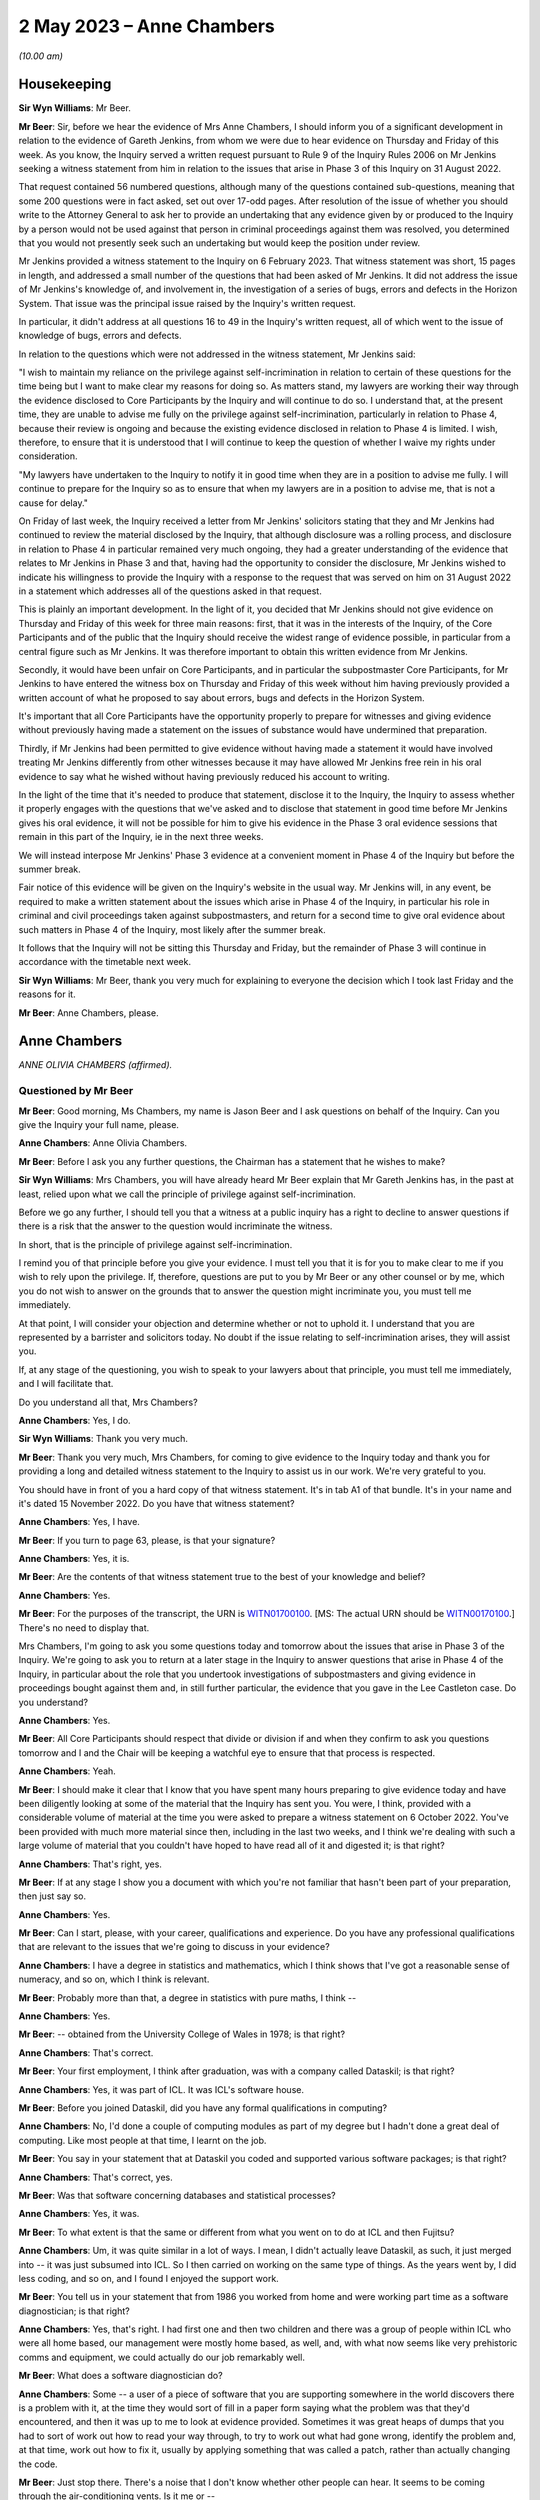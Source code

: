 .. raw:: html

   <a id="hearing-link" href="https://www.postofficehorizoninquiry.org.uk/hearings/phase-3-2-may-2023">Official hearing page</a>

2 May 2023 – Anne Chambers
==========================

.. raw:: html

   <details id="hearing-meta" open>
        <summary>
            <span class="open">Hide video</span>
            <span class="closed">Show video</span>
        </summary>
   <lite-youtube videoid="Wi5XIVTaTmM" params="rel=0"></lite-youtube>
   <lite-youtube videoid="RAiEuYaYADU" params="rel=0"></lite-youtube>
   </details>

*(10.00 am)*

Housekeeping
------------

**Sir Wyn Williams**: Mr Beer.

**Mr Beer**: Sir, before we hear the evidence of Mrs Anne Chambers, I should inform you of a significant development in relation to the evidence of Gareth Jenkins, from whom we were due to hear evidence on Thursday and Friday of this week.  As you know, the Inquiry served a written request pursuant to Rule 9 of the Inquiry Rules 2006 on Mr Jenkins seeking a witness statement from him in relation to the issues that arise in Phase 3 of this Inquiry on 31 August 2022.

That request contained 56 numbered questions, although many of the questions contained sub-questions, meaning that some 200 questions were in fact asked, set out over 17-odd pages.  After resolution of the issue of whether you should write to the Attorney General to ask her to provide an undertaking that any evidence given by or produced to the Inquiry by a person would not be used against that person in criminal proceedings against them was resolved, you determined that you would not presently seek such an undertaking but would keep the position under review.

Mr Jenkins provided a witness statement to the Inquiry on 6 February 2023.  That witness statement was short, 15 pages in length, and addressed a small number of the questions that had been asked of Mr Jenkins.  It did not address the issue of Mr Jenkins's knowledge of, and involvement in, the investigation of a series of bugs, errors and defects in the Horizon System.  That issue was the principal issue raised by the Inquiry's written request.

In particular, it didn't address at all questions 16 to 49 in the Inquiry's written request, all of which went to the issue of knowledge of bugs, errors and defects.

In relation to the questions which were not addressed in the witness statement, Mr Jenkins said:

"I wish to maintain my reliance on the privilege against self-incrimination in relation to certain of these questions for the time being but I want to make clear my reasons for doing so.  As matters stand, my lawyers are working their way through the evidence disclosed to Core Participants by the Inquiry and will continue to do so.  I understand that, at the present time, they are unable to advise me fully on the privilege against self-incrimination, particularly in relation to Phase 4, because their review is ongoing and because the existing evidence disclosed in relation to Phase 4 is limited.  I wish, therefore, to ensure that it is understood that I will continue to keep the question of whether I waive my rights under consideration.

"My lawyers have undertaken to the Inquiry to notify it in good time when they are in a position to advise me fully.  I will continue to prepare for the Inquiry so as to ensure that when my lawyers are in a position to advise me, that is not a cause for delay."

On Friday of last week, the Inquiry received a letter from Mr Jenkins' solicitors stating that they and Mr Jenkins had continued to review the material disclosed by the Inquiry, that although disclosure was a rolling process, and disclosure in relation to Phase 4 in particular remained very much ongoing, they had a greater understanding of the evidence that relates to Mr Jenkins in Phase 3 and that, having had the opportunity to consider the disclosure, Mr Jenkins wished to indicate his willingness to provide the Inquiry with a response to the request that was served on him on 31 August 2022 in a statement which addresses all of the questions asked in that request.

This is plainly an important development. In the light of it, you decided that Mr Jenkins should not give evidence on Thursday and Friday of this week for three main reasons: first, that it was in the interests of the Inquiry, of the Core Participants and of the public that the Inquiry should receive the widest range of evidence possible, in particular from a central figure such as Mr Jenkins.  It was therefore important to obtain this written evidence from Mr Jenkins.

Secondly, it would have been unfair on Core Participants, and in particular the subpostmaster Core Participants, for Mr Jenkins to have entered the witness box on Thursday and Friday of this week without him having previously provided a written account of what he proposed to say about errors, bugs and defects in the Horizon System.

It's important that all Core Participants have the opportunity properly to prepare for witnesses and giving evidence without previously having made a statement on the issues of substance would have undermined that preparation.

Thirdly, if Mr Jenkins had been permitted to give evidence without having made a statement it would have involved treating Mr Jenkins differently from other witnesses because it may have allowed Mr Jenkins free rein in his oral evidence to say what he wished without having previously reduced his account to writing.

In the light of the time that it's needed to produce that statement, disclose it to the Inquiry, the Inquiry to assess whether it properly engages with the questions that we've asked and to disclose that statement in good time before Mr Jenkins gives his oral evidence, it will not be possible for him to give his evidence in the Phase 3 oral evidence sessions that remain in this part of the Inquiry, ie in the next three weeks.

We will instead interpose Mr Jenkins' Phase 3 evidence at a convenient moment in Phase 4 of the Inquiry but before the summer break.

Fair notice of this evidence will be given on the Inquiry's website in the usual way. Mr Jenkins will, in any event, be required to make a written statement about the issues which arise in Phase 4 of the Inquiry, in particular his role in criminal and civil proceedings taken against subpostmasters, and return for a second time to give oral evidence about such matters in Phase 4 of the Inquiry, most likely after the summer break.

It follows that the Inquiry will not be sitting this Thursday and Friday, but the remainder of Phase 3 will continue in accordance with the timetable next week.

**Sir Wyn Williams**: Mr Beer, thank you very much for explaining to everyone the decision which I took last Friday and the reasons for it.

**Mr Beer**: Anne Chambers, please.

Anne Chambers
-------------

*ANNE OLIVIA CHAMBERS (affirmed).*

Questioned by Mr Beer
^^^^^^^^^^^^^^^^^^^^^

**Mr Beer**: Good morning, Ms Chambers, my name is Jason Beer and I ask questions on behalf of the Inquiry.  Can you give the Inquiry your full name, please.

.. rst-class:: indented

**Anne Chambers**: Anne Olivia Chambers.

**Mr Beer**: Before I ask you any further questions, the Chairman has a statement that he wishes to make?

**Sir Wyn Williams**: Mrs Chambers, you will have already heard Mr Beer explain that Mr Gareth Jenkins has, in the past at least, relied upon what we call the principle of privilege against self-incrimination.

Before we go any further, I should tell you that a witness at a public inquiry has a right to decline to answer questions if there is a risk that the answer to the question would incriminate the witness.

In short, that is the principle of privilege against self-incrimination.

I remind you of that principle before you give your evidence.  I must tell you that it is for you to make clear to me if you wish to rely upon the privilege.  If, therefore, questions are put to you by Mr Beer or any other counsel or by me, which you do not wish to answer on the grounds that to answer the question might incriminate you, you must tell me immediately.

At that point, I will consider your objection and determine whether or not to uphold it.  I understand that you are represented by a barrister and solicitors today.  No doubt if the issue relating to self-incrimination arises, they will assist you.

If, at any stage of the questioning, you wish to speak to your lawyers about that principle, you must tell me immediately, and I will facilitate that.

Do you understand all that, Mrs Chambers?

.. rst-class:: indented

**Anne Chambers**: Yes, I do.

**Sir Wyn Williams**: Thank you very much.

**Mr Beer**: Thank you very much, Mrs Chambers, for coming to give evidence to the Inquiry today and thank you for providing a long and detailed witness statement to the Inquiry to assist us in our work.  We're very grateful to you.

You should have in front of you a hard copy of that witness statement.  It's in tab A1 of that bundle.  It's in your name and it's dated 15 November 2022.  Do you have that witness statement?

.. rst-class:: indented

**Anne Chambers**: Yes, I have.

**Mr Beer**: If you turn to page 63, please, is that your signature?

.. rst-class:: indented

**Anne Chambers**: Yes, it is.

**Mr Beer**: Are the contents of that witness statement true to the best of your knowledge and belief?

.. rst-class:: indented

**Anne Chambers**: Yes.

**Mr Beer**: For the purposes of the transcript, the URN is `WITN01700100 <https://www.postofficehorizoninquiry.org.uk/evidence/witn01700100-khayyam-ishaq-first-witness-statement>`_. [MS: The actual URN should be `WITN00170100 <https://www.postofficehorizoninquiry.org.uk/evidence/witn00170100-anne-chambers-first-witness-statement>`_.] There's no need to display that.

Mrs Chambers, I'm going to ask you some questions today and tomorrow about the issues that arise in Phase 3 of the Inquiry.  We're going to ask you to return at a later stage in the Inquiry to answer questions that arise in Phase 4 of the Inquiry, in particular about the role that you undertook investigations of subpostmasters and giving evidence in proceedings bought against them and, in still further particular, the evidence that you gave in the Lee Castleton case.  Do you understand?

.. rst-class:: indented

**Anne Chambers**: Yes.

**Mr Beer**: All Core Participants should respect that divide or division if and when they confirm to ask you questions tomorrow and I and the Chair will be keeping a watchful eye to ensure that that process is respected.

.. rst-class:: indented

**Anne Chambers**: Yeah.

**Mr Beer**: I should make it clear that I know that you have spent many hours preparing to give evidence today and have been diligently looking at some of the material that the Inquiry has sent you. You were, I think, provided with a considerable volume of material at the time you were asked to prepare a witness statement on 6 October 2022. You've been provided with much more material since then, including in the last two weeks, and I think we're dealing with such a large volume of material that you couldn't have hoped to have read all of it and digested it; is that right?

.. rst-class:: indented

**Anne Chambers**: That's right, yes.

**Mr Beer**: If at any stage I show you a document with which you're not familiar that hasn't been part of your preparation, then just say so.

.. rst-class:: indented

**Anne Chambers**: Yes.

**Mr Beer**: Can I start, please, with your career, qualifications and experience.  Do you have any professional qualifications that are relevant to the issues that we're going to discuss in your evidence?

.. rst-class:: indented

**Anne Chambers**: I have a degree in statistics and mathematics, which I think shows that I've got a reasonable sense of numeracy, and so on, which I think is relevant.

**Mr Beer**: Probably more than that, a degree in statistics with pure maths, I think --

.. rst-class:: indented

**Anne Chambers**: Yes.

**Mr Beer**: -- obtained from the University College of Wales in 1978; is that right?

.. rst-class:: indented

**Anne Chambers**: That's correct.

**Mr Beer**: Your first employment, I think after graduation, was with a company called Dataskil; is that right?

.. rst-class:: indented

**Anne Chambers**: Yes, it was part of ICL.  It was ICL's software house.

**Mr Beer**: Before you joined Dataskil, did you have any formal qualifications in computing?

.. rst-class:: indented

**Anne Chambers**: No, I'd done a couple of computing modules as part of my degree but I hadn't done a great deal of computing.  Like most people at that time, I learnt on the job.

**Mr Beer**: You say in your statement that at Dataskil you coded and supported various software packages; is that right?

.. rst-class:: indented

**Anne Chambers**: That's correct, yes.

**Mr Beer**: Was that software concerning databases and statistical processes?

.. rst-class:: indented

**Anne Chambers**: Yes, it was.

**Mr Beer**: To what extent is that the same or different from what you went on to do at ICL and then Fujitsu?

.. rst-class:: indented

**Anne Chambers**: Um, it was quite similar in a lot of ways. I mean, I didn't actually leave Dataskil, as such, it just merged into -- it was just subsumed into ICL.  So I then carried on working on the same type of things.  As the years went by, I did less coding, and so on, and I found I enjoyed the support work.

**Mr Beer**: You tell us in your statement that from 1986 you worked from home and were working part time as a software diagnostician; is that right?

.. rst-class:: indented

**Anne Chambers**: Yes, that's right.  I had first one and then two children and there was a group of people within ICL who were all home based, our management were mostly home based, as well, and, with what now seems like very prehistoric comms and equipment, we could actually do our job remarkably well.

**Mr Beer**: What does a software diagnostician do?

.. rst-class:: indented

**Anne Chambers**: Some -- a user of a piece of software that you are supporting somewhere in the world discovers there is a problem with it, at the time they would sort of fill in a paper form saying what the problem was that they'd encountered, and then it was up to me to look at evidence provided.  Sometimes it was great heaps of dumps that you had to sort of work out how to read your way through, to try to work out what had gone wrong, identify the problem and, at that time, work out how to fix it, usually by applying something that was called a patch, rather than actually changing the code.

**Mr Beer**: Just stop there.  There's a noise that I don't know whether other people can hear.  It seems to be coming through the air-conditioning vents. Is it me or --

**Sir Wyn Williams**: No, it's not you, Mr Beer.  It's certainly very noticeable where I'm sitting and, for a moment, I thought we were outside in a storm.

If this is troublesome for you giving evidence, Mrs Chambers, we'll try and do something about it.  Is it bothering you?

.. rst-class:: indented

**Anne Chambers**: I think I can ignore it, as long as it doesn't get too much louder.

**Sir Wyn Williams**: Well, the usher is going to try to make some investigations but we'll carry on for the moment and see where we go.

**Mr Beer**: Yes.

In the answer that you just gave, you said that someone somewhere around the world had found a problem with the system.  Would a software diagnostician always be responsive to somebody else finding a problem or would they, in some cases, proactively look for code faults, errors or bugs in the software?

.. rst-class:: indented

**Anne Chambers**: In these particular instances that I was supporting at that time, it was dependent on somebody reporting the problem to us.

**Mr Beer**: So it was always reactive?

.. rst-class:: indented

**Anne Chambers**: Yeah, it was very reactive.

**Mr Beer**: So you would investigate error reports --

.. rst-class:: indented

**Anne Chambers**: Yes.

**Mr Beer**: -- is that a good way of describing them -- filed by users?

.. rst-class:: indented

**Anne Chambers**: Yes.

**Mr Beer**: Would a fair way of describing what you did was produce code fixes?

.. rst-class:: indented

**Anne Chambers**: Yes, produce patches to the code, yeah.

**Mr Beer**: That changed when you went on later to work for the SSC.  You did the former but didn't produce code fixes; is that right?

.. rst-class:: indented

**Anne Chambers**: That's right, yes.  I had been doing -- it was usually called fourth line support, so people would have already checked for published known errors, and things like that, although sometimes things got through.

.. rst-class:: indented

Once I moved on to the Post Office work, I was third line support, where we were doing a great deal of the investigation but we would not actually be fixing the problem ourselves, and not necessarily finding the root cause of the problem ourselves.

**Mr Beer**: Can I look at this early stage, before October 2000, and your early involvement in Horizon. You tell us in your witness statement, paragraph 3 -- no need to turn it up -- that from 1997 you did some coding and support in respect of part of the new Pathway system for the Post Office; is that right?

.. rst-class:: indented

**Anne Chambers**: Yes, that's right.

**Mr Beer**: The purpose of the questions I'm about to ask you is to establish what you did learn if you did learn things as a result of your early involvement in the development of what became Horizon; do you understand?

.. rst-class:: indented

**Anne Chambers**: Yes.

**Mr Beer**: In which team were you working from 1997 onwards until October 2000?

.. rst-class:: indented

**Anne Chambers**: I was still working for my offsite team. I think we were called ICL Systems at that point.  I was still doing -- supporting other systems as well as working on the -- on this particular niche area of Post Office.

**Mr Beer**: Who was your manager or supervisor at that time?

.. rst-class:: indented

**Anne Chambers**: I think my manager was Sheila Powell.  But again, as I say, she wasn't Post Office.  She wasn't part of the ICL Pathway team.  This was still part of this separate structure.

**Mr Beer**: Were you still home based at this time --

.. rst-class:: indented

**Anne Chambers**: Yes, I was --

**Mr Beer**: -- or had you gone back into the office?

.. rst-class:: indented

**Anne Chambers**: -- I was still home based.

**Mr Beer**: Did you ever go into the office in this period, 1997 until October 2000?

.. rst-class:: indented

**Anne Chambers**: Um, as regarding the Pathway work in that period, I remember going to Feltham, I think, once and I remember giving a couple of training sessions in different locations.

**Mr Beer**: Concerning the Post Office Benefits Agency project?

.. rst-class:: indented

**Anne Chambers**: Yes.  Can I just explain this area that I was working on.  It was the transfer of files out of the Benefits Agency.  There was some transformation done, so that they could then be fed into the back end of the Pathway system.

**Mr Beer**: I was going to ask you about that because your witness statement suggests you were involved in the Benefits Agency side of the coding?

.. rst-class:: indented

**Anne Chambers**: Yes.  Well, it was a funny sort of lump in the middle but the Benefits Agency side of it used VME which was ICL's proprietary operating system, or one of them, and that was what I was particularly an expert in if you like.

**Mr Beer**: Was it restricted to that?

.. rst-class:: indented

**Anne Chambers**: And that was -- my only involvement was the transformation that was done on the data in these files and the transfer into the back end of the Post Office system.  But I didn't know any more about what happened to those files and I knew nothing about the counter end of the Post Office system at that time.

**Mr Beer**: How long did this work on the Pathway system, by you, last?

.. rst-class:: indented

**Anne Chambers**: I still had some involvement by the time I joined the SSC because, by that time, there was only about one file left that was being processed.  I think it was to do with Child Benefit -- I think that's right -- and I was still providing some level of support, for that.

**Mr Beer**: So from '97 until October 2000, all be it doing other jobs for ICL --

.. rst-class:: indented

**Anne Chambers**: Yeah.

**Mr Beer**: -- involved in the Pathway system in the way that you explained?

.. rst-class:: indented

**Anne Chambers**: I had some involvement yes.  Certainly by '99 there wasn't -- it was just sort of support of this one file that was being transferred.  So I was doing quite a few other things then, as well.

**Mr Beer**: The Inquiry has heard evidence that there were systemic design problems with the development of Horizon from the outset, including in respect of the integration of Pathway and benefits and Post Office systems, and has heard evidence of problems with the requirement specifications for the project.  In general terms, in that three-year period, were you aware of such problems at the time?

.. rst-class:: indented

**Anne Chambers**: Only in as much as the vast majority of it was canned and the relationship obviously was -- would appear then not to have been particularly good.  But, no, I had no direct knowledge of that.

**Mr Beer**: What was your understanding of the reasons that the majority of it, the project, was canned?

.. rst-class:: indented

**Anne Chambers**: Just that the different bodies involved couldn't work out properly how they wanted it all to work together.  I don't know.  I wasn't involved in any of the political side of it, if you like. I was -- have always been very much technical and not involved in the more political and perhaps commercial aspects.

**Mr Beer**: But you picked up that it was a problem with the parties working together that was the problem; is that right?

.. rst-class:: indented

**Anne Chambers**: I think that was the impression I got at the time.

**Mr Beer**: Did you pick up anything else, that it was a problem with the system or the quality of the Horizon System?

.. rst-class:: indented

**Anne Chambers**: No, because I don't think -- I mean, I don't think I knew particularly what happened to the data that was in the files that we were passing on.  So ...

**Mr Beer**: That's one way that you may have learned, ie feedback on the issues upon which you were working but I'm talking about talking to your colleagues, receiving emails, attending meetings --

.. rst-class:: indented

**Anne Chambers**: I don't recall any of that.

**Mr Beer**: So was the extent of your knowledge that the majority of the project was canned, that it was to do with a relationship problem rather than technical issues with Horizon itself?

.. rst-class:: indented

**Anne Chambers**: I think that was the impression I got at the time, yes.

**Mr Beer**: Can we look, please, at POL00091901.  That should come up on the screen for you.  You should see that this is an "Operational Review of the CAPS", "CAPS" meaning Customer Accounting and Payment System, yes?

.. rst-class:: indented

**Anne Chambers**: I can't remember if that's what it stood for, but, yes, it could well have done.

**Mr Beer**: Take it from me.  I mean, if you want to look ahead to page 9 of the document and at the foot of the page.  "CAPS" in this sense, Customer Accounting and Payment System; can you see that?

.. rst-class:: indented

**Anne Chambers**: Yes, I can see that.

**Mr Beer**: If we can just go back to page 1, please.  So "Operational Review of the CAPS/Pathway Interface".

.. rst-class:: indented

**Anne Chambers**: Yeah.

**Mr Beer**: It's dated 26 February 1998.

.. rst-class:: indented

**Anne Chambers**: Yeah.

**Mr Beer**: If you look at the distribution list, I think you're on it.

.. rst-class:: indented

**Anne Chambers**: Yes.

**Mr Beer**: The "O" being Olivia?

.. rst-class:: indented

**Anne Chambers**: Yeah.

**Mr Beer**: We can see that on the right-hand side, second entry.

Can we go, please, to page 61 of the document and look at paragraph 6.3.8.2, the second paragraph down.  The document reads:

"Anne Chambers (ICL Systems) has expressed doubt that NEXT-ACTION-TIME can actually be explained convincingly as it is and that CAPS and Pathway should get together to produce a proper definition of the requirement. A definitive specification would provide a basis for reviewing the current implementation as well as a document that would be useful in supporting the Live Service."

So you're reported in this document as saying that CAPS and Pathway -- is that essentially the Benefits Agency part of the programme and ICL -- should get together?

.. rst-class:: indented

**Anne Chambers**: Yes, I mean, we've got a file or files that are being transformed and passed over and it's obviously important that both sides agree exactly the definition of the data that one is sending and one is receiving.

**Mr Beer**: So would this be an example of there being some doubt or ambiguity, whoever's fault it was?

.. rst-class:: indented

**Anne Chambers**: Yes, it didn't seem as if this had been properly defined because -- I can't remember, I think by the time I got involved the code had already been written, but I think this was a particular field that we were having some problem making sense of exactly what it was meant to contain, and the assumption had been made that it should be like that but it wasn't clear that that was correct.

**Mr Beer**: Presumably you've got no memory of this now?

.. rst-class:: indented

**Anne Chambers**: No --

**Mr Beer**: No.

.. rst-class:: indented

**Anne Chambers**: -- very, very vague memories and I certainly couldn't tell you how it was and how I thought it should be or anything like that.

**Mr Beer**: No, but the issue of there not being a proper definition of the requirement, that's the customer's requirement, yes?

.. rst-class:: indented

**Anne Chambers**: Yeah.

**Mr Beer**: Can you recall whether that was, in this sort of three-year period, something that happened often or a recurring issue?

.. rst-class:: indented

**Anne Chambers**: I don't remember that, no.  I think -- I mean, it would only be at the point that these files actually started being -- using the code that had been produced and once they're actually being processed, um, that then you'd have some debate about whether these things were actually as both parties had understood.

**Mr Beer**: Can we go forward to page 75, please, and look at, under the heading "Question 3: Adequate Resilience", 7.1, "Statement of the Question", the question is:

"Is the operation of the interface adequately resilient in terms of its ability to recover from failure states?"

Then if we go down to 7.3.1.1, "Description of the Issue":

"In order to pass a file to CAS(VME), the CAPS software writes the file to a CAPS Out Tray and passes a File Notification ... to CAS(VME) via XPERT.  Certain problems in the use of XPERT have resulted in ..."

Then there's a description:

"When resolving such problems, it has proven very useful to be able to pass a File Notification to CAS(VME) manually.  This has been done by using CAS\_MEND, which was provided informally by Anne Chambers (ICL Systems), a member of the CAS(VME) development team.  It is anticipated that similar problems will be encountered in the future and that the same SCL procedure or something very like it would prove equally useful."

There is no need for us to explore the technical details of what is being spoken about there but is what is being described the fact that you had yourself developed and provided a workaround utility?

.. rst-class:: indented

**Anne Chambers**: Yes, I think it was possibly something that we'd had done for our own testing.  Obviously, when you're testing things you have to pretend that things are happening, to some extent, and it turned out that, you know, there was some sort of a requirement for this.  That first paragraph is all stuff that was very much in the Benefits Agency camp.

**Mr Beer**: Yes.  If we can go over the page, please -- to 77, sorry -- the report continues:

"However, it was pointed out that the condition that gave rise to actions, in which this utility was used, was an error condition and not normal processing.  Such an error condition should be investigated and understood, the current situation recovered, and the root cause eliminated to prevent repetition. Therefore, occasion for the use of the utility should be very rare indeed.

"It was further pointed out that the use of the utility affects audit data for CAS(VME). The CAS ICL is updated with information from a File Notification specially created on the CAS side of the interface.  That information is passed forward to the ICMF.  It was queried whether, in principle, a utility of this nature should be provided by Pathway as a standard component of the CAS(VME) product, since it compromises the integrity of the audit trail and its use could provide an embarrassment to Pathway in any contractual dispute.

"A compromise position was formulated.  It was recognised, by Pathway and CAPS, that the interface is not yet fully stable and that problems of the kind described may be encountered in the future.  Such problems require that there should be a means of recovery."

Is what we're seeing described here evidence that fixes designed to address errors could themselves impact -- I'll just stop and start the question again.

Is what we see here evidence that fixes designed to address errors could themselves impact on audit trails for the systems being developed?

.. rst-class:: indented

**Anne Chambers**: In theory, yes, they could and you wouldn't be using something like this unless you absolutely had to.  It shouldn't be a standard way of doing things if it then couldn't be audited or whatever.

**Mr Beer**: Why was that?  Because this was sort of an ad hoc fix developed by you?

.. rst-class:: indented

**Anne Chambers**: It was -- it wasn't developed as a fix.  It was something that existed that we could use, and I think it was initially for -- possibly for testing.  I don't think it was called CAS\_MEND originally but it was something so we could put an entry in a table to say "Look, here's a file", to get over this error condition but that shouldn't have ever been a long-term fix to the problem.

.. rst-class:: indented

But sometimes if you had to choose between doing something like that that would then have to be documented as an unscheduled sort of a change, if you could either do that or a whole day's benefit -- Child Benefit payments couldn't go through, then that's something that has to be weighed up against each other.

**Mr Beer**: Why would it compromise the integrity of the audit trail?

.. rst-class:: indented

**Anne Chambers**: Well, that's what it's suggesting here, isn't it?

**Mr Beer**: Yes, but why would it compromise the integrity of the audit trail?

.. rst-class:: indented

**Anne Chambers**: I cannot now remember enough about the details to say.

**Mr Beer**: Would the integrity of the audit trail be an important principle to maintain?

.. rst-class:: indented

**Anne Chambers**: Yes, it always is.

**Mr Beer**: Why is that?

.. rst-class:: indented

**Anne Chambers**: Because then if there are questions afterwards about something, you need to be certain that you have got a proper record of what was done.

**Mr Beer**: You will see that it mentions the report -- the fix compromising:

"... the integrity of the audit trail and its use could prove an embarrassment to Pathway in any contractual dispute."

Can you assist as to why the use of what I've described as the fix could prove an embarrassment to Pathway in a contractual dispute.

.. rst-class:: indented

**Anne Chambers**: I cannot remember enough about all of this to be certain but there was obviously record kept of the files that had been received and the sizes and the dates and all that sort stuff, which would have been, I presume, part of the audit trail, and I can't be certain now but from what this is saying, it suggests that however we were notifying the system that there wasn't another new file had come in, but the notification wasn't arriving in the normal way.  That can't have been recorded in the normal way, I presume.

**Mr Beer**: Can you help us more broadly -- that document can come down, thank you.  Did you hear any word amongst your colleagues or chatter or similar, about how the Pathway Project had gone for Fujitsu by the time you joined the SSC in October 2000?

.. rst-class:: indented

**Anne Chambers**: Um ...

**Mr Beer**: What was the word on the street?

.. rst-class:: indented

**Anne Chambers**: I knew that at that point the rollout was going ahead.  I think when I started there were about 25 per cent of Post Office branches had got the new Horizon System and so, obviously, it was ramping up very rapidly and I certainly -- I can't remember.  I don't recall anybody saying it was so dreadful enough to make me feel I did not want to be a part of it.

**Mr Beer**: What about something less than that?  Were you told, for example, when you were joining the SSC or beforehand, that a range of problems and issues had been encountered in the design, build and rollout of Horizon?

.. rst-class:: indented

**Anne Chambers**: No.  I mean, you would expect there to be a certain level of problems and they obviously needed more people in SSC.  There was quite a lot of recruitment going on which, by the nature -- you know, that is group of people who are providing support.  So there was obviously a need to have that group and to build it up. But I didn't feel -- I wasn't aware of anything, you know, "Oh, this is so bad we've got to have so many extra people on it".  It was, you know, "This is an exciting new project, it's at last, after many years of preparation, it's up and running, great, let's keep it going and make sure it's all working well and doing its job".

**Mr Beer**: Were you told that the Benefits Agency had pulled out because of concerns over the integrity of the data that Horizon produced?

.. rst-class:: indented

**Anne Chambers**: No.

**Mr Beer**: When you joined the SSC, did you therefore think you were to be providing support for a good and properly functioning system?

.. rst-class:: indented

**Anne Chambers**: I anticipated that it would have problems, otherwise there would have been no job for me to do there.

**Mr Beer**: Yes, that doesn't really answer the question, Mrs Chambers.

.. rst-class:: indented

**Anne Chambers**: No, I don't think anybody in -- who's doing computer support work ever sort of -- you know, the whole purpose of our existence was to get on top of any problems that there were, and this is probably going to come out wrong but, in some ways, the whole -- not exactly enjoyment of the job but what you're there for is to sort out these problems so you do anticipate that, yes, there will be things to get your teeth into, if you like.

**Mr Beer**: But were you approaching this that this was just another project in a line and that there was nothing -- you weren't walking into a project that had had a particularly problematic birth?

.. rst-class:: indented

**Anne Chambers**: No, that was not how I saw it.  I was -- for me, personally, I was ready for a change and it was quite a big change because, at that point, I went back on site, I hadn't actually had to work with other people very much for 15 years, and I was moving from being very technical, doing a fourth line support job, to being less technical.  I was also moving away from supporting things on VME, which was my main technical speciality, to something that was using -- well, it wasn't VME-based at all, apart from this one file that was left.

**Mr Beer**: So you joined the SSC.  What did you understand SSC to stand for?

.. rst-class:: indented

**Anne Chambers**: Err --

**Mr Beer**: We've had three variants of it.

.. rst-class:: indented

**Anne Chambers**: Yeah, System Support Centre.

**Mr Beer**: Thank you.  You joined in October 2000?

.. rst-class:: indented

**Anne Chambers**: Yes.

**Mr Beer**: You stayed there for the rest of your career with Fujitsu?

.. rst-class:: indented

**Anne Chambers**: Yes.

**Mr Beer**: What was your job title when you first joined the SSC in October 2000?

.. rst-class:: indented

**Anne Chambers**: I think it was system specialist but I cannot be entirely sure.  Job titles did change here and there.  They didn't necessarily -- they were usually sort of fairly vague but I think I was a systems specialist.

**Mr Beer**: Were you now working full time when you --

.. rst-class:: indented

**Anne Chambers**: Yes --

**Mr Beer**: -- moved to the SSC?

.. rst-class:: indented

**Anne Chambers**: -- I had been -- I think I'd been working 30 hours plus quite a lot extra from home and so now I was officially 37 hours a week.

**Mr Beer**: Did you now work in the office?

.. rst-class:: indented

**Anne Chambers**: Yes, I did.

**Mr Beer**: Was that in Bracknell?

.. rst-class:: indented

**Anne Chambers**: Yes, it was.

**Mr Beer**: When you joined the SSC who was your manager or supervisor?

.. rst-class:: indented

**Anne Chambers**: Mik Peach.

**Mr Beer**: But he didn't remain your manager for the entirety of the 16 years that you worked in the SSC; that's right, isn't it?

.. rst-class:: indented

**Anne Chambers**: That's right, yes.

**Mr Beer**: But when he worked there, to whom did he report?

.. rst-class:: indented

**Anne Chambers**: I can't remember.  It was different people at different times.

**Mr Beer**: Did you report to a director?

.. rst-class:: indented

**Anne Chambers**: I don't -- oh.  I don't think so, no.  I think there was several layers but I -- again, I -- my interests were technical and not particularly in the structure of the organisation.

**Mr Beer**: Did you ever report to the person above Mik Peach or did you always report into Mik Peach?

.. rst-class:: indented

**Anne Chambers**: I always reported into Mik or his successors.

**Mr Beer**: After Mik Peach left, you say in your statement in about 2010 -- just for the transcript, Mr Peach says it was in September 2009 -- you say that he was replaced by Tony Little for a few months?

.. rst-class:: indented

**Anne Chambers**: That's the name I think I remember.

**Mr Beer**: And then by Steve Parker?

.. rst-class:: indented

**Anne Chambers**: Yes.

**Mr Beer**: Did Steve Parker remain your manager until you left in 2016?

.. rst-class:: indented

**Anne Chambers**: Yes, he did, although we had team leaders as well, so we did have an extra layer.

**Mr Beer**: Those team leaders, were they introduced by Mr Parker?

.. rst-class:: indented

**Anne Chambers**: Yes, from the existing team.

**Mr Beer**: Were there four teams?

.. rst-class:: indented

**Anne Chambers**: I think there were four.  I can't be quite certain.

**Mr Beer**: Can you remember what the division within the teams was -- between the teams?

.. rst-class:: indented

**Anne Chambers**: They were just sort of purely for administration, it wasn't for -- it wasn't sort of one team supporting one particular area or anything like that.

**Mr Beer**: So there wasn't specialism --

.. rst-class:: indented

**Anne Chambers**: No.

**Mr Beer**: -- team A, specialism team B?

.. rst-class:: indented

**Anne Chambers**: No.  Except possibly -- at some point, the Reference Data Team sort of merged into SSC, and I can't remember now if they stayed as more or less a separate team or if they ended up reporting to different team leaders.

**Mr Beer**: So there was sort of a mixed economy of skills within your team --

.. rst-class:: indented

**Anne Chambers**: Yes.

**Mr Beer**: -- even though, as we're going to discover in a moment, you specialised?

.. rst-class:: indented

**Anne Chambers**: Yes.

**Mr Beer**: So to going back to the beginning then in October 2000, there was essentially a flat structure with one manager, Mik Peach?

.. rst-class:: indented

**Anne Chambers**: Yes.

**Mr Beer**: How many people worked in the SSC at that time when you joined?

.. rst-class:: indented

**Anne Chambers**: I think it was around 25 but I can't be certain of that.

**Mr Beer**: Were they all what I'm going to call diagnosticians?

.. rst-class:: indented

**Anne Chambers**: Yes, I think that's true to say.

**Mr Beer**: There was an administrator as well on top; is that right?

.. rst-class:: indented

**Anne Chambers**: Yes, there was an administrator and then, at one point, an administrator's assistant as well, and then no administrator.

**Mr Beer**: What was the function of the administrator?

.. rst-class:: indented

**Anne Chambers**: Um, order the stationery; answer the door, because it was a secure unit so people had to be let in; answer the phone; and monitor the stack of service tickets, peak calls coming in and allocating them to members of the team.

**Mr Beer**: So they had a role in allocation of the PinICLs and then the PEAKs?

.. rst-class:: indented

**Anne Chambers**: They allocated them, yes, and also she'd look at any KELs that had been mentioned to see if it looked at a fairly superficial level, if it looked as if it was the right one.  If there was absolutely no information on the call giving any clue as to what the problem really was, then she might return the call to second line and ask them to get some more information.

**Mr Beer**: Was that person the same throughout this period? Was it Barbara Longley?

.. rst-class:: indented

**Anne Chambers**: It was Barbara Longley until she retired and I cannot quite recall when that was.  I think it must have been before 2008, I think, or 2009.

**Mr Beer**: How did she determine to whom to allocate a PinICL or PEAK?

.. rst-class:: indented

**Anne Chambers**: Um, partly what sort of area it was, um, somebody who hadn't got any calls on their stack already, obviously --

**Mr Beer**: So workload?

.. rst-class:: indented

**Anne Chambers**: -- it would be a -- workload, interest. Sometimes somebody -- because we could all see this stack of calls -- sometimes somebody would say, "Oh, I'd like that one", or, you know, somebody might point out to her that it was relevant to something else that had already come in.

**Mr Beer**: Were there specialisms within the 25 of you?

.. rst-class:: indented

**Anne Chambers**: Yes.  We all -- everybody seemed to gravitate to different areas.

**Mr Beer**: Was that it, the force of gravity, ie personal interest, or was it anything more formal than that?

.. rst-class:: indented

**Anne Chambers**: Um, it was partly what people's backgrounds were when they came in.  Um, if Mik felt there was a bit of a gap somewhere and not enough people specialising in one particular area he'd obviously get somebody in and say "Right, you know, you're doing this".

**Mr Beer**: It's right, though, that you were each expected to handle any type of --

.. rst-class:: indented

**Anne Chambers**: Yeah.

**Mr Beer**: -- ticket, if necessary?

.. rst-class:: indented

**Anne Chambers**: Yes, we were.

**Mr Beer**: I think the number of 25 decreased over time; is that right?  You tell us in your statement that, by the time you left in 2016, the number had decreased to between 12 and 15 people?

.. rst-class:: indented

**Anne Chambers**: I think so.  It's really hard to remember definite numbers, especially because, towards the end of that time, partly we were taking on some extra bits of workload, non-Pathway stuff, some other teams that had been elsewhere in Pathway were now either part of SSC or at least sharing the same floor space as us.  So it's a little difficult to remember who was where and which team.

.. rst-class:: indented

I'd also say that I think the numbers reduced a bit before HNG-X and then I think we got more people on board then when the new system was rolled out everywhere in 2010.

**Mr Beer**: So decreased before Horizon Online?

.. rst-class:: indented

**Anne Chambers**: I think it had dropped a little bit naturally, just by people leaving and not so many new people coming in.

**Mr Beer**: You tell us in your statement that you were most likely to deal with tickets that concerned counter balancing?

.. rst-class:: indented

**Anne Chambers**: Yes.

**Mr Beer**: How did that come about?

.. rst-class:: indented

**Anne Chambers**: Er, I think largely because I was sitting next to somebody who was an expert in that area and, although she hadn't been my sort of official mentor when I started, I picked up on a lot of the stuff that she was doing and also, I liked the -- you know, playing around with numbers and checking that things added up.

**Mr Beer**: You say that there were five or six of you, when there were 25, that would be most likely to handle tickets that concerned counter balancing; is that right?

.. rst-class:: indented

**Anne Chambers**: Probably, yes.  I mean, more of us would have -- there was certainly a lot of other people who might occasionally have picked up a call of that type but probably the more complicated problems would come down to, you know, five or -- four, five or six of us.

**Mr Beer**: Can you remember who they were?

.. rst-class:: indented

**Anne Chambers**: Um, yes.  I mean, Diane Rowe early on; Dave Seddon and Lina Kiang, who were both there for longer than I was; Sudip Sur who started at about the same time as me; Cheryl Card, who started later; and then people like John Simpkins and Mark Wright, who knew a great deal about everything, wouldn't maybe be doing those sort of calls so often but they had a very good knowledge of the entire system, and I apologise to anybody I've left out of this.

**Mr Beer**: Did your role in counter balancing mean that you became a specialist in the operation of Riposte and the EPOSS system?

.. rst-class:: indented

**Anne Chambers**: Well, we all needed to know a lot about Riposte anyway because it was at the heart of the entire system but yes, the EPOSS system, I would really perhaps -- where I've talked about counter balancing, I mean, a lot of the problems were more general EPOSS, counter front end part of the system.

**Mr Beer**: You've told us that this specialism developed because of the person that you were sitting next to.

.. rst-class:: indented

**Anne Chambers**: Mm-hm.

**Mr Beer**: Can I just explore with you what, if any, training you had on and about the Horizon System before you became responsible for investigating problems and issues with it and the integrity of the data that it produced.  You tell us in your witness statement that, in 2000, you and some other new joiners attended the same counter training that was providing for subpostmasters; is that right?

.. rst-class:: indented

**Anne Chambers**: Yes, that's right.

**Mr Beer**: How long did that counter training last?

.. rst-class:: indented

**Anne Chambers**: Um, I think it was probably a week session and it was a course run especially for us just in a room on our secure floor.

**Mr Beer**: Was the training, to your knowledge, in any way changed because you were the system diagnosticians or were you treated as if you were subpostmasters?

.. rst-class:: indented

**Anne Chambers**: I think we were treated as subpostmasters because it's useful to see it, you know, from the end user's point of view.  Although, obviously, we didn't have the business knowledge that any postmaster who'd been running his branch using the paper systems for years, they would come in with that sort of knowledge.

**Mr Beer**: In the course of that training, were you told about concerns, issues or defects in the Horizon System?

.. rst-class:: indented

**Anne Chambers**: I don't recall being told of any during that training.

**Mr Beer**: Now, the counter software used for balancing was maintained by the EPOSS system within development, the fourth line support; is that right?

.. rst-class:: indented

**Anne Chambers**: Yes.

**Mr Beer**: Did you know at this time, on joining or shortly there afterwards, any internal reputation within Fujitsu of EPOSS during the development of Horizon, that it had been rather problematic or troublesome?

.. rst-class:: indented

**Anne Chambers**: I don't recall that, no.

**Mr Beer**: So, again, you were thinking you were operating a system that was well oiled and functioning but may turn up problems because, otherwise, you wouldn't have a job?

.. rst-class:: indented

**Anne Chambers**: Yes.  I think that's true.

**Mr Beer**: Can we look, please, at WITN04600104.  This is an ICL Pathway report dated 10 May 2000, you can see that on the top right, so a few months before you took up your post, yes?

.. rst-class:: indented

**Anne Chambers**: Yes.

**Mr Beer**: It concerns the results of an audit.  You'll see that it's titled, both at the top and in its first line, "Schedule of Corrective Actions, CSR+ Development Audit".  Now, if we scroll down we can see that you're not on the distribution list and I'm not suggesting that this was shown to you in any way.

Can we go to page 9 of the document, please, and can we look, please, at the first column in the table:

"The audit identified that EPOSS continues to be unstable.  PinICL evidence illustrated the numbers of PinICLs raised since the 1998 Task Force and the rate of their being raised.

"The EPOSS Solutions Report made specific recommendations to consider the redesign and rewrite of EPOSS, in part or in whole, to address the then known shortcomings.  In light of the continued evidence of poor product quality these recommendations should be reconsidered."

Did you know, when you joined the SSC, that an audit of the EPOSS had found it to be unstable?

.. rst-class:: indented

**Anne Chambers**: No.

**Mr Beer**: Did you know that a report had concluded that EPOSS should be redesigned and rewritten?

.. rst-class:: indented

**Anne Chambers**: No.

**Mr Beer**: Did you know that in May 2000, a few months before you joined, that that recommendation had been repeated?

.. rst-class:: indented

**Anne Chambers**: No.

**Mr Beer**: Can we go to page 10 of the document, please, and look at the response.  It's in the bottom right-hand corner.  Thank you:

"Following response received from MJBC: 'As discussed this should be closed.  Effectively as a management team we have accepted the ongoing cost of maintenance rather than the cost of a rewrite.  Rewrites of the product will only be considered if we need to reopen the code to introduce significant changes in functionality. We will continue to monitor the code quality (based on product defects) as we progress through the final passes of testing and the introduction of the modified CI4 codeset into live usage in the network.  PJ can we make sure this is specifically covered in our reviews of the B&TC test cycles.  Closed."

Did you know, when you joined, that the quality of the EPOSS code, based on, as there described, product defects, was supposed to remain under review during the introduction of the modified codeset into live usage in the network?

.. rst-class:: indented

**Anne Chambers**: No.

**Mr Beer**: You were part of the SSC in the months following this report.  To your knowledge, were people, including you in the SSC, told of the need to monitor the EPOSS code through product defects?

.. rst-class:: indented

**Anne Chambers**: I don't recall being told that, and it's perhaps something that I would have expected our manager to have been keeping an eye on, rather than -- I mean, because he knew all the problems that were coming in, rather than of us -- certainly people who have only just started, who will just be looking at individual incidents as they happen.

**Mr Beer**: Is that in fact the case: that he would look at every ticket and see the outcome of it?

.. rst-class:: indented

**Anne Chambers**: I cannot speak for him but I think it's -- he certainly had the ability to do that.

**Mr Beer**: The ability, yes, but, to your knowledge, in the 16 years that you worked there, did the manager perform that kind of function?  There's a recommendation here that this action be closed, that there be no rewrite, no redesign of EPOSS because there's going to be a monitoring process?

.. rst-class:: indented

**Anne Chambers**: Yes, but I wouldn't expect something like that to be monitored by the people, if you like, at the very pot of the heap.  I would have expected somebody slightly higher up, for example the SSC manager.  But I obviously cannot say "yes" or "no" he did this.  I think, knowing Mik, its quite likely that he did, but it might have been him, it might have been somebody else on --

**Mr Beer**: If you didn't know about this, you wouldn't know to feed back "I'm noticing a preponderance of problems with the EPOSS system or the code in this part of the EPOSS system", would you?

.. rst-class:: indented

**Anne Chambers**: No, I wouldn't but then, as I said, I would have expected that to have been monitored at slightly higher level.

**Mr Beer**: Would you expect the people at the lower level, as you called it, including yourself, to have contributed to that, ie a monthly review or a quarterly review or even a yearly review: let's look at how EPOSS is performing?

.. rst-class:: indented

**Anne Chambers**: Um, I don't know.  I mean, no, I still feel that's the sort of thing that, you know, where you've got a lot of people working not exactly individually, but when the information is all there on the PEAKs, and so on, I would have -- I think it seems much more likely and sensible, in some ways, for it to be looked at by somebody who's got the technical knowledge but has -- you know, their job is to take the broader view --

**Mr Beer**: But there wasn't any formal instruction to you or informal instruction to you to say, "Chalk up when you're dealing with a ticket, a problem with EPOSS" --

.. rst-class:: indented

**Anne Chambers**: No.

**Mr Beer**: -- "so that it can be fed back to somebody conducting an overarching review to carry this recommendation into effect"?

.. rst-class:: indented

**Anne Chambers**: No, we were never told to do that.

**Mr Beer**: When you joined the SSC, what was the role of Gareth Jenkins?

.. rst-class:: indented

**Anne Chambers**: I was aware that he was one of the technical experts.  I think to start with, he was -- I'm not sure if he was based in Feltham then, where a lot of the development teams were, but I don't think I met him for -- until I'd been there for two or three or four years.

**Mr Beer**: So 2003, 2004?

.. rst-class:: indented

**Anne Chambers**: Possibly.  It might have been slightly sooner. I think I became aware of the name because you saw it on documents, and so on.  But SSC were very much self-contained on our floor because it was a skill floor so you didn't have people coming and going, so we sort of, to quite a large extent, kept ourselves to ourselves.

**Mr Beer**: Did you understand him to be the principal Fujitsu expert on the counter application?

.. rst-class:: indented

**Anne Chambers**: I probably picked that up fairly quickly, yes. I don't think anybody ever told me that.

**Mr Beer**: Was there any process of induction to say, for example, "This is Mr Jenkins, he's the chief designer/architect of, I don't know, the changes to :abbr:`POL (Post Office Limited)`'s back end systems, that meant he works a lot with the counter application and the EPOSS code"?

.. rst-class:: indented

**Anne Chambers**: No, I --

**Mr Beer**: "If you have [X] problem, he's your point of contact"?

.. rst-class:: indented

**Anne Chambers**: No, and he wouldn't, at that point, necessarily have been our next point of contact because we would probably have talked to the EPOSS developers about any problems in the first instance and then I'd have expected them to go and talk to Gareth if necessary.

**Mr Beer**: By the EPOSS developers, do you mean people in-house?

.. rst-class:: indented

**Anne Chambers**: Yeah.

**Mr Beer**: Did you form any opinion of the quality of the EPOSS developers?

.. rst-class:: indented

**Anne Chambers**: Um, I'm trying to think who was there.  Yes, I didn't work closely with them.  As I said, to start with, they were in Feltham anyway. I think there's always a slight tension between support and developers, who are also doing support, because they are often actually developing enhancements to the system, and so on.  And so sometimes, perhaps you've felt you wanted them to focus a little bit more on the support of an existing problem but they were heads down working on something new.

**Mr Beer**: In the months after you joined, did you form a view on the quality of the product, the EPOSS, that they were working with?

.. rst-class:: indented

**Anne Chambers**: Um, I don't think I thought of it in those terms at that point.  You know, this was what we were looking after.  We dealt with whatever came up and, where necessary, we passed things on to EPOSS.  I can't remember in those very early days -- when things were still potentially settling down after the rollout, the only thing that I can remember is that there were -- I can remember one call in particular to do with a cash account production, where it was very difficult to get to the bottom of the problem and to work out what the numbers on the cash account should actually have been, and so on, and I think there was someone called Steve Warwick, who I think was involved in trying to help out with that.

.. rst-class:: indented

So I remember that as just one particular call where there was a particular problem and difficulty and I cannot remember what the root cause of it was.

**Mr Beer**: But you didn't have an overarching view of EPOSS, that it was a problematic or troublesome system?  The Inquiry has heard some evidence already, in its Phase 2, as to the views of some of those within Fujitsu and Post Office --

.. rst-class:: indented

**Anne Chambers**: Mm-hm.

**Mr Beer**: -- as to the quality of the EPOSS system, one describing it as "a bag of" and then an expletive.  When you took over in the SSC, it didn't strike you as being deeply problematic?

.. rst-class:: indented

**Anne Chambers**: No, I mean, by this time, there were, I don't know, perhaps initially 10,000 Post Office Counters using it every day for all their business, and then 15,000, and then 25,000, and finally about 37,000 counters using it, and, although yes, obviously, some calls were coming in and some of them were EPOSS, we certainly weren't being swamped with the number of calls that you would expect if the system was thoroughly rotten, because it just -- you know, once you've ramped up to those volumes, you are going to -- if there are problems, you are going to be seeing them.

**Mr Beer**: Assuming they made it to the third line support?

.. rst-class:: indented

**Anne Chambers**: Yes, but, basically, you know, this did seem to be a usable system because it was being used.

**Mr Beer**: You mean because it didn't fall over?

.. rst-class:: indented

**Anne Chambers**: It didn't fall over.  People weren't reporting, "Oh, I've pressed this button to sell a First Class stamp and it's sold", I don't know, something else instead.  We weren't getting large numbers of calls from people saying, "Oh, we did this and it's not there", and so on.

.. rst-class:: indented

So I think it's -- you know, it's hard to put it into words, but we weren't getting, if you like, the feedback from the live estate that it -- that there were a huge number of significant problems.

**Mr Beer**: So these fears that had been expressed, just months before you joined, that there needed to be a total redesign and total rewrite of EPOSS, when the system was working, they just didn't come to pass?

.. rst-class:: indented

**Anne Chambers**: Well, it may well be -- I don't know, you gave the date on the front of this as being --

**Mr Beer**: 10 May.

.. rst-class:: indented

**Anne Chambers**: Yes, but that was the final edition of that document rather than when it was initially written?

**Mr Beer**: Correct.

.. rst-class:: indented

**Anne Chambers**: So it's quite possible that bug fixes and other changes would have been made to the system in that period.  So, you know, the system wasn't static, things were being fixed and enhanced, all the way through its life.

**Mr Beer**: The Inquiry understands that a gentleman called Matt Aris, A-R-I-S, was the EPOSS development team leader; do you remember that?

.. rst-class:: indented

**Anne Chambers**: I remember the name.

**Mr Beer**: Do you remember him being the development team leader?

.. rst-class:: indented

**Anne Chambers**: I couldn't have sworn to that if you hadn't just told me.

**Mr Beer**: Can you help us: what would be his, if he was the development team leader, his relationship to Gareth Jenkins?

.. rst-class:: indented

**Anne Chambers**: I assume that if there was -- when changes to the system were -- when changes to the code were happening or to the design, he would use Gareth to discuss anything that needed discussing, and so on.

**Mr Beer**: So he was more senior to Mr Jenkins?

.. rst-class:: indented

**Anne Chambers**: No, Mr Jenkins would have been more senior, I would have thought.

**Mr Beer**: Were they in the same team, the same reporting structure?

.. rst-class:: indented

**Anne Chambers**: I've no idea.

**Mr Beer**: Did you have dealings with Mr Aris?

.. rst-class:: indented

**Anne Chambers**: I almost certainly talked to him.  I think I did talk to him.  To start with, as I said, we were quite a self-contained team and, if we wanted to pass a ticket on to fourth line because we thought there was a code problem and they needed to investigate further, then the way of doing that was just to assign it on PEAK, so it got passed through.

.. rst-class:: indented

As time went by, I have always liked to try to develop some sort of relationship between teams and so, certainly, once the development teams had moved into Bracknell, then I would quite likely walk down a flight of stairs and go and talk to them about something, rather than just saying, "Oh, well, it's off my desk", and passing it on to them in that way.

**Mr Beer**: Can I turn, before we have the morning break, to the ways in which the SSC operated in practice. I've got ten or so issues I want to ask you about, please:

Firstly, the data available to you.

Secondly, the process by which tickets were passed to SSC and, in particular, the system for linking them in to a KEL.

Thirdly, concerns about the SSC fobbing off subpostmasters.

Fourthly, how the SSC would go about establishing the extent of a problem when it received a ticket.

Fifthly, what information was passed back to subpostmasters by the SSC or others.

Six, some other problems with the PEAK system.

Seven, the process of pacing an investigation around a single PEAK.

Eight, looking at the Horizon Helpdesk role.

Ninth, the use of :abbr:`ARQ (Audit Record Query)` data.

Tenth, attributing a problem to user error.

Okay, so they're the ten topics we're going to look at.

Firstly, then, the data available to you when a ticket was allocated to you.

You tell us in paragraph 30 of your witness statement, maybe if we can turn that up, please. Witness statement, paragraph 30, which is on page 8.  You tell us in the last sentence of the main part of paragraph 30:

"In relation to counter issues for Legacy Horizon, the primary sources of evidence would be ..."

Then you set out three bullet points.  So the first one, is that the branch data in the message store?

.. rst-class:: indented

**Anne Chambers**: Yes, this is all the branch transaction data and various other messages that would be written to the message store as well and all the reference data for the branch.

**Mr Beer**: Just now, for later on when I ask you questions, it's right, is it, that that that, could later be retrieved from an archive via Fujitsu Security and is referred to as the :abbr:`ARQ (Audit Record Query)` data?

.. rst-class:: indented

**Anne Chambers**: Yes.

**Mr Beer**: Yes?  Is that a shorthand summary?

.. rst-class:: indented

**Anne Chambers**: Um, yes, I mean, the :abbr:`ARQ (Audit Record Query)` data could either contain the whole of the message store or -- well, it was a slightly -- I don't know how I can explain this without explaining a bit more about message stores and Riposte but you may not want to go into that now.

**Mr Beer**: I probably don't, thank you.

.. rst-class:: indented

**Anne Chambers**: Okay.

**Mr Beer**: But, for present purposes, it's sufficient to note that this first bullet point contained data that was archived?

.. rst-class:: indented

**Anne Chambers**: That data was all archived, yes.

**Mr Beer**: Fujitsu Security could access it and a way of describing it is :abbr:`ARQ (Audit Record Query)` data?

.. rst-class:: indented

**Anne Chambers**: Yes.

**Mr Beer**: Okay.  Then, secondly, the event log from the Horizon counter application?

.. rst-class:: indented

**Anne Chambers**: Yeah.

**Mr Beer**: Then, thirdly, the --

.. rst-class:: indented

**Anne Chambers**: Sorry, could I go back to the second one. That's actually the Windows NT application event log, so it's not just the Horizon application that's writing to it.

**Mr Beer**: Okay, can you just describe, for the benefit of those listening, what the Windows NT log was, then?

.. rst-class:: indented

**Anne Chambers**: Any events that have been generated by an application running on a computer or by the Windows system itself would be written to this event log.

**Mr Beer**: So, essentially, events in the Windows product that the counter application was built on top of?

.. rst-class:: indented

**Anne Chambers**: Yes, but also counter application events as well would be in there.  But it's not purely counter application events.  There would be events from other processes running on the counter, as well.

**Mr Beer**: Then, thirdly, the psstandard.log from the counter.  Can you explain what that is, please?

.. rst-class:: indented

**Anne Chambers**: That that was -- I think "ps" stood for "peripheral server" but it got written to by various things, so in that we could see stuff like what had been output on the tally roll printer at the branch, and so on.  There was also a certain level of diagnostics came out somewhere, and I can't remember if they were also in the psstandard.log or if I've missed something and they went somewhere else.

**Mr Beer**: So the two event logs you mention in the second and third bullet points there, on which servers were they stored?

.. rst-class:: indented

**Anne Chambers**: They weren't stored on servers; they were only stored on the counter.

**Mr Beer**: They weren't stored on servers at all?

.. rst-class:: indented

**Anne Chambers**: The logs -- the events were sent to the data centre through something called Tivoli, I think, and then they were stored.

**Mr Beer**: Where were those servers?

.. rst-class:: indented

**Anne Chambers**: At the data centre, one in Bootle and one in Wigan, but I couldn't tell you the names of the particular servers that these were stored on.

**Mr Beer**: Were there back-up arrangements for those servers?

.. rst-class:: indented

**Anne Chambers**: Almost certainly but I don't know any of the detail.

**Mr Beer**: You can't help us with what those back-up arrangements might have been?

.. rst-class:: indented

**Anne Chambers**: No, and I don't think that the stream of events, although it was there for monitoring, and in fact they were saved for posterity, they weren't sort of securely locked and audited in the way that the message store data that could then be retrieved via an :abbr:`ARQ (Audit Record Query)` request was locked and kept.

**Mr Beer**: That was my next question.  What processes were employed to ensure that the data on those two event logs was archived and maintained securely?

.. rst-class:: indented

**Anne Chambers**: I don't think it particularly was.

**Mr Beer**: You said in an answer before last that they were just kept for posterity.

.. rst-class:: indented

**Anne Chambers**: Mm.

**Mr Beer**: By that, did you mean by accident, as it were, rather than by design because the archived data might be needed?

.. rst-class:: indented

**Anne Chambers**: Yes, I think it was more that a lot of files were kept for quite a period.  But data that was intended for future use in prosecutions, and so on, if you like, was -- that was very carefully secured and then there were sort of proper ways of accessing it, and so on.

**Mr Beer**: But that process wasn't extended to the data archived in relation to these two event logs, have I understood you correctly?

.. rst-class:: indented

**Anne Chambers**: The application event log, no, and the psstandard logs, they didn't go anywhere except they were just on the counter, so we could retrieve them, and they were only there for quite a short period of time.

**Mr Beer**: So when you and the SSC retrieved data from event logs and including from the archive, how was that process recorded?

.. rst-class:: indented

**Anne Chambers**: I don't think it was.  We wouldn't -- the long-term event archive was very rarely used. We didn't -- I didn't know it was there until 2006.  The stream that went through Tivoli we could look at and I cannot remember if that had anything behind it that did secure that for any length of time.

.. rst-class:: indented

If we pulled an application event log direct from the counter or the psstandard.log direct from the counter, I'm not sure that was recorded anywhere that we had done that.

**Mr Beer**: Was nothing done to ensure that the retrieval of data from these two sources was recorded and was undertaken in a secure, auditable way?

.. rst-class:: indented

**Anne Chambers**: I don't think it was, no.  It was the only -- the security about it was that we were in a locked floor with fairly restricted access to the counters.

**Mr Beer**: On the counter application, what sort of events would be recorded?

.. rst-class:: indented

**Anne Chambers**: Um, the one that springs to my mind is if Riposte outputs -- Riposte being not part of the counter application but underlying it -- if that produced an error, or even just -- you'd also have startup messages in there, so as the counter application started up, it would write various events saying where it had got to in the process.

**Mr Beer**: Who programmed the counter application to record which events?

.. rst-class:: indented

**Anne Chambers**: I presume it was in the development code but I've no idea.

**Mr Beer**: Do you know the decision making that had been applied into which events were recorded and which were not?

.. rst-class:: indented

**Anne Chambers**: No.  These are not -- there's a big opportunity for misunderstanding here.  The counter application itself wrote events into the message store to say when somebody logged on and logged off or when they did a declaration or when they produced a report.  Those sort of events.  But those are very Riposte events stored in -- sorry, not Riposte events.  Well, they're events that are stored in the message store rather than in the application event log.

**Mr Beer**: On the NT event log --

.. rst-class:: indented

**Anne Chambers**: The NT event log.

**Mr Beer**: -- that was presumably a result of Microsoft programming?

.. rst-class:: indented

**Anne Chambers**: No, the counter application, if ...

*(Pause)*

**Anne Chambers**: Yes, I don't think I remember well enough to explain this.  If I had an example in front of me, I could probably work through it and explain things to you but, trying to remember it cold, I don't think I'm going to be able to add a lot more here.

**Mr Beer**: If you investigated the event logs whilst dealing with a ticket, would you preserve the event logs with the ticket, ie with the PEAK, or alternatively in the KEL, or not preserve them at all?

.. rst-class:: indented

**Anne Chambers**: If the ticket needed further investigation and was going on to fourth line, then, yes, the event log would be attached to the PEAK, along with the message store, and anything else we'd found that looked useful because the SSC were the only team who could get this information out of the live system, so we were expected to get what we could because then that was all that fourth line support would be able to look at to try to find the root cause, and so on.

.. rst-class:: indented

If our investigation didn't find anything further that was needed, for example it was another instance of a known error or something else, then these probably wouldn't be saved.

**Mr Beer**: If they weren't preserved in the way you've just described, how long was each species of event log retained for?

.. rst-class:: indented

**Anne Chambers**: That would be up to the individual.  I would probably keep everything I'd looked at for at least a year, if not longer, just in case there was any follow-up.

**Mr Beer**: But that was a matter of individual discretion amongst the 25 of you?

.. rst-class:: indented

**Anne Chambers**: Yes.

**Mr Beer**: Where would you keep it?

.. rst-class:: indented

**Anne Chambers**: On our secure server.

**Mr Beer**: So what would you do?  Would you save it as a file?

.. rst-class:: indented

**Anne Chambers**: Yes, it would be saved and when we extracted it, it would go into somewhere in our own area --

**Mr Beer**: So almost saving to desktop?

.. rst-class:: indented

**Anne Chambers**: Not on our desktop, no, on a remote server that we had access to.

**Mr Beer**: Why did you settle on to a year to keep?

.. rst-class:: indented

**Anne Chambers**: Sometimes it would be longer.  If I felt I was starting to run out of space, I would -- I would very occasionally do a tidy-up but I wasn't the tidiest person in the world.

**Mr Beer**: But it was down to your individual discretion?

.. rst-class:: indented

**Anne Chambers**: I believe so, yes, I don't think anybody ever said, "Oh, you must keep this".  I'm sure nobody ever said.

**Mr Beer**: In addition to the data that we just looked at, when a ticket was assigned to you, if appropriate, you would have had a KEL, yes?

.. rst-class:: indented

**Anne Chambers**: If somebody who had already looked at it at first or second line, or potentially the pre-scanner, had decided that a KEL -- an existing KEL looked applicable --

**Mr Beer**: Looked vaguely relevant?

.. rst-class:: indented

**Anne Chambers**: -- then, yes, they would have put a mention to that on the PEAK or the PowerHelp call and then it was just a hotlink to click on it and to read the detail.

**Mr Beer**: If they hadn't made that association, would you nonetheless check the KEL system to see whether there was one?

.. rst-class:: indented

**Anne Chambers**: Um, probably, yes.  That was probably the process.  In practice, once I had been there for some length of time, if it was a call, an incident coming in about something that I was already familiar with, I -- you know, I might well know without the searching which KEL it was.  But, yes, certainly if something came in, somebody reporting a particular error message, then you'd do a KEL search for that error message or whatever and, if you found something, then that's your starting point.

**Mr Beer**: How would you do a KEL search?

.. rst-class:: indented

**Anne Chambers**: Um --

**Mr Beer**: Was it a free text keyword search?

.. rst-class:: indented

**Anne Chambers**: It was a very, very free text search, so you just entered a few words that you thought might be relevant.  Obviously, if you've got an error number or something like that, that's a good starting position, or an event from a particular source, there would be clues in that as well. So you could type any or all of these things in and see what you've got.

**Mr Beer**: How accurate and reliable was that process in turning up relevant KELs?

.. rst-class:: indented

**Anne Chambers**: Pretty good but, like any system, it depends how well they've been written in the first place. But certainly for something like a specific error number, yes, if there was a KEL, you were very likely to find it.

**Mr Beer**: Then, lastly before the break, you also had the databases of past PinICLs and PEAKs, is that right, that you could access?

.. rst-class:: indented

**Anne Chambers**: Yes.  Again, that was a free text sort of a search, I think.

**Mr Beer**: I was about to ask, how would you search the database of PinICLs and PEAKs?

.. rst-class:: indented

**Anne Chambers**: Yeah, I'm trying to think back.  Certainly, by the time left, I'm just about certain it was very easy to search.  Again, a free text search.

**Mr Beer**: Would you habitually do that?  If a ticket came in, would you go to the PinICL and PEAK database and look at that database to investigate the current ticket?

.. rst-class:: indented

**Anne Chambers**: I'd be more likely to do it from the KEL system.

**Mr Beer**: So only if there was a link to past PEAKs or PinICLs in the KEL, would you click the hyperlink through; is that right?

.. rst-class:: indented

**Anne Chambers**: Yes, probably that would be the normal way of doing it.

**Mr Beer**: Yes, thank you very much.  I wonder whether that's an appropriate moment.

**Sir Wyn Williams**: Yes.

**Mr Beer**: Just in relation to the noises, the first noise was a waste disposal unit's pistons needing oiling.  That has been done.  The second noise was a mobile phone and that won't happen again, I'm sure.  The third noise was a fire alarm not in this building because we wouldn't be here.  It was of an adjacent building behind us, which had to be evacuated, but not us.

**Sir Wyn Williams**: Such was my concentration level, Mr Beer, that I didn't hear the third noise.  So whatever was going on between you and the witness kept it out.

Anyway, we'll have a 15-minute break.

Mrs Chambers, I don't expect you to keep yourself in purdah when we have these breaks but just don't talk about your evidence with anyone, all right?

**The Witness**: Thank you.

*( 11.30 am)*

*(A short break)*

*( 11.50 am)*

**Sir Wyn Williams**: Yes, Mr Beer.

**Mr Beer**: Thank you, sir.

Mrs Chambers you said before the break that when a ticket would come in, you would principally rely on PinICLs or PEAKs that were referenced in a KEL to conduct your investigation.

.. rst-class:: indented

**Anne Chambers**: No, you asked me if I would search through the PEAKs --

**Mr Beer**: Yes.

.. rst-class:: indented

**Anne Chambers**: -- and I said probably not, you'd link from a KEL.

**Mr Beer**: Yes.

.. rst-class:: indented

**Anne Chambers**: That wouldn't be how you'd start an investigation.

**Mr Beer**: No, I wasn't saying that was the entire range of the data that you would look at.

.. rst-class:: indented

**Anne Chambers**: Yeah.

**Mr Beer**: We looked at the data that you would use before the break but, insofar as you were to look for PinICLs and PEAKs, you would rely on those that were referenced in the KEL?

.. rst-class:: indented

**Anne Chambers**: That would be your starting point, if you wanted to -- if you needed to look at another PEAK, to --

**Mr Beer**: So say there were two that were referenced and they were hyperlinked there, would you think, "Right, that's it", or would you, on each and every occasion, look at the PinICL and PEAK database to see whether there are any more?

.. rst-class:: indented

**Anne Chambers**: Um, no, you -- it would depend so much on the individual problem.

**Mr Beer**: What factors would determine whether you would or would not rely on PinICLs and PEAKs identified in a KEL?

.. rst-class:: indented

**Anne Chambers**: Sorry, I'm not thinking this through very well. Um, when you're investigating a problem that's come in, you -- you're not necessarily starting by seeing how many times it's already happened, or whatever.  That might then be something that you would do later on in the investigation, but you -- so you're saying, if it's a known error, a definite known error that has come in, would I then go and look to see how many other occurrences of it there had been?

**Mr Beer**: Yes, I'm not saying that.  I'm asking what your practice was?

.. rst-class:: indented

**Anne Chambers**: Yeah, I mean, if it's a known error and there is a KEL for it already, then it is possible that that should not have come over to third line in any case.

**Mr Beer**: But we're necessarily talking here about cases where there is a KEL associated with the ticket that you're --

.. rst-class:: indented

**Anne Chambers**: There is a KEL associated with the ticket but the call has been passed over to us anyway so then we need to look at the circumstances of this individual call and see whether the KEL does relate to it.  You know, you do a lot of investigation before you go following all the other links.

**Mr Beer**: Yes, and I wasn't looking at the issue of where do you start; I was looking at the entirety of your investigation and, in the entirety of that investigation, the question is: to what extent do you rely on only those PEAKs and PinICLs identified in the KEL as being associated with this issue, or do you look at the PinICL and PEAK database to look for other PinICLs and PEAKs that may be associated with this issue?

.. rst-class:: indented

**Anne Chambers**: Yes, in some cases you would.

**Mr Beer**: What would determine the some cases that you would and those that you wouldn't?

.. rst-class:: indented

**Anne Chambers**: If it looked like it was a repeating problem, that wasn't -- where you needed to get some idea of how often it was happening, then, yes, you would go and look at all the PEAKs and PinICLs.

**Mr Beer**: How would you know if it was a repeating problem without looking at the PinICLs and PEAKs?

.. rst-class:: indented

**Anne Chambers**: Because of our knowledge of the system and the things that we had individually looked at before and whether the KEL said this has happened here, here and here, and what the implications of the problem were.  I mean, in some cases, you would -- yeah, sorry, I'm finding this rather hard to answer sensibly because it's not -- you know, if you gave me -- if ...

.. rst-class:: indented

So if we're -- you're saying a new problem has been -- well, an existing problem is there, we have another call about an existing problem, would I always go and see how many instances there had been?  It would depend what -- whether it was something that each instance could be dealt with sensibly, individually or whether we felt it was part of a, you know -- there was a bigger picture that needed to be identified.

**Mr Beer**: Okay, I'll move on but I'll come back to that later.

You say in your witness statement, it's paragraph 16, if we just look at it on page 4:

"I am asked whether I consider that the KEL system was adequate for its purpose.  Overall, I think the KEL system worked well although there were some problems.  For example, many KELs documented similar symptoms, and service tickets could be passed to SSC with the wrong KEL quoted."

Yes?

.. rst-class:: indented

**Anne Chambers**: Yeah.

**Mr Beer**: When you say "the wrong KEL quoted", it meant that somebody in the chain before you had identified a KEL that was unrelated to or irrelevant to this problem; is that right?

.. rst-class:: indented

**Anne Chambers**: Yes, or it might have looked similar on the surface but they were unable to -- they hadn't realised it didn't apply, and there might have been a better KEL which they hadn't found.

**Mr Beer**: Was that raised as an issue of concern within Fujitsu by the SSC?

.. rst-class:: indented

**Anne Chambers**: No, I don't think so it was up to SSC to improve the KELs so that the right one was found in future.  We were the ones who were writing the KELs.

**Mr Beer**: But you weren't the one that was doing the associations on a new ticket that was sent to you, were you?

.. rst-class:: indented

**Anne Chambers**: No, but if they were -- if second line, first line had found the wrong KEL then, you know, we would look at the KELs to see how it could be made clearer in future, so they would -- were more likely to pick up the correct one.  That was part of our job.

**Mr Beer**: Was anything therefore done to rectify this problem with the KEL system?

.. rst-class:: indented

**Anne Chambers**: Well, it wasn't a problem with the KEL system it was a problem with the individual -- the ways some of the individual KELs were written, if there wasn't enough information in them for somebody to ascertain between problem A and problem B.

**Mr Beer**: That's one way of looking at it: it's the way that the KEL has been written by the SSC.

.. rst-class:: indented

**Anne Chambers**: Mm.

**Mr Beer**: Another way is that the people doing the assigning in phase 1 and phase 2, first and second line, are just misassociating KELs with the new ticket?

.. rst-class:: indented

**Anne Chambers**: Yes, so it is a problem that they have done that and -- yeah.

**Mr Beer**: Was that raised with first and second line support?

.. rst-class:: indented

**Anne Chambers**: I'm sure occasionally it was passed back to them that they hadn't found the right one, but I don't think it was such a huge -- yes, I don't think it was a huge problem.

**Mr Beer**: How was it established that the wrong KEL had been quoted on the ticket?

.. rst-class:: indented

**Anne Chambers**: Because when I or one of my colleagues looked at the information and the problem, we could see that it wasn't the right one and that there was a better one.

.. rst-class:: indented

I mean, we -- we wouldn't have started our investigation only by looking at the KEL that had been pointed out to us.  We would have looked at all the evidence available.

**Mr Beer**: If you had picked up a ticket that had the wrong KEL associated with it, would you go back yourself to the person in first or second line support who had made that association and say, "Look, you've associated the wrong KEL here"?

.. rst-class:: indented

**Anne Chambers**: Probably not.

**Mr Beer**: What was the system, therefore, to ensure that first and second line support did not make these mistakes?

.. rst-class:: indented

**Anne Chambers**: For me to rewrite the KELs as necessary, so to clarify between the two problems.

**Mr Beer**: You are again focusing on saying that it's your fault or the SSC's fault, rather than people in the first and second line --

.. rst-class:: indented

**Anne Chambers**: Yes, yes.

**Mr Beer**: -- making mistakes?

.. rst-class:: indented

**Anne Chambers**: Largely, yes.  I mean, people do make mistakes you have to base your systems around the fact that people don't always get it right first time.

**Mr Beer**: Was there any system of reporting to your manager where you would log "Wrong KEL associated with this ticket", and he would collect that data up on a monthly, quarterly, yearly basis and then go back to first and second line support?

.. rst-class:: indented

**Anne Chambers**: I don't know.  I mean, we might well put a comment on the PEAK saying, "It's not this KEL; it's that one".  Whether anybody monitored for that and fed it back, I don't know.

**Mr Beer**: If there wasn't anything in the KEL or the PEAKs or PinICLs to help you, did you have any tools for analysing for the branch concerned a week or a month's worth of data, or did you need the subpostmaster to narrow the period of the relevant problem down to a reasonably short period of time so you could look at that data line by line?

.. rst-class:: indented

**Anne Chambers**: It obviously helped if the postmaster was aware -- you know, had some idea of which day or what sort of -- are we talking now about balancing problems --

**Mr Beer**: Yes.

.. rst-class:: indented

**Anne Chambers**: -- where there's a discrepancy?

**Mr Beer**: Yes.

.. rst-class:: indented

**Anne Chambers**: Because this was any a very small proportion of the calls we were dealing with.  So maybe I've been misunderstanding you because I've been answering in general terms, whereas maybe you've been intending to ask me about specific balancing problems.

**Mr Beer**: Previously I was asking in general terms about the system of linking KELs to PEAKs and PinICLs.

.. rst-class:: indented

**Anne Chambers**: Yeah.

**Mr Beer**: Now I'm asking about --

.. rst-class:: indented

**Anne Chambers**: A specific balancing problem.

.. rst-class:: indented

The more information that the postmaster could provide, the more -- the easier it was, obviously, for us to focus and look at a particular area of concern.  And sometimes -- I don't know, we'll see examples of this, problems with rem in and rem outs.  They realised very quickly that something had gone wrong while they were doing that and so then obviously we'd always pull back the complete message store, which contained roughly a month's transactions.  That varied at different times but we're talking about a month's transactions.

**Mr Beer**: Just to stop you there, was that the typical period that you personally would seek data for?

.. rst-class:: indented

**Anne Chambers**: That is what was in a counter message store when you retrieved it from the correspondence server, because the data was retained for, I think initially, 42 days and then it dropped down to about 35 days, and so the message store that we got back for a branch would always contain all that data.  We would then focus in on any specific areas of problems but, if necessary, we could look over that entire period.

**Mr Beer**: If a subpostmaster said that they had misbalanced but they couldn't point out where in the week that had occurred or where in the month later on that had occurred, would you ever refer them back to the NBSC?

.. rst-class:: indented

**Anne Chambers**: I would always have a look to see if I could narrow it down to where a problem might have occurred and I can go into some detail as to how I would do that, if you want me to.

**Mr Beer**: At the moment, would you ever refer them back to the NBSC to provide more detail?

.. rst-class:: indented

**Anne Chambers**: If -- the NBSC were meant to have taken them through, to question them fairly strongly to see if there were any user errors that might have caused this.  If we got a -- this type of call, and there was no sign that it had already been through NBSC, then it might well be passed back but we would normally expect the first or second line to have said, "Hang on, you need to go and talk to NBSC first".

.. rst-class:: indented

So, by the time it came back through to us, I would almost always -- I would have a look anyway just to see what I could see.

**Mr Beer**: Did you have a methodical process that you applied to each ticket, in terms of steps of investigation that replicated itself time and time again or was it dependent on the nature of the issue identified in the ticket?

.. rst-class:: indented

**Anne Chambers**: It would depend very much on the nature of the issue but, you know, getting the message store was always one of the first things for anything counter related.

**Mr Beer**: What did you do when you obtained the message store?  I think this was what you were going to tell me a moment ago.

.. rst-class:: indented

**Anne Chambers**: Yeah, you opened it up and it's this absolutely enormous text file so we used a fairly good text editor that would let us highlight, search things, highlight lines, pull out all the lines that we'd marked.  So for a discrepancy call, where we weren't given any other clues, I would highlight all the product 1 lines -- product 1 being cash -- pull them out, put them into a spreadsheet which I'd developed a bit, that then -- so instead of just a very long, very hard to read text line, it would pull out fields of interest, which obviously would be value, the mode in which this transaction had been done.

.. rst-class:: indented

I would then do a column with a running total to give you the system cash position at any point in time.  So if you say at the start of the week the postmaster has balanced, so he's declared how much cash he's got so you have to, you know, at some point assume that that was correct, so you've got a starting position, you can then work out your system cash position as you go through by adding on all the cash transactions that have taken place.

.. rst-class:: indented

Then, at the points at which the postmaster declares cash or declares his overnight cash holding, you can see two other figures -- well, at least one.  You can see what he or she has declared that they are holding at that point, and if it's declare cash or an overnight cash holding where they calculated the difference, you can also see what the system calculates the cash to be at that time.

.. rst-class:: indented

So going through a week or a month, you've got all these points where you've got two or three figures that you can compare to see how in line they are.  Now, if you've got a difference between the first -- your own running system total and the cash total that the system has calculated at that point, if those are different, then you have a system problem because -- of some kind, which you can then investigate and see, well, I think the system cash should have been this but the system is that.  Why are they different?  What's not been included?  And so there are some of the bugs that are covered which would fall into that category.

.. rst-class:: indented

And also, if you're -- yeah.  I'll go back to that.  But then you've got the comparison between what the postmaster has declared he's got and what the calculated figure is, and that is your discrepancy, which you're then looking for a cause for.

.. rst-class:: indented

Now, if you've done this over a week, sometimes you can see it's in step, as it should be, these figures are all in step, except for one day suddenly it jumps and suddenly you've got a discrepancy of £2,000.  So then, on that day, you look at all the transactions to see if you can see anything, either system error or user error, that could possibly have caused a discrepancy of £2,000.

**Mr Beer**: Just stopping there, how would you determine whether the discrepancy was user error or system error?

.. rst-class:: indented

**Anne Chambers**: You can't.

**Mr Beer**: You just said you would determine whether it was system error or user error.

.. rst-class:: indented

**Anne Chambers**: Well, you can look.  If you can -- if you can see something like a rem of the same pouch has gone in three or four times, then that's fairly likely, either the postmaster has been -- got really carried away and has scanned the thing several times, which shouldn't be allowed to happen anyway, or it's a good working hypothesis that you have some sort of system error with that.  So then you need to look and see exactly what has happened.

.. rst-class:: indented

But if you look at all these -- I mean, you'd start out just by looking at the cash transactions and the different modes.  If you can't see anything anywhere that gives you any sort of a clue, it doesn't seem to be particularly on one particular day or anything, you may not be able to -- in those cases -- and it did happen -- if there's no sign of any system error, the calculated system figure is correct, all that is wrong is the difference between the system figure and what the postmaster says -- has declared that they've got, then, unless you've got the knowledge of what has taken place at the branch and have some way of checking that what is recorded on the system actually matches what happened at the branch, then you are not going to get any further.

**Mr Beer**: We're going to come back to this a little later today but, in that case, where you couldn't possibly identify a system error, was the ticket written up as user error?

.. rst-class:: indented

**Anne Chambers**: Not normally, no.  It would normally be "There's no evidence of a system error".

**Mr Beer**: What was the consequence of writing a ticket up "No evidence of a system error"?

.. rst-class:: indented

**Anne Chambers**: It would go back through the lines of support and then it would be up to the postmaster and NBSC to see if they could pursue it any further.

**Mr Beer**: What do you mean by pursue it any further?

.. rst-class:: indented

**Anne Chambers**: Whether -- and hindsight is a wonderful thing, but when I first started doing these sort of things, I sort of assumed that perhaps somebody within the Post Office organisation would go and help the postmaster to discover where something might be going wrong.

**Mr Beer**: Why did you assume that?

.. rst-class:: indented

**Anne Chambers**: Because that seemed a reasonable thing to happen.

**Mr Beer**: Did you have any positive evidence that that did happen?

.. rst-class:: indented

**Anne Chambers**: No, and from talking to postmasters when I sort of said "Well, you know, maybe your manager could help", I didn't often get any very positive feedback to that suggestion.

**Mr Beer**: Were you told that in fact what happened was that if you wrote off a ticket or wrote up a ticket which said, "No evidence of system error", that the consequence of that would be that the postmaster would pay --

.. rst-class:: indented

**Anne Chambers**: No.

**Mr Beer**: -- would have to pay?

.. rst-class:: indented

**Anne Chambers**: No, I didn't -- certainly early on, I did not realise that.

**Mr Beer**: After early on, when did you realise it?

.. rst-class:: indented

**Anne Chambers**: Um, I suppose when cases started going to court.

**Mr Beer**: Can you date that?

.. rst-class:: indented

**Anne Chambers**: 2005.

**Mr Beer**: Did that affect the way that you conducted yourself after then?

.. rst-class:: indented

**Anne Chambers**: I don't think so because I still -- you know, my job was to try to identify system errors and, you know, you can't, I think, turn round and say, "Oh, well, it might be a system error but I can't find it", not in a case where -- not when there's -- you know, there is so much variability, shall we say, on the customer side.

**Mr Beer**: In any event, we'll come back to that a little later on.  Can we look, please, at FUJ00086462, please.  Can we start, please, at page 2.

This is a series of emails that you became involved in, in 2006, concerning the data tree build failure, that we're going to look at later, but just to orientate yourself, this is some six years into the operation of --

.. rst-class:: indented

**Anne Chambers**: I don't think this is quite to do with that.

**Mr Beer**: Oh, isn't it?  Well, let's go down and look at Kimberly Yip's message at the foot of the page, please.  You'll see you're not involved in this but it's the background to it.

.. rst-class:: indented

**Anne Chambers**: But I had -- yes, yeah.

**Mr Beer**: You're not a copy-ee yet.

.. rst-class:: indented

**Anne Chambers**: No.

**Mr Beer**: You'll see that this is about performance speed, I think.

.. rst-class:: indented

**Anne Chambers**: Yes, it was the performance of them producing their balance reports.

**Mr Beer**: And --

.. rst-class:: indented

**Anne Chambers**: But it's not the same as the data tree problem.

**Mr Beer**: As the data tree.  Okay.  Ms Yip sent an email to Graham Welsh.  Who was Graham Welsh?

.. rst-class:: indented

**Anne Chambers**: Um, customer services manager?

**Mr Beer**: We've got some documents that suggest his job title was Fujitsu's Strategic Services Manager for the Post Office Account.

.. rst-class:: indented

**Anne Chambers**: I think he had various job titles over the years.

**Mr Beer**: But you would put him down as customer services, essentially?

.. rst-class:: indented

**Anne Chambers**: Yes, I think at that point, that was -- he was part of the service management team, if not the leader of the service management team.

**Mr Beer**: Anyway, Ms Yip says to him:

"Please forgive me if you are not the appropriate person to forward this email to.

"I have been contacted again by the :abbr:`POL (Post Office Limited)` Service Line to obtain an update on progress on the current Horizon System performance issues.

"One particular branch has been escalated to me [and then identity of the branch is given] and last rollover timings have been sent to me by Anne Chambers, see below:

"From 17.00 the branch started printing the daily report and this continued until [about] 18.30.  They then declared stamps and cash, and pressed the Balance report button at 18.37.  The Trial Balance was not printed until 21.12 (ie over 2.5 hours later).  Much of this time the system was processing the month's transactions.  There's a gap between ... 19.30 and 20.05 where it may have been waiting for input from the [postmaster], but I can't be certain.

"After the Trial Balance the report was abandoned, presumably because the [postmaster] needed to check and resolve the discrepancies. At 21.27 cash and stamps were redeclared (with some variation from the original), and at 21.28 the Balance report button was pressed again. The second Trial Balance was printed at 22.58 (1.5 hours) and the Final Balance at 23.04.

"I've looked at what was going on during the balance report production.

"There was nothing out of the ordinary, apart from the very large number of transactions being processed (about 40,000).  The number of transactions processed per second was rather less than we sometimes see, but not significantly so, apart from the period 19.00 to 19.10 when the counter end-of-day processes were running.

"Anne also provided me with some recommendations which I have passed on to the branch and I will ask FS to do a similar exercise to the one above (ie provide timings) when the next TP rollover is completed, 14 June [2006], to see if there are any significant improvements.  I have been told about another branch so I am hoping to do a similar exercise. In both cases the rollover times do seem excessive and my worry is that these are not isolated incidents.  So in terms of the time it is taking branches to complete the balance process, can FS provide me with details on what constitutes an acceptable length of time, for example, if it takes 4 hours then this is reasonable or if it's more than 5 hours then it needs investigating, etc.  This will then give me a better understanding on what I should be passing on to FS or if I should be passing on the recommendations to implement.

"One of the recommendations was to roll Balance Period every week, can you confirm that this does reduce the overall time taken to roll into a new TP at the end of the period?

"If you need any clarification, [don't] hesitate to contact me."

Then if we scroll back up the page, please, we can see that Mr Welsh forwards this to you and to John Burton.

"Anne,

"Can you please comment on the attached ..."

Then:

"John,

"This issue is silly in the amount of time and resource being applied for a system that is performing to design ... Yes I know but frankly the level of grief and support required is crazy!"

Then if we go to the message at the top of the page, we can see that Mr Burton replies:

"Graham,

"... I see exactly what you mean.  By coincidence, I'm reviewing Gareth's report on this issue tomorrow morning, before it's submitted to [Post Office].  I gather it quotes some hefty prices for making improvements, but I'll be better informed after the review."

Then further up the page, please.  Your reply on the same day:

"John,

"I've looked at many branches now, and they range from very slow to horrifically slow when rolling over stock units.  It does vary depending on the particular process followed at each branch, and if you break it down into various components each may appear to be (just) within 4 [hours] as long as the weekly rollover used to be, but the impact on the postmasters is horrible.

"There have been some piecemeal changes to try to improve certain areas, but most if these have made little improvement, and overall, may have been a waste of effort.

"As I see it, there are two main problems:

"1.  The balancing process repeatedly scans and rebuilds the data tree.  This was identified as a problem at least 6 months ago, and improvements to this are, I think, what Gareth is proposing.

"2.  Counters are inadequate for the applications now being run on them and do run generally slowly at times.  This hasn't really been fully investigated, and is really difficult to quantify or prove that it is happening -- the only evidence is what the [postmaster] reports. It is however adding to the customer dissatisfaction and could only get worse even if we improve balancing.

"I am not at all happy about fobbing postmasters off and telling them that the system is working as designed when it is plainly inadequate for the job.  I am also very unhappy that it has taken six months even to get to the point of starting to consider whether [Post Office] will pay for improvements.

"I too would like guidance on when 2nd and 3rd line support should investigate further. Our current response has to be 'yes, we know balancing is very slow, it is being investigated' -- what else can we say?"

You said in the course of your reply there "they", that's the times, range from very slow to horrifically slow.  How wide a sample did you take when giving that answer, if you can recall?

.. rst-class:: indented

**Anne Chambers**: Um, hundreds, I think.  I can't exactly remember but I did -- we got calls coming in about it. I haven't recently seen any call that I sent off to development but I'm sure we did, and the initial response that we got back from development was "Oh, well, it was agreed with Post Office that, um, it wouldn't take more than four times as long as" -- because they used to have to roll over every week.  So now they're only having to roll over once every four weeks, although they can still roll into a new balance period each week, and apparently it had been agreed that, as long as the overall process was no longer than four times what it had been previously, that would be all right.

.. rst-class:: indented

But, in practice, it was having a big impact on branches, which I was well aware of.

**Mr Beer**: What kind of delays are we therefore talking about?

.. rst-class:: indented

**Anne Chambers**: Well, you had some of the timings below, so, you know, it was --

**Mr Beer**: Were they typical, the timings we saw below or atypical?

.. rst-class:: indented

**Anne Chambers**: That was not untypical.

**Mr Beer**: You said the impact on postmasters is "horrible".  What was the horrible impact on postmasters?

.. rst-class:: indented

**Anne Chambers**: They were having to -- I'm sure the postmasters could answer this one for you but they were having to sit there after end of trading on Wednesday and, instead of getting it all done and being out of the door in an hour/an hour and a half, or whatever, you know, they might still be there five, six hours later.

**Mr Beer**: With a final balance, as we saw in that example, of just after 11.00 pm?

.. rst-class:: indented

**Anne Chambers**: Mm, and obviously, if during the process, they did they'd got discrepancies, which are not unusual things to happen at branches, but then they would have to go back and check and perhaps recount their cash and look for anything.  And so, you know, it wasn't a sit down, press a button and off it all goes.  They were having to do a great deal behind the scenes.

**Mr Beer**: You say the problem had been identified six months ago but nothing effective had been done about it?

.. rst-class:: indented

**Anne Chambers**: I think we'd been aware of the problem since the switch from every week cash account periods to where they changed to balance periods and trading periods.

**Mr Beer**: Wasn't that in 2004?

.. rst-class:: indented

**Anne Chambers**: Um, I thought it was later than that.  Maybe -- I'm not sure.  I can't remember.

**Mr Beer**: But, in any event, this email suggests that you knew that the problem had existed for at least six months.  What had been done in that six months, to your knowledge?

.. rst-class:: indented

**Anne Chambers**: I don't know.

**Mr Beer**: You say, "I'm not at all happy about fobbing off subpostmasters and telling them the system is working to design"?

.. rst-class:: indented

**Anne Chambers**: Yes, I wasn't because I had spoken to quite a few of these postmasters and I could tell how unhappy they were.  I think this email -- I obviously was trying to get my point across forcefully and I was slightly sticking my neck out, but I felt I was a little bit closer to the people who were having the problems, perhaps, than someone like John Burton, who I think was the counter development manager.

**Mr Beer**: Is what you had been doing for at least that six-month period then been to fob off subpostmasters?

.. rst-class:: indented

**Anne Chambers**: No, I would have been answering the calls and trying to explain that it was expected that it would be a slower process now that they were having to do, um -- now that the process had changed.  But I did feel it -- I was concerned that it was having a big impact and that, as far as I had seen, nothing very much had changed, although I think there were a couple of code fixes that this suggests that something had been changed, that was meant to make it better but perhaps didn't really help very much.

**Mr Beer**: Mr Welsh had said that the issue was a silly one and that resources within Fujitsu were being applied to a system that was performing to design.  You were unhappy about telling postmasters that the system was performing to design, correct?

.. rst-class:: indented

**Anne Chambers**: Yes, given the impact that it was having on them.

**Mr Beer**: The suggestion that you should say to subpostmasters the system is performing to design, was that indicative of a more general approach that you were required to take within the SSC, ie "Don't reveal the true position that we know about publicly or to the subpostmasters, just say that the system is working well and to design"?

.. rst-class:: indented

**Anne Chambers**: I said it in this case because that was what I had been assured of but, no, I would not have said it in other cases where they'd had a problem that was caused by a system error.  In that case, I would say to them, um, "Sorry, the system has -- there's an error here, this shouldn't have happened.  It's a fault in the system which we'll be investigating".

**Mr Beer**: Was there pressure on you in your communications with subpostmasters not to reveal errors in the system?

.. rst-class:: indented

**Anne Chambers**: No.

**Mr Beer**: On this instance, on this email that we've got, it tends to suggest that there had been a message that you were required to deliver. You had been fobbing them off and said the system is working to design.

.. rst-class:: indented

**Anne Chambers**: Um, no, I think I would have said, "I know it's awful but I am told that the system is working to design, but we are still looking at it", Something like that.  I wouldn't have tried to pretend that it wasn't a problem.

**Mr Beer**: Scrolling up the page, please.  We can see Mr Burton's response:

"Anne, Graham,

"I reviewed Gareth's feasibility report and costings this morning, so understand things better than I did.  His report is based on a great deal of prototyping work that has been done over the last few months -- of the order of 100 man days.  That work looked at a number of options, and has homed in on the one that gave the best improvements -- along the lines you mention in your first point.

"The report should go into [Post Office] next week.  It'll then be up to them whether or not they want to pay us to do the work.  If they decide to go ahead, we're looking at a likely delivery date of first calendar quarter in 2007. That would give around 2 years of useful life before being overtaken by HNG-X.

"I understand your frustration at having to deal with irate postmasters and having to tell them that the system is working to its spec.  We can only hope that :abbr:`POL (Post Office Limited)` do agree to funding this work, so that you then have something positive to say.

"I can't see much point 2nd and 3rd line support doing further investigation, when we now know what needs to be done to make a substantial improvement.  Please say, Gareth, if you disagree."

I should say that Mr Jenkins was copied into that email.  Were you content with that response?

.. rst-class:: indented

**Anne Chambers**: Yes, I think so, I think it looked, you know, at least something was happening.

**Mr Beer**: To your knowledge, did the Post Office ever pay for the improvements that were proposed or did they instead wait until Horizon Online was rolled out?

.. rst-class:: indented

**Anne Chambers**: No, something did change and it did improve.

**Mr Beer**: When was that?

.. rst-class:: indented

**Anne Chambers**: I can't remember.

**Mr Beer**: Can you remember the nature of the improvement?

.. rst-class:: indented

**Anne Chambers**: No.  I almost certainly would have looked to see -- you know, to make sure that it really had made a significant difference.

**Mr Beer**: Sorry, can you say that last answer again? I was distracted.

.. rst-class:: indented

**Anne Chambers**: I am sure that when the change did go in, and I can't remember when that was, I would have had a look to see if it had improved the time it was taking for some of these worst-affected postmasters.

**Mr Beer**: Can we look at a different issue but on the same topic of improvements in the system, and look at POL00001265.

You'll see that this is a PEAK dated -- you'll see the opening line of the PEAK under "Progress Narrative" of 27 March 2006.

You'll see under the summary two lines above, what the summary of it is, namely, a "Harvester Exception".  Can you explain in brief terms what a harvester exception is, please?

.. rst-class:: indented

**Anne Chambers**: Right.  So the transactions are written to the message store on the counter from where they replicate to the message stores at the correspondence servers.  Overnight, processes run to harvest transactions so they can be sent on to various sources.  So, for example, all the bill payments would have to go off to the various companies whose bills are being paid; all the EPOSS transactions were harvested along with others to go to Post Office.

.. rst-class:: indented

In this case, for some reason it's trying to harvest a message for EPOSS, and I can only see this top bit so far, but the message written on the counter presumably does not have the mode field which should have been included in it.

**Mr Beer**: Because it was blank?

.. rst-class:: indented

**Anne Chambers**: That appears to be the case from all I can see so far.

**Mr Beer**: Yes, and then if we scroll down, please, you make an entry at the foot of the page on the same day.  The ticket having been assigned to you.  Your entry of 27 March at 16.12.36:

"I have repaired the problem transaction and will check tomorrow that it has been sent okay.

"As far as I can tell, no call has gone to development about this.  To summarise,

"Some messages get written with a null Mode attribute.  The root cause of this has never been resolved.

"Changes have been made to the harvester agents so that the messages with [then you put a character string] can be [installed] when Mode is missing ...

"MailsBalance messages have [and then you put some more character strings].  This was spotted soon after their introduction in January, and I did intend to raise a PEAK, but don't seem to have done so.  At the time it was thought to be benign.

"MailsBalance messages with missing Mode are now causing number of missing harvester exceptions (5 on the reports for 24/3)."

What does that mean, for 24 March?

.. rst-class:: indented

**Anne Chambers**: 24 March, yes.

**Mr Beer**: "Each has to be repaired individually.

"So we need to sort out the [character string] issue.  This could be fixed at either the agent, or in the Mails scripts.  If it can be fixed fairly soon in the scripts, I think that will be the better option rather than making the agent cope with what is basically a typo.

"There are example messages in the attached reports, or I can provide a messagestore if required.  Routing to Mails [development team, essentially]."

Yes?

.. rst-class:: indented

**Anne Chambers**: Mm-hm.

**Mr Beer**: Then in the next messages, if we scroll down, I'm not going to go through them in the interests of time, no need to read them, we can see that your suggestion about the investigation of the root cause was not taken up and a decision was taken not to do that because it wouldn't be cost effective, given the limited shelf life of the Horizon counter application?

.. rst-class:: indented

**Anne Chambers**: Mm-hm.

**Mr Beer**: Can we see your response to that on page 3 of the document, please.  At 13.54.33, that's it, third up, "Response noted".  You say:

"I never really expected the root cause to be investigated or fixed.  The typo which caused the agent circumvention to fail was fixed a long time ago.  Closing call."

.. rst-class:: indented

**Anne Chambers**: Mm-hm.

**Mr Beer**: You had earlier suggested that the root cause be investigated and fixed.

.. rst-class:: indented

**Anne Chambers**: No, I think I had said just change where it was application mails, just make sure --

**Mr Beer**: Do you want to just go back up to that at page 1 the last few lines?

.. rst-class:: indented

**Anne Chambers**: Yeah, sorry.

**Mr Beer**: Page 1, scroll down.  Thank you.

.. rst-class:: indented

**Anne Chambers**: No, I said we need to sort out the applications mails issue.  That wasn't the root cause.  The root cause was the null mode attribute.

**Mr Beer**: So the message you wrote at the end "I never really expected the root cause to be investigated or fixed" --

.. rst-class:: indented

**Anne Chambers**: Yeah, that's the messages with the null mode attribute.

**Mr Beer**: I see.  So, in essence, you're saying here that what you expected to be done was done; is that right?

.. rst-class:: indented

**Anne Chambers**: Yes, yeah.

**Mr Beer**: Thank you.  That can come down.

In your witness statement, paragraph 17, there's no need to turn it up, you say that the SSC and fourth line support development did not always know how many branches had reported a particular problem because the tickets reporting that problem hadn't been sent through to the SSC.  Yes?

.. rst-class:: indented

**Anne Chambers**: Yeah.

**Mr Beer**: Was that a problem?

.. rst-class:: indented

**Anne Chambers**: Um, it was if we didn't therefore have an idea of the scale of a problem or how many branches were being affected.

**Mr Beer**: Was that known within Fujitsu, that there was a problem in the design of the system as a whole, in that relevant information was not being passed up to the SSC?

.. rst-class:: indented

**Anne Chambers**: I don't know.  Um ...

**Mr Beer**: Well, you've identified this as a problem.

.. rst-class:: indented

**Anne Chambers**: Mm.

**Mr Beer**: Was that problem discussed amongst your team, raised with your manager and then escalated within Fujitsu and then within the Post Office?

.. rst-class:: indented

**Anne Chambers**: Not to my knowledge.

**Mr Beer**: Why not?

.. rst-class:: indented

**Anne Chambers**: But it --

**Mr Beer**: If this was a problem in the system that meant that the scale of any identified defect was not known, why wasn't that addressed?

.. rst-class:: indented

**Anne Chambers**: I don't know.

**Mr Beer**: It would be relevant --

.. rst-class:: indented

**Anne Chambers**: There would be other ways of finding out that information.  I mean, it would depend very much on the type of problem but we're not talking here about things that would have a -- well, we shouldn't be talking about things that would have a significant effect on individual branches.

**Mr Beer**: How would you --

.. rst-class:: indented

**Anne Chambers**: But I think it was just understood that, you know, this was the process, was that first and second line are meant to filter out known errors.  That is why they are there.  If you're saying "Well, first and second line need to send everything through anyway", then you can almost say what's the point of having them?

**Mr Beer**: Would you agree, though, that with the benefit of hindsight, this is a problem or a defect within the system?

.. rst-class:: indented

**Anne Chambers**: I think there are -- there were certainly some areas where it would have been a lot better if SSC or somebody had had more of an insight into how particular problems were affecting the entire estate.

**Mr Beer**: I mean, that's a key issue, is it not, for both the Post Office and Fujitsu: a person has identified a problem, to what extent has that problem in the past afflicted the estate or to what extent is it currently afflicting the Post Office estate?

.. rst-class:: indented

**Anne Chambers**: Yes, but there are other ways of finding out that information besides having calls passed through for every time it's reported.  I mean you could argue that then you're dependent on the postmaster actually noticing and reporting the problem and we'd also have other means of seeing how often a specific problem had occurred by, for example, checking the events for the whole estate over a certain period of time.  It would just depend what the signature of the problem was.  In many cases, we would be able to see where else had been affected.

**Mr Beer**: Was that habitually done, that when a problem -- when a ticket came in, you would adopt that approach of checking the message store for the entirety of the estate?

.. rst-class:: indented

**Anne Chambers**: Not when a ticket came in but when an underlying problem had been identified, then certainly, later on in the life of Horizon and, in particular, HNG-X, yes, that was done very rigorously.  But I cannot say that that was done the whole time --

**Mr Beer**: When you say later on -- I'm sorry I spoke over you.  When you say "later on", what do you mean?

.. rst-class:: indented

**Anne Chambers**: Certainly from the introduction of HNG-X, I think we got a lot better at tracking down every instance of problems without the postmaster having to report it to us.

**Mr Beer**: Why wasn't this done before the introduction of Horizon Online in 2010?

.. rst-class:: indented

**Anne Chambers**: I think in some cases it was done but perhaps not so rigorously and I don't know why not.

**Mr Beer**: Well, can you help, please?  What determined whether before 2010 you would say, "Well, I've got a problem here, it's on this ticket.  I need to make a decision on whether to check the extent to which this problem is afflicting other parts of the estate"?

.. rst-class:: indented

**Anne Chambers**: It would, again, partly depend on what type of a problem it was, how easy it was to do the sort of checks.  Um --

**Mr Beer**: Were there any rules on this?  Anything written down?

.. rst-class:: indented

**Anne Chambers**: No, I don't believe so.

**Mr Beer**: Was it down to individual discretion of the 25 of you?

.. rst-class:: indented

**Anne Chambers**: Yes, or probably more down to that.  But, I mean, a problem of any scale, it's unlikely that it's just one person ends up looking at it anyway, so you wouldn't -- it wouldn't be sort of one in 25.  But -- and it would depend on obviously on what sort of a problem was and what sort of impact it was having.

**Mr Beer**: What do you mean by what sort of impact --

.. rst-class:: indented

**Anne Chambers**: Well, if it was affecting branch accounts in some way.

**Mr Beer**: If it was affecting branch accounts in some way --

.. rst-class:: indented

**Anne Chambers**: Then --

**Mr Beer**: -- then would you habitually do --

.. rst-class:: indented

**Anne Chambers**: Then you would --

**Mr Beer**: Hold on.  Would you do an estate-wide check to see whether other branches' accounts had been afflicted by the problem identified?

.. rst-class:: indented

**Anne Chambers**: You might well attempt to.

**Mr Beer**: What would determine whether you might well?

.. rst-class:: indented

**Anne Chambers**: Whether there was some clear-cut way of identifying these branches that --

**Mr Beer**: Was there a clear-cut way of identifying --

.. rst-class:: indented

**Anne Chambers**: It would depend on the problem.  You can't generalise.

**Mr Beer**: Would you escalate issues where you think this is a significant issue that might afflict other branches or some other branches?

.. rst-class:: indented

**Anne Chambers**: Again, I think that was something we -- that happened more subsequently -- with HNG-X onwards.

**Mr Beer**: You addressed this, if we can look at it, please, in paragraph 53 of your witness statement, which is on page 17.  You say in the first sentence:

"I am asked whether Fujitsu took proactive steps to identify bugs and/or discrepancies in branch accounts caused by the same."

Then reading on four or five lines you say:

"If a bug was found to be affecting branch accounts which had not caused a reconciliation report entry, we would do our best to identify all branches affected, as we did for Bug 3. However, I cannot say that this was done consistently for all bugs ever found, especially in the early days of the project."

So my question is why was it not done consistently for all bugs?

.. rst-class:: indented

**Anne Chambers**: Yes, I think perhaps we -- I don't know. I can't answer that question.

**Mr Beer**: To what extent was there liaison with the Post Office when identifying whether there should be an estate-wide search for the extent of a problem?

.. rst-class:: indented

**Anne Chambers**: Um, again, I know that a lot of the problems that happened, HNG-X onwards, there was liaison with them and discussion as to how to do these searches and who should be undertaking them.

**Mr Beer**: What about the decade before then?

.. rst-class:: indented

**Anne Chambers**: Um, I think one reason I'm finding it so hard to remember is that I've seen very little -- very few PEAKs and things from that period, sort of 2007 to 2010 in particular.  So I -- really, I'm finding it very, very hard to remember, you know.  I can't turn around and say, "Oh, yes, we did this, this and this", because my memory hasn't really been jogged by specific instances.

**Mr Beer**: How did you interact with the MSU in this situation?

.. rst-class:: indented

**Anne Chambers**: Er --

**Mr Beer**: Did you highlight this kind of situation to them so that they could let all branches know to be on the lookout for a known problem?

.. rst-class:: indented

**Anne Chambers**: Um, that wasn't really MSU's role.  That was very much a branch-by-branch basis.

**Mr Beer**: Was there any liaison with the Post Office about -- I'm talking about pre-2010, here -- notification of the discovery of a bug and to look out for symptoms or signs of its existence?

.. rst-class:: indented

**Anne Chambers**: I'm sure there were some but I've not seen any specific examples in the last six months.

**Mr Beer**: You say in paragraph 212 of your witness statement, if we go to that, please, it's right at the end on page 63:

"A point of frustration with the system, was that the users, namely the subpostmasters, were not our clients and there was a practically limit as to the extent to which we could work together with them to investigate problems."

Are you, by this, suggesting each problem that was called in by a subpostmaster was treated separately and that as a result, there wasn't any oversight of any wider system issues?

.. rst-class:: indented

**Anne Chambers**: No, I think what I was trying to say there was that, you know, there were cases where you just wished you had some way of knowing what had happened at the branch, and could -- and there was some way of getting some more information.

**Mr Beer**: Did you, in the first ten years of the project, take the view that tickets were sent in, were addressed piecemeal, one by one, problems were patched up, and there was no analysis of whether the issues the fundamental issues raised by the tickets needed to be addressed coherently through any redevelopment or redesign?

.. rst-class:: indented

**Anne Chambers**: Um, no, I think there was -- there certainly was analysis done and, where we saw patterns emerging, we did try to make sure those problems were progressed.

**Mr Beer**: Can we look at an example, please, of where you suggested, I think, that others take a wider look at the system.  FUJ00086490, thank you.  If we expand it.  We're going to come back to this PEAK in due course when we look at Bug 10, the data tree field -- sorry, the data tree build failure.  I just want to look at it now to explore couple of issues with you, just on the back of this PEAK.

You'll see that the summary of the problem is discrepancies when declaring euros or cash. Can you see that?  It's the sixth line in. Thank you.

We can see, if we scroll down a little bit that it was raised on 18 May 2007, under the first entry on the progress narrative.  Then if we can look at page 3 of this PEAK, please, and the entry at 10.45.06 on 24 May made by you, and you say:

"This branch reports they have been having problems since March 2006 ..."

Remembering we're now in May 2007:

"... where they do declarations, do further transactions (usually transfers or rems), redeclare and then get a discrepancy equal to the value of the recent transactions.

"Two recent examples (all times UTC).

"Wednesday 16th May: 2000 euros transferred out at 14.23 then reported as a discrepancy during trial balance at 15.54.

"Monday 21st May: 8 cash transactions totalling £2,465 between 9.35 and 10.16, ignored when cash declared subsequently at 10.20.

"The problems are always in stock unit MS, which is an individual stock unit (hence a variance check is run automatically after a cash declaration).  Almost always using the gateway for this stock unit.

"These types of errors are not that unusual these days (I would say much less rare than a couple of years ago?)  We usually quote [then you give a KEL] -- I think the outcome of those investigations was that the Riposte message port was possibly sometimes failing.

"However, given that this problem is not uncommon at this branch, and also that [another PEAK] found a problem within Horizon that gave very similar consequences, I think this might be worth a recheck.  I appreciate that with [Horizon Online] coming up, it may not be worth pursuing this, but this problem is causing a number of postmasters to have serious doubts about the reliability of their systems since they are very displaying incorrect figures."

If we also look at your entry on page 4 at 11.16.12, just at the foot of the page there, thank you.  So we're three months on now. Sorry, two months on now.

"This problem is continuing to affect a number of branches, especially larger ones where they have individual stock units and commonly where they have transferred out cash (which then appears as if it is still in the stock unit -- hence they think there is something wrong with the transfer mechanism). The [postmasters] are not all happy that the system is giving them incorrect figures, causing much confusion and potentially creating opportunities for fraud."

So in this PEAK, we see how a multi-branch issue involving discrepancies was suggested to be brought together for a proper fix by you; is that right?

.. rst-class:: indented

**Anne Chambers**: Yes.

**Mr Beer**: But would this be right: that was as a result of your essentially anecdotal experience of an increasing number of calls of a similar nature?

.. rst-class:: indented

**Anne Chambers**: Yes, I was probably keeping an eye out for these type of calls.

**Mr Beer**: You kept an eye out --

.. rst-class:: indented

**Anne Chambers**: Mm.

**Mr Beer**: -- for these calls, and some branches had experienced a continuing problem for a number of years and various workarounds were employed?

.. rst-class:: indented

**Anne Chambers**: Yes.

**Mr Beer**: But, ultimately, the suggestion of a fix was essentially ad hoc by you, wasn't it?

.. rst-class:: indented

**Anne Chambers**: I'm not sure what you mean.

**Mr Beer**: I mean that it was just you keeping a weather eye out for whether this was a problem that was affecting consistently a number of branches rather than the system that Fujitsu employed itself detecting whether this was a consistent and ongoing problem?

.. rst-class:: indented

**Anne Chambers**: Yes.

**Mr Beer**: Was that essentially the approach adopted in the SSC?  It was down to you, as an individual, to keep a weather eye out to see whether there was a big problem or not?

.. rst-class:: indented

**Anne Chambers**: Yes, I think that's probably true.

**Mr Beer**: Would you accept that that rather patchwork approach, dependent on 25 individuals not each knowing what the other is doing, not each knowing what the other is seeing, may leave frailties in the system?

.. rst-class:: indented

**Anne Chambers**: It could do, although I would say -- I mean, I wasn't just looking at the calls that I had dealt with.  I would have been -- have noticed that some of my colleagues had also had similar calls, and in fact we would have discussed it together.  But the process that we were meant to follow was to, you know, you passed the call over to Development, and then it is their responsibility to produce a fix at some point in the future.

.. rst-class:: indented

I mean, there were teams, or there were people who would see which calls were with Development sort of potentially in the pipeline and so on.  But yes, them actually having -- anybody having the knowledge of something like this, where it was a continuing, potentially serious, problem, that information was not necessarily being fed in.

**Mr Beer**: Thank you very much, Mrs Chambers.

If that's an appropriate moment for you, sir, I would suggest that we break until 2.00.

**Sir Wyn Williams**: Well, to give everybody their full hour, 2.05, Mr Beer, provided the time on my machine in front of me is accurate at 13.03.

**Mr Beer**: I've got 12.59.

**Sir Wyn Williams**: Really?  Oh.  It just shows how reliable this system is.  Fine.  Let's compromise: 2.02.

**Mr Beer**: Thank you very much, sir.

*(1.00 pm)*

*(The Short Adjournment)*

*(2.00 pm)*

**Mr Beer**: Thank you, sir.  Mrs Chambers, can we continue to examine in general terms how tickets were processed in the SSC focusing in particular on the extent to which it was a part of the system to identify the extent to which an error, bug or a defect afflicted other parts of the estate.

Can we start by looking, please, at FUJ00082274.  This is a KEL titled "Multiple cash declarations may cause incorrect figures in Discrepancy, Variance and Balance Reports".  It was raised, you'll see, by Mark Scardifield on 15 July 2005, and was last updated by you on 27 November 2007.

If we look at the symptoms, please, thank you:

"A cash declaration was made in 'Stock Balancing' for the amount displayed on the Snapshot.  When the Cash Variance was checked afterwards a Gain of £45.05 was displayed [then a string of characters].  May get [postmasters] calling in to state that they've been declaring cash but they have been getting varying discrepancies reported even though they've been declaring the same amount of cash each time.  Or that they have done a transfer but are then getting a discrepancy equal to the amount of the transfer, or that the system hasn't transferred the cash out of the stock unit."

In terms of the "Problem":

"The underlying problem is that we cache the current trading position for a Stock Unit and rely on a mechanism (in Riposte) to notify us of new transactions across the outlet to keep this cache up to date.  When this fails it affects Discrepancy, Variance and Balance Reports and has the effect of presenting the clerk with the incorrect information.  This will be potentially confusing and may lead to the clerk making unnecessary corrections.  These will in turn show up as future inconsistencies (eg nothing gets lost in the end)."

Is this right, that this is identifying another problem with the Riposte system?

.. rst-class:: indented

**Anne Chambers**: Yes, I think the underlying error was thought to be in Riposte itself.

**Mr Beer**: Is it identifying a known problem with Riposte?

.. rst-class:: indented

**Anne Chambers**: It's identifying a problem in Riposte.  I'm not -- it's known, in that it's now been documented.

**Mr Beer**: I see.  So it's recording that some figures might be wrong, which might lead a subpostmaster or a clerk to make updating changes, which would then create a problem when the figures were corrected?

.. rst-class:: indented

**Anne Chambers**: If they did -- if they were to make those changes, then yes, they would then have to undo those extra changes.

**Mr Beer**: So in order to ensure no losses, if the postmaster made the unnecessary corrections, would they need to recognise the error and reconcile it, whether by making a transaction correction or getting a transaction correction, or otherwise?

.. rst-class:: indented

**Anne Chambers**: Yes, it would depend at what point they noticed that something was wrong.  In the cases that I can remember seeing, including the call that we looked at this morning, the postmaster was very aware that these problems -- that the figures were wrong and phoned in to complain and was advised to reboot, and so on, to avoid it.  So, in that case, he or she didn't take any extra action, except doing a reboot and then when they started again the figures were all correct.

**Mr Beer**: The solution is given as:

"The Declare Cash problem clears itself overnight.  If the [postmaster] logs a call on the day as having problems, ask him to try the following workaround.  The clerk should log out of the affected counter.  Another clerk attached to a different (individual, not shared) stock unit should log into the same counter, declare cash for his own stock unit, then log out.  The first clerk can now log in to the same counter and declare cash again.  The variance should be correctly recalculated.  Alternatively log on to a different counter and do the cash declaration there.  If the workaround is not successful or the problem does not clear itself overnight, send a call to the SSC, otherwise no call is needed.  November 2007: a fix is being piloted and is likely to be sent to the whole estate in January."

Presumably that will be January 2008?

.. rst-class:: indented

**Anne Chambers**: Yeah.

**Mr Beer**: So that fix appears to be planned to be sent out in January 2008 for a problem that was identified in July 2005?

.. rst-class:: indented

**Anne Chambers**: I think the problem in 2005, the one that was found during testing, it's not -- I can't tell if it was exactly the same problem that then persisted.  I don't recall -- well, from what I've seen on the various bits of information that -- documents that I've reviewed about this problem, it looks as if it started happening in Live, or at least was noticed more in Live, sometime in 2006.

**Mr Beer**: But still a year and a half, two years?

.. rst-class:: indented

**Anne Chambers**: It's still a very long time, yeah.

**Mr Beer**: Can you explain was that normal, it would take a year and a half, two years, for something to work its way through the system for a fix?

.. rst-class:: indented

**Anne Chambers**: That was unusual, it depends so much on the sort of what problem it is.  I mean, if it's a very contained problem, easy to reproduce, "We know if we do ABC, this is going to happen", then those sort of problems are usually relatively easy to fix and to test and to get the fix out into Live.  This was not such a straightforward problem.  I'm not sure if anybody ever actually managed to replicate it.  We didn't have a sequence of events that would make it happen, and so, in the end, the fix, I believe, was quite a large one, which involved sort of redesigning and rewriting an area of code to sort of completely change the way it worked, and so, obviously, that's both a bigger job to do, and then it has to go through a full test cycle and because it's -- something like that could have -- is more likely to have knock-on effects than something which is very self-contained.

**Mr Beer**: At the foot of the page under "Evidence" the KEL says:

"If there is any pattern of failure, eg it is occurring on the same counter repeatedly, can the audit log ... be recovered of this occurs please?"

.. rst-class:: indented

**Anne Chambers**: That's obviously the counter log that I had forgotten about.  I had a feeling that there might have been another one and that must be it.

**Mr Beer**: Would that log not routinely be obtained where there was a concern over a system failure raised like this?

.. rst-class:: indented

**Anne Chambers**: Yes, it probably was, because I think that's probably the one that had some diagnostics and things written to it.

**Mr Beer**: That's what I was going to ask.  What is the audit log being referred to there?

.. rst-class:: indented

**Anne Chambers**: As I said, I think that must be the file, and there was -- probably looking at that, I'm not sure if that was a day of the week, so there would only have been seven of them or if that would have been a date in there, but it wouldn't be something that persisted for very long.

**Mr Beer**: Why would the audit log only be of interest in if there was a repeated failure?

.. rst-class:: indented

**Anne Chambers**: Um, I think it's because then -- no, it probably would have been of interest anyway.

**Mr Beer**: Why does it say, if there's a pattern of failure --

.. rst-class:: indented

**Anne Chambers**: I don't know.  I don't know who put that on there.

**Mr Beer**: -- obtain the audit book?

Can you think of a reason why one would only obtain the audit log if there was a pattern of failure?

.. rst-class:: indented

**Anne Chambers**: No.  I think you'd probably obtain it anyway but, as I said, I'm afraid until this moment I had totally forgotten its existence.

**Mr Beer**: Can we look at a PEAK, please, POL00028746. This is a PEAK 0103864 raised, you'll see under the "Progress Narrative", on 3 June 2004, after a subpostmaster reported problems with transfers.  You can see that four lines in:

"Summary: [postmaster] reports that he had a problem with some transfers."

Yes?  Can you see that?

.. rst-class:: indented

**Anne Chambers**: Yes, sorry.

**Mr Beer**: Thank you.  Was the problem on this, recorded by this PEAK, a discrepancy arising after transfers which were being replicated twice?

.. rst-class:: indented

**Anne Chambers**: Yes, they -- you should only -- this -- a transfer is when you're moving cash or stock from one stock unit to another, and you should only have been allowed, for one transfer out, just to do the transfer in the one time.  If, for some reason -- and there were various underlying reasons why it might be possible -- you could do the same, accept it in twice, then you would have a discrepancy and also a receipts and payments mismatch.

**Mr Beer**: If we look at the foot of the page, please, at the entry for the 3 June at 11.25, about 10, 12 lines up from the bottom, thank you:

"Information: [postmaster] reports that the transaction log shows only one transfer out for each item but the transfers in show so that each transaction has been accepted into the BB ..."

.. rst-class:: indented

**Anne Chambers**: That would be the name of the stock unit.

**Mr Beer**: "... twice and this has caused him a discrepancy and he would like this investigated.  This call was passed to HSH from Tier two at the NBSC and they have also requested that the problem be investigated."

Then if we see what happened, if we go over the page, please, and look at the foot of the page at -- if we go down a bit please.  10.19.14 on 8 June, passed, I think, to your colleague Catherine Obeng, yes?

.. rst-class:: indented

**Anne Chambers**: Mm-hm.

**Mr Beer**: "All nodes were connected at the time that the transfer in [transactions] were attempted.

"No session transfers took place that day.

"Event log from node 4 suggests that Riposte replication had not been successful and so while node 3 had successfully TI the [transactions], this information was not apparent to node 4 thus it was perceived by node 4 that those [transactions] were outstanding waiting to be TI.  Therefore when the user ... was logged on to node 4, he was presented with Outstanding Transfer message which had to be accepted or declined.  The user chose to accept them even though he tells me that at this stage he was a little concerned because he was certain that [the other user] had already transactioned on node 3.  This has created a discrepancy on their Cash Account of £22,290.00.  Also the host has reported a reconciliation error ... for £44,580.00."

.. rst-class:: indented

**Anne Chambers**: Yeah.

**Mr Beer**: So, essentially, reading this, was this a software error which had then been compounded by an action taken by the subpostmaster in the face of an apparent error?

.. rst-class:: indented

**Anne Chambers**: Um, that looks like the likely reason.

**Mr Beer**: A significant sum of money was involved --

.. rst-class:: indented

**Anne Chambers**: Yes.

**Mr Beer**: -- by way of discrepancy?

.. rst-class:: indented

**Anne Chambers**: Yes, and it did show up on one of our automatic reconciliation reports so, even if the postmaster hadn't realised what had happened, we would have been investigating it anyway.

**Mr Beer**: How complete was the coverage of that automated system?

.. rst-class:: indented

**Anne Chambers**: Certainly anything that showed up -- I mean, yes, all entries on the major reconciliation reports would have calls raising for them and SSC would have looked at each one.

**Mr Beer**: We can see if we go to page 4, please, that two-thirds of the way down, at an entry for 15.11.29, Martin McConnell says:

"Attached will be a spreadsheet and a set of transactions that I think are responsible for the error.  The spreadsheet is ALL transactions that account to Stock Unit BB and I have presented at data view for the discrepancies committed.  I do not even know if I am expected to be doing a summary inspection nevertheless the attached give a 'view' as stated.

"As far as the system is concerned, there seems to be a flaw in Riposte informing Counter 4 that the transfer object [a number of stock unit BB is given] has been raised.  This is an Escher Riposte problem as far as I am concerned, the transfer mechanism already has a belt and basis approach.  If we can't trust the underlying software to replicate this information through to all other counters, what are we supposed to be able to do?  If someone wants to press for a fix, I suggest this is pointed at the Escher team for them to sort out."

The question there -- and I realise this isn't you writing it -- "if someone wants to press for a fix", why might that even be an issue, whether you would press for a fix or not?  A substantial sum of money, by way of discrepancy here, drawn to the attention of Fujitsu by the subpostmasters themselves, what would be the reasons for not pressing for a fix?

.. rst-class:: indented

**Anne Chambers**: Whether it could be worked out in precisely what circumstances this error had occurred, I suppose.  I mean, these transfers were happening successfully at many branches at many times, so I agree there's investigation needed to try to find out why this particular one didn't work.  Could we see if Catherine said anything else before she passed it over to development?  Let's go up a little bit.

**Mr Beer**: Let's go up to page 3.  Then scroll down.

.. rst-class:: indented

**Anne Chambers**: Right, so maybe there isn't.  I'm sorry, I can't see the whole picture.

**Mr Beer**: If we zoom out, please, then it becomes too small.  If you zoom in and just go to the entry starting 8 June at 14.45.45, thank you.

.. rst-class:: indented

**Anne Chambers**: I just wondered if there had been any other information, any events or anything that gave any more of a clue as to why the problem had occurred, but I can't see anything else that's been recorded on there.  So yes, I mean, obviously, you'll think you want this problem fixed but, if you can't reproduce the problem or get any closer to the circumstances which has caused it, it's not necessarily going to be fixable.

**Mr Beer**: So what, it's an error that just stays on the system?

.. rst-class:: indented

**Anne Chambers**: If it's something that has happened this one time and we cannot see any reason for it, then possibly, yes.

**Mr Beer**: What about if it was for a smaller sum of money, for £100, and the subpostmaster was told before it got to the SSC, "You just need to make that up, that £100"?

.. rst-class:: indented

**Anne Chambers**: No, anything like that, because -- as well as it being reported by the branch, it would also have been on the reconciliation reports, and we looked at those regardless of the amount of money --

**Mr Beer**: There was --

.. rst-class:: indented

**Anne Chambers**: -- because it is --

**Mr Beer**: I'm sorry.

.. rst-class:: indented

**Anne Chambers**: No, because it is indicating, yes, there is a fault in the system.

**Mr Beer**: Can we go on, please, to page 5, and look at the second, third entry on the page, also from your colleague Catherine Obeng at 16.30.17:

"Martin McConnell's recommendation is to put the £22,290.00 which is adrift into the Suspense Account."

Was money adrift at this point?  Is that the right way to describe it?

.. rst-class:: indented

**Anne Chambers**: Well, it's a loss that the branch should not have been liable for.

**Mr Beer**: "I am routing call [says Ms Obeng] to MSU to raise an Error Notice to inform :abbr:`POL (Post Office Limited)` of this incident.  Also please notify NBSC to contact the [postmaster] and advise him of this course of action."

So we're now, I think, on 11 June, the incident having arisen on 3 June.

.. rst-class:: indented

**Anne Chambers**: Yeah.

**Mr Beer**: So somebody was to contact the NBSC -- the MSU were?

.. rst-class:: indented

**Anne Chambers**: Um, the first or second line support would probably be expected to contact NBSC.

**Mr Beer**: Then NBSC have got to contact the subpostmaster themselves?

.. rst-class:: indented

**Anne Chambers**: That's what it says here, yes.

**Mr Beer**: How would NBSC communicate accurately what had been established on the previous five pages of this document?

.. rst-class:: indented

**Anne Chambers**: I don't know.  It's not made terribly clear there that, you know, this was system error, but that we had informed Post Office and that the branch should expect an error notice in -- at some point.  There is an error there in that it says calls routed to MSU to raise an error notice.  MSU couldn't do that, they would raise a BIMS report, which would be sent to the Post Office financial people and then they could raise the error notice.

**Mr Beer**: "BIMS" being a Business Incident Management report?

.. rst-class:: indented

**Anne Chambers**: Could well be.

**Mr Beer**: That was the acronym used, I think, at the time?

.. rst-class:: indented

**Anne Chambers**: Right, I couldn't remember what it stood for.

**Mr Beer**: Okay.  So here we are at 11 June with the SSC telling other parts of Fujitsu to tell the Post Office to contact the subpostmaster to inform him of this incident.  Did the NBSC have access to this PEAK?

.. rst-class:: indented

**Anne Chambers**: The postmaster already knew about the incident because he had raised the call in the first place.

**Mr Beer**: Yes.  Sorry, to inform :abbr:`POL (Post Office Limited)` of this incident:

"... please notify the NBSC to contact the [postmaster] and advise him of this course of action."

Did the NBSC have access to this PEAK so that they could say to the subpostmaster "Don't worry, it's not you, there's a bug"?

.. rst-class:: indented

**Anne Chambers**: I don't know, and I don't know what the second or first line support, who would have notified the NBSC, would have passed through to the postmaster.

**Mr Beer**: Then if we scroll down, please, to 22 June, 15.36.46:

"The Call record has been transferred to the team: MSU ..."

Yes?

.. rst-class:: indented

**Anne Chambers**: Yes.

**Mr Beer**: Then if we look at the entry immediately below from Michael King:

"Reconciliation data provided to :abbr:`POL (Post Office Limited)`. Routing back to EDSC, does this need to be routed to Escher for a fix?"

From this record, can you see whether any action had been taken to progress any fix by Fujitsu with Escher?

.. rst-class:: indented

**Anne Chambers**: Not at that point because that's Michael King in MSU who had informed Post Office via a BIMS and now he's routing the call back to EDSC, which is SSC.

**Mr Beer**: Then if we scroll down to 11:59:27 on 23 June, where Ms Obeng comments:

"Problem could have been avoided if the [postmaster] had not accepted the second TI. The Riposte Error events were apparent on SMC's Tivoli Website, however, they took no action until the [postmaster] raised the call about the dodgy Transfers.  In future, SMC would need to monitor these events and contact the office requesting that they avoid using the eventing Node and reboot it.  [A KEL has now been] updated with info on what action SMC should take if event occurs during [Post Office] business hours."

.. rst-class:: indented

**Anne Chambers**: Right.  Belatedly, I now have the information that there were Riposte error events which were occurring.  That wasn't mentioned earlier in the PEAK, which it very usefully could have been done, so I think this is Bug 2 in the list of bugs --

**Mr Beer**: Which we're going to come to in more detail later today or tomorrow?

.. rst-class:: indented

**Anne Chambers**: -- which we'll come to in more detail.  But that explains why the replication didn't happen and what the cause of this particular problem was.

**Mr Beer**: But this bug appears to have been picked up by reason of a call from the subpostmaster --

.. rst-class:: indented

**Anne Chambers**: Yes.

**Mr Beer**: -- not by Fujitsu's reconciliation process?

.. rst-class:: indented

**Anne Chambers**: Oh, there would have been separate calls for those as well but they haven't been linked on here.  But it does say further up in the call that the branches appeared on I think at least three of the reports.

**Mr Beer**: It appears to be accepted that there's a problem with Riposte failing appropriately to pick up the transactions.  We've seen so far the possibility of a fix by Escher has been raised. Here, Ms Obeng is suggesting that this could have all been avoided if the postmaster hadn't accepted the second transaction?

.. rst-class:: indented

**Anne Chambers**: That is strictly true but unhelpful, in that the postmaster was prompted to accept it, and did so.  So I certainly would not say it was in any way his fault.  Because it was not.

**Mr Beer**: Can we go on to page 6, please, and look at the entry for 11.17.09, "customer call"?

"Repeat call: auditor for [Post Office] site had called in to see what is happening with call.

"Advised I will call back, ringing through to SSC Barbara to find out what's happening ...

"Spoke with Barbara [and] SSC advised Catherine is on leave and she will try and get someone to look at call and call me back."

So it seems like either the subpostmaster or an auditor in the branch is chasing now on the 6 July.

.. rst-class:: indented

**Anne Chambers**: Yes, what was the previous date?

**Mr Beer**: Well, the call was opened on 3 June.

.. rst-class:: indented

**Anne Chambers**: Right, yeah.

**Mr Beer**: The previous entry by Ms Obeng was 11 June and then 23 June.

.. rst-class:: indented

**Anne Chambers**: Yeah.  So it sounds as if nothing has been resolved as far as the postmaster is concerned, and now there is an auditor on site.

**Mr Beer**: Then the entry below, at 11.20.40:

"... spoke with auditor John, advised third line are going to look at the call and call back.  Advised that I will call them back as soon as I can."

Yes?

.. rst-class:: indented

**Anne Chambers**: Yes.

**Mr Beer**: Then I think later that day, at 11.44 is the first time that you become involved?

.. rst-class:: indented

**Anne Chambers**: The first time that my name has appeared on here, certainly.

**Mr Beer**: Yes.  You say:

"I've checked with Mike King, the BIMS report for this problem was sent to [the Post Office] on [22 June] and should have resulted in an error notice being sent to the branch.  Mike says he'll send a note to [the Post Office] saying that the [postmaster] has been chasing this issue; I've asked HSH to inform the [postmaster] that they should have received an error notice and to check with the department that issues them.

"The corrected cash account that was sent still had [a receipts and payments] mismatch. The double Transfer In causes the mismatch both because of the transfer and because of the discrepancy which has been erroneously generated.  The host-calculated CA" --

.. rst-class:: indented

**Anne Chambers**: Cash Account.

**Mr Beer**: -- "ignores the transfer but is still affected by the accepted discrepancy which should not have been generated.  It has not really been possible to provide fully balance CA (email on this subject sent by Mik Peach to Richard Brunskill then on to John Moran, I have not seen the outcome of this)."

So you say that a BIMS notice was sent in fact way back on 22 June --

.. rst-class:: indented

**Anne Chambers**: Yes.

**Mr Beer**: -- and should have been sent to the branch?

.. rst-class:: indented

**Anne Chambers**: Should have resulted in an error notice being sent to the branch.

**Mr Beer**: Yes.  Did you speak to the auditor at all?

.. rst-class:: indented

**Anne Chambers**: It doesn't look like it, no.

**Mr Beer**: Can you see from this whether anyone spoke to the auditor?

.. rst-class:: indented

**Anne Chambers**: Um, the helpdesk were asked to inform the postmaster but I don't think we ever had a phone number for the auditor or I certainly didn't have a phone number for the auditor, and HSH had been the ones speaking to him.

**Mr Beer**: If we can go on to 12 July, please.  Thank you. If we look at the last entry for 12 July, the one timed at 12.56.23:

"An add has been sent to PinICL [and then number is given].  Tina NBSC confirms there is an outstanding error notice but she could not get exact details -- she will call Paul Whittaker, the investigation officer on [and then a number is given]."

So it appears that by 12 July an investigations manager is now involved.

.. rst-class:: indented

**Anne Chambers**: Um, it's -- it looks like it from what's recorded there.

**Mr Beer**: That appears to be as a result of the call earlier in the day, if you just look at the top of the page we're looking at, at 11.58.56:

"Investigation manager Paul Whittaker wants to confirm that an error notice is being sent out for the discrepancy at the [Post Office]", and then the call was transferred to the NBSC.

.. rst-class:: indented

**Anne Chambers**: Yes, because error notices were not visible in any way to Fujitsu.

**Mr Beer**: Then I think we've no need to look at it, on 5 August it's confirmed that an error notice has indeed been issued?

.. rst-class:: indented

**Anne Chambers**: Yes.

**Mr Beer**: Taking a step back, would this be right, and realising that you had transient involvement in the middle of this process, that a period of time between 3 June and 5 August, some three months, appears to show the subpostmaster having an auditor and an investigator in his branch at the same time that there was an identified system problem which caused the discrepancy, not him.

.. rst-class:: indented

**Anne Chambers**: Yes, it does look like that, except it's only two months, but I agree with what you're saying.

**Mr Beer**: Yes, you're quite right.  Beginning of June to beginning of August, you're quite right.

.. rst-class:: indented

**Anne Chambers**: Yes, and I think, as far as we were concerned, we had informed Post Office and the ball was then in their court to produce an error notice to sort out the impact on the branch, but that obviously wasn't -- presumably wasn't known clearly what had happened by all the people who then were involved in a branch investigation.

**Mr Beer**: Was that a feature of your work: that there were balls being passed between sides of the court, between -- with one side of the court being Fujitsu and the other side of the court being the Post Office, and you would bat it over to the other side of the court?

.. rst-class:: indented

**Anne Chambers**: I wouldn't put it in those terms but I think we felt, when we had done our side of the investigation and notified Post Office of this, and I -- then it was up to them, really, to produce the error notice and resolve the implications.

**Mr Beer**: Would you agree that a fair reading of these exchanges is that the only reason this was bottomed out was due, firstly, to the subpostmaster continuing to complain and, secondly, in fact, due to your intervention?

.. rst-class:: indented

**Anne Chambers**: The information had been sent to Post Office saying that "This branch has made a loss as a result of this problem, which now -- which they shouldn't be liable for".  That was done well before my involvement.  But whether Post Office -- I don't recall that we got any -- well, it doesn't look as if we got anything back from Post Office themselves saying "We don't understand this, what should we do about it", or whatever.  So I can't explain the delay in it being resolved after 22 June.

**Mr Beer**: Was there a system in place to ensure that if a discrepancy was identified as being caused by a systems error, that everyone on both sides of the court was aware of it as soon as possible, and that no action was taken against the subpostmaster, so that he wouldn't, as in this example, end up with having an auditor and an investigator in his branch?

.. rst-class:: indented

**Anne Chambers**: No, I think once we had felt we had done our side of things, then we wouldn't find out what had happened between Post Office and the branch.

**Mr Beer**: Thank you.  That can come down.  Can we turn to paragraph 20 of your witness statement, please, where you address the issue of communication with subpostmasters.

Paragraph 20 is on page 5.  You say you were asked to consider whether the system was adequate to manage active service tickets.  You say:

"I did not consider that the system impeded our work but I am asked specifically as to whether I think there were potential changes which would have improved the systems.  The problem I would identify was that the system assumed only one person or team needed to be actively working on the PEAK ticket at any one time whereas this was not always the case.  If the postmaster who raised the service ticket telephoned for an update, HSD might put that request on the PowerHelp ... system which they operated and that might not get copied to the PEAK, depending on which option was chosen, which might not be noticed by the developer or tester who owned the call at that moment, who would not expect to give an update to a postmaster."

Before we explore exactly what you mean there, can you remind us of what the PowerHelp system was?

.. rst-class:: indented

**Anne Chambers**: PowerHelp was the first and second line desk's call logging system.

**Mr Beer**: So it was operated and viewable by only lines 1 and 2; is that right?

.. rst-class:: indented

**Anne Chambers**: SSC could see the PowerHelp calls, as well.

**Mr Beer**: Did you habitually look at what was on PowerHelp?

.. rst-class:: indented

**Anne Chambers**: Quite often, yes.

**Mr Beer**: You say:

"If the postmaster who raised the service ticket telephoned for an update, HSD might put that request on the PowerHelp ... system and [it might or might not] get copied to the PEAK ..."

Was there not an instruction to put that request on PowerHelp and to copy it onto the PEAK?

.. rst-class:: indented

**Anne Chambers**: Yes, the way it worked, I can't now remember the precise wording but, if they added an update on to PowerHelp, one sort of update automatically got copied to PEAK and the other sort didn't, and the helpdesk didn't always use the right category.

**Mr Beer**: Was anything done about that?

.. rst-class:: indented

**Anne Chambers**: I think we used to remind them quite frequently to use OTI update or something, I can't remember what it's called, but I think I've seen a PEAK where we specifically say, "Make sure you" -- sorry, I've seen a KEL or something where we specifically say, "If you have to -- if you get any more information, use this particular way of doing it".

**Mr Beer**: So this problem that you describe there may lead to left hand not knowing what the right hand is doing?

.. rst-class:: indented

**Anne Chambers**: Yes, it can do or information just not being passed through to the people who are probably being expected to give an answer.

**Mr Beer**: In paragraph 21, you refer to another problem with the PEAK system.  You say that:

"... if a problem had a financial impact, then it was necessary to inform the Post Office (often via the MSU team), whilst separately, it was necessary to look for the root cause(s), which might involve passing the problem to the Development team for consideration of a code fix, and also to check whether any other branches had been or might be affected by the same problem.  That might result in two or more people trying to work on the same PEAK."

.. rst-class:: indented

**Anne Chambers**: Yes.

**Mr Beer**: What was the difficulty caused by two or more people working or trying to work on the same PEAK?

.. rst-class:: indented

**Anne Chambers**: I suppose, basically, you were meant to be working on the PEAKs that were allocated to you and, if it was allocated to somebody else, then it wasn't allocated to you.  I think we saw, in that previous call that we've just looked at, Catherine passed the call over to Development for their comments, so Martin McConnell did some work on it, and it was only after he had then, I think, passed it back that she passed it then to MSU for them to notify Post Office of the problem.

.. rst-class:: indented

Now, what I've -- I might well have passed it to MSU first or, as I go on to say in the next paragraph, to clone it so you could send one call to MSU to pursue the rectification of the deficit, the discrepancy that shouldn't have occurred, and then the second call can go on to Development at the same time, so they can start investigating the root cause.

**Mr Beer**: Further on this issue of passing things back to the Post Office and then down to the subpostmaster, can we look please at paragraph 42(iv), which is on page 12 of your witness statement.

If you scroll down, thank you.

This is the part of your statement where you're describing the teams that were working in this area and you say:

"... MSU monitored Reconciliation Reports generated by the system each day", et cetera.

Then the next sentence:

"MSU raised PEAKs so SSC could investigate cause and impact of every entry on the Reconciliation Reports."

Then you say:

"My understanding is that MSU informed a team in Post Office of any such errors which potentially had a financial impact on a branch via a BIM report and that it was up to the Post Office to notify the branch and make any necessary correction."

That's essentially what you said a moment ago.

.. rst-class:: indented

**Anne Chambers**: Yes.

**Mr Beer**: How was it possible to determine whether a problem had a financial impact or not?

.. rst-class:: indented

**Anne Chambers**: Um, by us investigating what had happened, and, you know, whether it did actually affect the branch figures in any way.

**Mr Beer**: So you could tell for certain, one way or another, whether a problem had a financial impact on a subpostmaster or not?

.. rst-class:: indented

**Anne Chambers**: Yes, I think we could.  Because, you know, if the system had ended up producing figures that it would not have produced if the problem hadn't occurred, then it's -- there could well be a financial impact.

**Mr Beer**: Why was it necessary to inform the Post Office of those problems, where a financial impact had occurred?

.. rst-class:: indented

**Anne Chambers**: So that the branch would not be held liable for that.

**Mr Beer**: Was it the case that if a problem didn't have or was judged to not have a financial impact, that the Post Office were not informed of it?

.. rst-class:: indented

**Anne Chambers**: They wouldn't be informed via that route, no.

**Mr Beer**: What different route would be used?  What different route was used?

.. rst-class:: indented

**Anne Chambers**: Something that -- a different sort of a problem that had perhaps affected a lot of the estate would probably be notified to Post Office through the problem managers.

**Mr Beer**: Did the Post Office inform you about the action that they had taken when they were notified of a problem that had a financial impact on a subpostmaster?

.. rst-class:: indented

**Anne Chambers**: No.

**Mr Beer**: Did you know whether they therefore told them it's a system error, don't worry", or in fact they held them responsible for it?

.. rst-class:: indented

**Anne Chambers**: No.

**Mr Beer**: Why was there no record back to Fujitsu saying what had happened?

.. rst-class:: indented

**Anne Chambers**: Because that was not in the process, as far as I'm aware.

**Mr Beer**: Do you know why it wasn't in the process?

.. rst-class:: indented

**Anne Chambers**: No.

**Mr Beer**: At this time -- certainly between October 2000 and mid-2010 -- were you aware that the Post Office was relying on the Horizon System to produce data to prosecute subpostmasters?

.. rst-class:: indented

**Anne Chambers**: I was aware that there were a small number of prosecutions.

**Mr Beer**: More broadly, if we look, please, at paragraph 53 of your witness statement, you address a range of situations in which the Post Office would have been informed in relation to the operation of Horizon.  So that's page 17, please.  You say:

"I am asked whether Fujitsu took proactive steps to identify bugs and/or discrepancies in branch accounts caused by the same.  The automatic cross-checks made and reported on the TPS, APS and banking reconciliation reports highlighted inconsistencies which might indicate a bug.  These were always investigated, and MSU informed Post Office via a BIM report if the bug had affected the branch accounts, or accounts with other third parties."

In paragraph 66, which is on page 21, this is in the middle of dealing with Bug 1, the receipts and payments mismatch bug.  At the second line in paragraph 66, you say:

"Post Office would have been informed of each instance, I am not sure whether this was via a BIM report or some other route.  Fujitsu would not have contacted branches directly unless the branch had raised a call in the first place."

In paragraph 149, please.  When dealing with the counter replacement bug, that's page 44, at paragraph 149, five lines from the bottom, you say:

"Post Office would have been sent a BIMS report if there was a lasting financial impact for a particular branch but I do not know whether it was ever flagged as an ongoing problem."

Were you personally involved in creating the BIMS reports?

.. rst-class:: indented

**Anne Chambers**: No, but, as I think I say somewhere, I did at some point find out that MSU were tending to copy and paste whatever we put in the PEAK and put that onto the BIMS report.  So, indirectly, yes, the words I was using were probably being passed on.

**Mr Beer**: So you knew that what you were saying might end up in a BIMS report?

.. rst-class:: indented

**Anne Chambers**: At some point I became aware of that and I can't remember when.

**Mr Beer**: So you didn't create the report?

.. rst-class:: indented

**Anne Chambers**: No.

**Mr Beer**: But you provided information which you knew --

.. rst-class:: indented

**Anne Chambers**: Yes.

**Mr Beer**: -- might be used --

.. rst-class:: indented

**Anne Chambers**: Yes.

**Mr Beer**: -- in the creation of a report?

.. rst-class:: indented

**Anne Chambers**: Yes.

**Mr Beer**: What do you know about the process by which BIMS reports were created and then communicated to the Post Office?  How did that happen?

.. rst-class:: indented

**Anne Chambers**: That was the job of the MSU staff and I don't know any more than that.

**Mr Beer**: Was there a process in place to ensure that certain types of information were always reported to the Post Office?

.. rst-class:: indented

**Anne Chambers**: I don't know.

**Mr Beer**: Where was the MSU sat within Fujitsu?  Where was it based?

.. rst-class:: indented

**Anne Chambers**: I think they were on the fifth floor at one point.  I think by the time I left, they'd been sort of subsumed into SSC but -- or at least sat on the same floor as us.

**Mr Beer**: But take the period before the advent of Horizon Online, so up to 2010.  Were they essentially a separate thing?

.. rst-class:: indented

**Anne Chambers**: They were a separate unit and, at some points, it was only sort of one or two members of staff, as well.

**Mr Beer**: What was their training, do you know?

.. rst-class:: indented

**Anne Chambers**: Their training?

**Mr Beer**: Training and expertise?

.. rst-class:: indented

**Anne Chambers**: I don't know.

**Mr Beer**: Were they IT professionals?

.. rst-class:: indented

**Anne Chambers**: I -- not particularly, I don't think.

**Mr Beer**: Were they more in the nature of administrators?

.. rst-class:: indented

**Anne Chambers**: I would have said so, yes, but I had no formal involvement with them.  I did spend some time with them, trying to help them understand, in particular, the way that the system was working to produce the reports, and also the flow of banking messages between the Horizon System and the banks and various other parties involved, which were all part of the massive amount of reconciliation that was done for every single banking transaction, and that was -- I did do a fair bit of trying to explain that to them because then it just helped them understand what some of the different numbers on the reports meant for those entries.

**Mr Beer**: But the SSC was staffed with IT professionals?

.. rst-class:: indented

**Anne Chambers**: Yes.

**Mr Beer**: You were conducting detailed investigations --

.. rst-class:: indented

**Anne Chambers**: Yes.

**Mr Beer**: -- on occasions into bugs, errors and defects?

.. rst-class:: indented

**Anne Chambers**: Yes, anything over the entire very complicated Horizon infrastructure.

**Mr Beer**: The principal method of transfer of that information, as a result of the investigation, was in a BIMS?

.. rst-class:: indented

**Anne Chambers**: Yes, going back to the specific accounting type problems, yes, that -- the information about any impact on a branch was through a BIMS report.

**Mr Beer**: What system was there for ensuring that the right information was passed back to the Post Office?

.. rst-class:: indented

**Anne Chambers**: I don't know.  This was all part of the responsibility of MSU and presumably the management of MSU and the teams that were working together and I was never a part of that.

**Mr Beer**: Going back to paragraph 22 of your witness statement on page 6, please.  In the third line, you say:

"Looking back I can see that basing the whole process around a single PEAK (arising from an incident) per problem was not good and it is likely that there is a methodology in existence somewhere for handling this type of situation better."

Firstly, what did you mean that the system was that the whole process was handled around a single PEAK?

.. rst-class:: indented

**Anne Chambers**: Well, if you've -- a PEAK comes in, yes, it's a new system problem, we identify where it is, we send it off to Development do something with it.  So, strictly speaking, at that point it's off my desk.  I don't need to do any more about it.  But that is not always sensible, because it's not picking up on further occurrences, it's not making sure we've got the fullest picture of it, and I just felt it would have been better if it was at that point logged as a problem, and then, if you get more occurrences, you would, you know, link the PEAKs to it so you do have that view of what it's affecting.

.. rst-class:: indented

And then, you know, you might have to have several actions coming off that problem for who is meant to be doing stuff to fix it, pick up the pieces, inform Post Office, and all the rest.  But that was my personal view.

**Mr Beer**: Was that your view held at the time?

.. rst-class:: indented

**Anne Chambers**: It's certainly a view I came to while I was still working, yes.

**Mr Beer**: Did you tell anyone about it?

.. rst-class:: indented

**Anne Chambers**: Yes.

**Mr Beer**: Who did you tell?

.. rst-class:: indented

**Anne Chambers**: I'm pretty certain I had a conversation with Mik Peach about it.  But I can't be certain.

**Mr Beer**: What was the response?

.. rst-class:: indented

**Anne Chambers**: Nothing, no positive outcome.

**Mr Beer**: What does that mean, no positive outcome?

.. rst-class:: indented

**Anne Chambers**: Um, I sort of got the impression that, "Oh, well, you know, this is the way we work, this is how we're doing it".

**Mr Beer**: One might get the impression that there was a series of hermetically sealed cells within Fujitsu, the principal aim of which was to get a service ticket off their desk, and then those hermetically sealed cells were themselves rather sealed from the Post Office client.  Would that be fair?

.. rst-class:: indented

**Anne Chambers**: I would say to some extent that's fair.  I would also say that I personally tried to break down some of those seals a bit, and I think it wasn't just me doing that, and I don't think it's, you know, it wasn't just a matter of passing something on because we didn't want to be holding it any more, it was passing it on because that's where it's got to go next because, you know, you don't want to be sitting on a PEAK while, you know, if the next -- if it's important, obviously, that it's investigated by Development or for it to go to MSU for -- to sort out the financial consequences.  So you -- to that extent, you did need to pass them on in the right direction at the appropriate moment.

**Mr Beer**: How might that, in your view, have improved the position of subpostmasters in relation to the problems with the system that were afflicting them?

.. rst-class:: indented

**Anne Chambers**: You mean, if we'd been able to -- if we had -- so can we go back a step?

**Mr Beer**: Yes.

.. rst-class:: indented

**Anne Chambers**: Sorry, what --

**Mr Beer**: The methodology that you described of an issue being raised, an examination being undertaken to see the extent to which the problem afflicted other parts of the system and results of that investigation drawn together in a single place?

.. rst-class:: indented

**Anne Chambers**: I think it would have made sure -- been easier to make sure, perhaps, that Post Office, at least, were always more aware of some of these problems that were having an effect at a number of branches.  How much it would actually have helped the individual postmasters, I don't know.

**Mr Beer**: In paragraph 42(ii) of your statement, which is on page 11, you described, if we scroll down, please, the Horizon Support Desk.

Many of the subpostmasters who gave evidence to us in Phase 1 of the Inquiry said that they believed that the staff in the Horizon Helpdesk were using call scripts, ie that they appeared to be reading something out, some text out, some printed text.  Did you ever see such printed scripts?

.. rst-class:: indented

**Anne Chambers**: I can't remember.  I think for some issues where, you know -- because they also handled calls about printer problems, the screen not coming on and all that sort of thing, they may have had printed scripts for some of that. I did spend a few days once in the Helpdesk office in Stevenage but I cannot remember if I saw anything actually printed out like that.

**Mr Beer**: Do you know who -- whether they were printed scripts or scripts on a screen --

.. rst-class:: indented

**Anne Chambers**: I don't know.

**Mr Beer**: -- was responsible for the creation of them?

.. rst-class:: indented

**Anne Chambers**: I don't know.  I have no memory of ever being involved in the creation of anything like that myself.

**Mr Beer**: Have you got any memory of anyone else in the SSC being involved in the creation --

.. rst-class:: indented

**Anne Chambers**: No.

**Mr Beer**: -- of call scripts?

.. rst-class:: indented

**Anne Chambers**: No.

**Mr Beer**: In the paragraph above, when you're dealing with the NBSC, you say in the last line:

"NBSC had no direct interface with SSC, and the two teams had no access to each other's call logging systems."

.. rst-class:: indented

**Anne Chambers**: Yes.

**Mr Beer**: Why did you have no access to the NBSC call logs?

.. rst-class:: indented

**Anne Chambers**: I presume because they were part of a completely separate organisation, because they were run by Post Office.

**Mr Beer**: Would it have been beneficial for you to have had access to the actual logs to see what subpostmasters were actually saying?

.. rst-class:: indented

**Anne Chambers**: Um, occasionally, at times, it might have been but, in fact, they usually had to give the same information to the Horizon Support Desk, so -- but there might have been occasions where it was useful to know what else a branch had been talking about recently.  But that might -- there might also have been a lot of business issues that were nothing to do with -- nothing to do even directly with Horizon, I'd have thought.

**Mr Beer**: Before the break, can we address ARP data, please.  If we turn, please, to page 16 of your witness statement and paragraph 51, you say:

"... when it came to branch problems, we could only work on the basis of what was recorded on the system and any extra information which the postmaster or clerk could provide.  We could not see what had physically occurred in the branch; whether for example, there was an inputting error that was not evident from the person of Riposte messages.  Sometimes that meant we could not provide an answer to explain the discrepancy because none of the forms of evidence available to us gave any indication that there were no inconsistencies in the figures recorded and calculated by Horizon.  In those circumstances we would have to record that we could not find any evidence of a systems error."

.. rst-class:: indented

**Anne Chambers**: Yes.

**Mr Beer**: We have heard described in the Inquiry a species of audit data called :abbr:`ARQ (Audit Record Query)` data?

.. rst-class:: indented

**Anne Chambers**: Yes.

**Mr Beer**: What do you understand :abbr:`ARQ (Audit Record Query)` data to refer to?

.. rst-class:: indented

**Anne Chambers**: :abbr:`ARQ (Audit Record Query)` data was all the messages written on the branch counters, as they replicated to the data centre, were also streamed off into a large series of very, very large files, which were then, end of each day, can't quite remember, but in some way sort of securely locked and then could only be accessed again through the special audit systems.

.. rst-class:: indented

If an audit extract was requested by Post Office, they would have to say the branch that they wanted and the date range, and the standard information, I think, that :abbr:`POL (Post Office Limited)` got, Post Office got for one of these enquiries was -- well, it was two spreadsheets, it ended up as, and one was the transaction data messages and the other was the Riposte event messages.

.. rst-class:: indented

So they would be, I think, all in date order or it may still have been in the date as received at the data centre.  So it was a subset of the whole lot but it was all the transaction data.  It was also possible to get an unfiltered set, which would be all these messages in their entirety, and I --

**Mr Beer**: Did you say all messages?

.. rst-class:: indented

**Anne Chambers**: All messages, yeah.  I'm talking here about Legacy Horizon, it was very slightly different for HNG-X.

**Mr Beer**: So transaction data messages, Riposte messages and also possible to get an unfiltered set of all messages?

.. rst-class:: indented

**Anne Chambers**: Yes, transaction data, Riposte events, that's log on/log off, those sort of things.  But it was possible to have the unfiltered set.

**Mr Beer**: It's been suggested by some witnesses that the :abbr:`ARQ (Audit Record Query)` data equated to data that recorded every keystroke made by a subpostmaster in branch?

.. rst-class:: indented

**Anne Chambers**: That was never captured.

**Mr Beer**: Simplifying matters, was it therefore the data when a subpostmaster committed what they had done to the stack, essentially?

.. rst-class:: indented

**Anne Chambers**: Yes, because the messages got written to the message store, the transaction messages were written to the message store when the basket was settled.

**Mr Beer**: Where was that data stored?

.. rst-class:: indented

**Anne Chambers**: At what point?  Do you mean the :abbr:`ARQ (Audit Record Query)` data?

**Mr Beer**: Yes, the :abbr:`ARQ (Audit Record Query)` data?

.. rst-class:: indented

**Anne Chambers**: On secure servers somewhere.

**Mr Beer**: Do you know where?

.. rst-class:: indented

**Anne Chambers**: No.

**Mr Beer**: For how long was it stored?

.. rst-class:: indented

**Anne Chambers**: I don't know, because that was never my responsibility.  But it was lots of years.

**Mr Beer**: You say in this paragraph here, you couldn't see what had happened in branch, whether there was an error inputting that wasn't evident from a pattern of Riposte messages --

.. rst-class:: indented

**Anne Chambers**: Yeah.

**Mr Beer**: -- and therefore you were left with no evidence of a systems error.

.. rst-class:: indented

**Anne Chambers**: Yeah.

**Mr Beer**: In those circumstances, couldn't you use the :abbr:`ARQ (Audit Record Query)` data?

.. rst-class:: indented

**Anne Chambers**: No, because the :abbr:`ARQ (Audit Record Query)` data -- well, I'm not saying here that we couldn't see what had happened in the branch.  We could see from the message stores that we looked at the transactions messages being committed, and so on, and we could also see the extra messages that gave us some extra clues as to what had been going on sometimes.  But the ARQ data was just that, that same data that's stored in a different place.

**Mr Beer**: It wouldn't have shown you anything more at all?

.. rst-class:: indented

**Anne Chambers**: No.

**Mr Beer**: So is that why you didn't obtain such data, :abbr:`ARQ (Audit Record Query)` data, when investigating what I'll call the simple or common or garden PEAK?

.. rst-class:: indented

**Anne Chambers**: Yeah, there was no -- we felt there was no need to go to the :abbr:`ARQ (Audit Record Query)` data because we had the same information that we could get out of the message store on the correspondence servers.

**Mr Beer**: So your view was that there was nothing additional in the :abbr:`ARQ (Audit Record Query)` data --

.. rst-class:: indented

**Anne Chambers**: No.

**Mr Beer**: -- than the data that you had access to would have shown you?

.. rst-class:: indented

**Anne Chambers**: It was exactly the same data.

**Mr Beer**: Was there a cost to obtaining the :abbr:`ARQ (Audit Record Query)` data?

.. rst-class:: indented

**Anne Chambers**: Um, I believe it was something that Post Office were charged for or they had a certain number that they could ask for in a year.  But, above that, they had to pay.

**Mr Beer**: Did that have any effect on the extent to which :abbr:`ARQ (Audit Record Query)` data was obtained?

.. rst-class:: indented

**Anne Chambers**: Not as far as I was concerned.  If I was investigating something that had happened a very long time ago and I needed to look at that old data, then I would ask for it and would get it. And I don't recall that anybody ever tried to charge me for it or suggested that I should be charged for it.

**Mr Beer**: In what circumstances would you therefore obtain :abbr:`ARQ (Audit Record Query)` data?

.. rst-class:: indented

**Anne Chambers**: If, for some reason, I was specifically asked to go and look at something that had happened some time -- a long time ago.  I can't now, except for one instance, remember doing it as -- it certainly wasn't something that was done as a matter of course, because normally, if something had happened a very long time ago, we wouldn't -- probably wouldn't be expecting to investigate it.

**Mr Beer**: The one incident you can remember, is that because there may have been others that you've forgotten or it's likely that, in your 16 years, you only had cause to access :abbr:`ARQ (Audit Record Query)` data once?

.. rst-class:: indented

**Anne Chambers**: I have a feeling it was more than once, but I can't -- it was possibly in relation to prosecutions, and so on, or some investigation that somebody wanted doing, but I cannot now remember much by way of detail.

**Mr Beer**: Why would you access that data, rather than the data that you would habitually use in the case of a prosecution?

.. rst-class:: indented

**Anne Chambers**: Because it had -- well, that would be -- for anything that had happened more than a month, five weeks ago, you would have to go -- you wouldn't have any other sources of data, except the :abbr:`ARQ (Audit Record Query)` data.

**Mr Beer**: It was the only place you could find it?

.. rst-class:: indented

**Anne Chambers**: Yes.

**Mr Beer**: Thank you.  On that note, sir, might that be a convenient moment?

**Sir Wyn Williams**: Yes.

**Mr Beer**: It's 3.10 now, I think.

**Sir Wyn Williams**: So 10 minutes or 15?  Which do you think?

**Mr Beer**: Knowing where I am in my notes, ten minutes, please.

**Sir Wyn Williams**: Fine.

**Mr Beer**: Thank you.

**Sir Wyn Williams**: Ten minutes, that's 3.20 then, is it, Mr Beer?

**Mr Beer**: Yes, thank you.

*(3.10 pm)*

*(A short break)*

*(3.21 pm)*

**Mr Beer**: Thank you, sir.

Can I turn to the tenth topic under this heading then, which is attributing a problem to user error and doing so as a default option. The Inquiry, Mrs Chambers, has heard some evidence on the default use of user error within Fujitsu in the absence of any other explanation.

I want to look at some materials, please, that address the question of attributing a fault to user error or a discrepancy to user error. Can we start, please, with FUJ00082302.  Thank you.  We can see this is "KEL acha", which I think is one of yours, Anne Chambers --

.. rst-class:: indented

**Anne Chambers**: Yes.

**Mr Beer**: -- 1717T.  It's raised by you, we can see, in the fourth line, on 30 July 2010, and closed or last updated by you on 10 February 2015.  We can see from the "Symptoms" section of the KEL that:

"The branch complained that they had a loss of £240 on one day.  NBSC had been unable to find any reason for the discrepancy so the call was sent to Horizon to check for system errors."

Then scrolling down, "Problem".  You say:

"A discrepancy is the difference between the cash the system thinks the branch should have, based on previous balanced figure and the transactions recorded since, and the cash declared by the branch.

"Possible causes:

"[Postmaster] has made an incorrect declaration.

"Transactions as record on the system do not match what actually happened at the branch.

"Outstanding recover.

"Withdrawn products.

"Known system problem (these should be monitored for, or be easy to spot from events, etc)

"Unknown system problem.

"Solution ..."

Scroll down, thank you:

"Make sure NBSC have already investigated and include details of what they investigated and found on the call.

"Which stock unit is affected?

"Trading period/balance period?

"Which day did the discrepancy occur?

"How much is it?

"If the discrepancy was apparent only when they balance, when, before this, were figures correct?

"Do they do a nightly Variance Check after declaring cash?"

Then you put a "NOTE" in, in capitals:

"SSC do not accept credible calls until all information on the investigation performed by NBSC is detailed and they have advised why they believe there is a software fault.

"Solution", at the foot of the page:

"When responding, if they have given specific examples that you can explain, do so; otherwise make clear it is not a system problem (assuming you have checked that everything adds up).  See [PEAK ending 446] for an example response which may help with the wording."

So is a summary of what you're saying in this KEL to the earlier lines of support, "Do your homework, follow the proper processes before referring a discrepancy up to us in the SSC"?

.. rst-class:: indented

**Anne Chambers**: Yes.

**Mr Beer**: It was therefore an attempt, was it, at discouraging them from, in some cases, sending cases up to the SSC?

.. rst-class:: indented

**Anne Chambers**: I don't think we were discouraging them but we wanted them to get as full a picture as they could of whatever information was available about the circumstances, which we could then use to inform our investigation.

**Mr Beer**: If we go back to the bottom of page 1, under the note, you're effectively telling them "You've got to believe that there is a software fault before you refer it on to us"?

.. rst-class:: indented

**Anne Chambers**: We certainly felt that NBSC should help the branch to rule out any likely user errors.

**Mr Beer**: Well, is the premise of my question right, that you were telling the earlier lines of support that, before referring a problem on to SSC, they should believe that there is a software fault?

.. rst-class:: indented

**Anne Chambers**: Well, that was what we were there to investigate, was software faults.

**Mr Beer**: So it's a yes?

.. rst-class:: indented

**Anne Chambers**: So yes.  But obviously they could not tell definitively if there was one or not.

**Mr Beer**: That's what I was going to ask you.  How could the HSH or the SMC identify or analyse whether there was a software fault?

.. rst-class:: indented

**Anne Chambers**: They weren't asked to do that.  They were only asked if they believed there was a software fault and a belief is not the same as proof.

**Mr Beer**: So what quantum of proof did they need, what quantum of belief did they need?

.. rst-class:: indented

**Anne Chambers**: Well, they didn't.  They only needed to believe it.  We wanted them to have done -- I think it was felt that we shouldn't be investigating these types of calls, given that a discrepancy is most likely to be caused by an issue at a branch.  I'm certainly not saying that's the only cause but, overall, I think most branches would accept that, from time to time, they would have a discrepancy of some amount, and so we did want to make sure that the normal checks had been made before it came over to us, really as a last resort.

**Mr Beer**: Amongst the possible causes that are listed is "unknown system problem"?

.. rst-class:: indented

**Anne Chambers**: Yeah.

**Mr Beer**: I think it follows that the first two lines of support would not be able to identify if there was an unknown system problem, would they?

.. rst-class:: indented

**Anne Chambers**: No.

**Mr Beer**: So were you expecting them to investigate whether the discrepancy that they had been told about was the consequence of a known system fault?

.. rst-class:: indented

**Anne Chambers**: We more wanted them to try to rule out discrepancies caused by business errors at the branch.

**Mr Beer**: By business errors, you mean?

.. rst-class:: indented

**Anne Chambers**: Accounting errors at a branch.  Well, not accounting errors but, you know, could they have mistyped an entry somewhere?

**Mr Beer**: Then over the page, in the instructions to, I think, the SSC --

.. rst-class:: indented

**Anne Chambers**: Yes.

**Mr Beer**: -- at the foot, you say "When responding".  So that's when you, SSC people are responding to the lower lines of support:

"... if they [that's the lower lines of support] have given specific examples that you can explain, do so ..."

.. rst-class:: indented

**Anne Chambers**: Yes.

**Mr Beer**: "... otherwise make clear it is not a system problem (assuming you have checked that everything adds up)."

.. rst-class:: indented

**Anne Chambers**: Yes.

**Mr Beer**: What does that mean --

.. rst-class:: indented

**Anne Chambers**: I --

**Mr Beer**: -- "make [it] clear it is not a system problem"?

.. rst-class:: indented

**Anne Chambers**: Once you've checked everything and have not been able to find any sign of any system problem.  So I think I explained before that, you know, you'll get your running totals of the system cash position and you'll compare it with what the system had calculated its position was at a particular point in time.  You'll compare the two, if those two weren't equal then, yes, you do have a system problem and then you've got to find out if it's a known one or an unknown one. But if the two figures are in step, the system has calculated the discrepancy correctly, then you've got to try to see which transaction or set of transactions might not be right, which is leading to the discrepancy and, if you can identify something that looks suspect, then could that have been caused by a system error?

.. rst-class:: indented

And if you can't find anything looking suspect, you can't find any events, anything else indicating any sign of a system problem, then you are left with the fact that the system thinks there should be so much in the drawer, that the postmaster is saying there's a different amount in the drawer, the only reason -- the only way you're going to find why those two amounts are different is if you can identify something recorded on the system that doesn't match what actually took place at the branch.

**Mr Beer**: Didn't that create a default position that, in the absence of evidence of a system error being provided by the subpostmaster themselves and the absence of evidence of a problem fitting with a known existing system error, the problem would be written up as user error?

.. rst-class:: indented

**Anne Chambers**: Or an unknown system error.  I mean, if you've got an unknown system error, it's going to have to have left some trace somewhere in the numbers that will give you a clue as to where it is, what sort of transaction.  But unless -- but there's no way that somebody investigating that problem with no knowledge of what has been carried out at the branch can say "That there doesn't match what they actually did at the branch on the day".  So to that extent, yes, we were dependent on the postmaster being able to say, "Hang on, why has that there gone in for £2,500 when it was only £250?"

.. rst-class:: indented

Me investigating, I'm not going to be able to know that it should have been £250 but actually it's £2,500.

**Mr Beer**: What weight was accorded to the statement by a subpostmaster who had proactively raised with the Post Office and with Fujitsu a discrepancy that he hadn't, in that example, put in the £250?

.. rst-class:: indented

**Anne Chambers**: So you're saying, so if he is saying "Look, it says £2,500 but I only put in £250"?

**Mr Beer**: Yes.

.. rst-class:: indented

**Anne Chambers**: If he can say it's that line there then we would look at everything to do with that line there to see if we could see any signs of it being a system problem that had caused it.

**Mr Beer**: But what if it came to him saying "No, no, no, it says £2,500 there, only £250 -- it was only £250?"  Where he's the one that's proactively raised this by calling in, what weight was accorded to what he was saying?

.. rst-class:: indented

**Anne Chambers**: Quite a lot of weight.  We wouldn't -- we wouldn't automatically say, "Oh, you must have got it wrong".  But if he's then got to that point where he can identify it, then we can at least do something about the financial side of it, in that he now knows which line is wrong, and we can attempt to pass this information through to Post Office so that that line, whatever it was, could be rectified in his accounts, which, to some extent, is the important thing to be done in the short-term.

.. rst-class:: indented

Longer term, if you've had a lot of branches all reporting that precise type of problem, you would have to try to work out how come it could be wrong but, in practice, I don't recall anything specifically like that.

**Mr Beer**: Can we take a look at a practical example. You'll see that this KEL mentions at the end there the PEAK ending in 446.

.. rst-class:: indented

**Anne Chambers**: Yes.

**Mr Beer**: Can we look at that PEAK, please?  It's FUJ00083493.  You should see that's a PEAK ending in 446.  It's dated or raised on 12 November 2013 and the problem is described in the PEAK "Summary" as:

"[Postmaster] doing cash declarations every now and again has major loss."

Yes?

.. rst-class:: indented

**Anne Chambers**: Yes.

**Mr Beer**: We can see from the "Progress Narrative" at the first entry, exactly the same is entered.  Then if we scroll down to the foot of the page, we get a bit more detail.  Do you see the entry at 13.40.00?  It's about halfway down this page. Yes, that one.  Thank you:

"[Postmaster] has had cash declaration problem throughout year and is losing a lot every now and again.

"He phone up Helpline told him can't of [sic] declared properly."

I think that means he phoned the helpline who told him that he can't have declared properly.

.. rst-class:: indented

**Anne Chambers**: Yes.

**Mr Beer**: "He states that he loses £2,000 then jumps suddenly to £4,000, one point they lost £8,000 and is always losing money.

"[Postmaster] stated he has 3 post offices, only happens at this site.

"Advised [I would] get this call sent to PEAK to look for any software error."

Then a little further on:

"... only done cash declaration on back office counter, hasn't tried on any other counter.

"done a declaration this morning and had a £6,000 loss.

"It shows no error message when doing it.

No report prints out, only printout of cash declaration."

Then if we go over to page 2, please, and look at the entry about five or six lines in at 14.01.00, thank you:

"Voiced [I think that made a voice call to] NBSC [quoting a reference] to see what checks they have done themselves before transferring call to Horizon.

"They stated they had trainers come into the office and ruled out user error."

I just ask you to remember that line, please.

Then on the same page, at 14.57.05, so that's -- yes, in the middle of the page now:

"NBSC called in for a message for Rob.

"NBSC states that user error checks were carried out by auditors at the site and not over the phone.

"Advised I would update the call."

I'd ask you to remember that message too.

Then we come to your entry, same day, at 15.50.04, and you say:

"When the variance is checked following a cash declaration, the system compares the declared amount against the expected amount (ie the opening cash figure for the period adjusted by all cash movements since then).

"I have checked the system figures ... in the declared figures for stock unit AA since the rollover on 7 November and can confirm that all the variants reported since then have been calculated correctly.  There are no known issues that would result in the variance being incorrect.

"For example, on 7 November, the opening cash figure rollover was £60,125.

"£22,300 was remmed in.

"£6,500 was transferred out.

"Single SC transaction for £11,183.60 in.

"So at this point there should be £87,038.60 in the drawer.

"Cash declared at 15.29: £81,580 ie £5,528.60 short (though the variance wasn't checked at this point).

"I can't tell why the declared cash doesn't match the expected figure, the branch need to make sure that what they have recorded on the system is correct, and investigate the anomalies.

"Please pass this back to NBSC."

Yes?

.. rst-class:: indented

**Anne Chambers**: Yes.  I did also cover this in my witness statement.

**Mr Beer**: Yes.  Now, the final part of your conclusion there is that there were no known issues that will result in the variance being incorrect and:

"I can't tell why the declared cash doesn't match the expected cash ... the branch need to make sure that what they have recorded on the system is correct", and that they should investigate the anomalies.

.. rst-class:: indented

**Anne Chambers**: Yes, yes.

**Mr Beer**: The NBSC had got the trainers to go physically to the branch to establish what had occurred, and, in particular, whether that was a case of user error, hadn't they?

.. rst-class:: indented

**Anne Chambers**: Yes.

**Mr Beer**: That was significant information, wasn't it?

.. rst-class:: indented

**Anne Chambers**: Yes, it was, and I took that on board.

**Mr Beer**: Auditors had gone to the branch for the same purpose, rather than seeking to find out what had gone wrong on the phone, hadn't they?

.. rst-class:: indented

**Anne Chambers**: It appears so, yes.

**Mr Beer**: Both had come back and said, "This is not a case of user error", hadn't they?

.. rst-class:: indented

**Anne Chambers**: Yes.

**Mr Beer**: So how --

.. rst-class:: indented

**Anne Chambers**: I --

**Mr Beer**: -- please -- was the subpostmaster going to investigate the anomaly?

.. rst-class:: indented

**Anne Chambers**: I don't know.  I felt by giving some specific examples of a specific day, where actually very little had happened, but they were already £5,500 short apparently.  If they could compare those three, four figures that I gave, perhaps they would be able to see which of those was wrong in that process, in what I could see.

.. rst-class:: indented

And, although I only gave the figures from that very simple point from the beginning of November, from the beginning of the period, I had actually done this check that I've already described and, in every case where the system cash figure was calculated, it was in line with what it should have been.  So it wasn't that messages were not being picked up and included in the accounts; everything seemed to be there. The branch was declaring how much cash they'd got when every time they did that, they'd got a report printed out that showed the cash declaration.

.. rst-class:: indented

Something was not right.  And, yes, the numbers were jumping about all over the place. The discrepancies were varying because they kept declaring wildly different amounts of cash.

**Mr Beer**: Was it them declaring wildly different amounts of cash or the Horizon System?

.. rst-class:: indented

**Anne Chambers**: It definitely did appear to be them and I did, of course, wonder if it could be something that was wrong with the declaration mechanism but, again, they got the report printed out that showed them what the declaration was and I would have expected that if they had declared -- so they had to declare by denomination, I would have expected that they would quite easily be able to see if what was on their reports didn't match the piles of cash that they had sitting in front of them.

.. rst-class:: indented

I'm not happy -- I'm not very happy with this PEAK.  I don't think I handled it terribly well.  I was frustrated by it and I think that shows, and I was still frustrated by it when I wrote the bit in the witness statement, because, you know, it really looked like there was a genuine problem.  There was no sign of it, the figures, you know, when you added everything up, yes, the discrepancy based on what they'd done, what they declared, the discrepancy was apparently correctly calculated.  Well, it was correctly calculated.

.. rst-class:: indented

So what was it in the data that was going into these calculations that wasn't right?  And I couldn't see it.  And, you know, when you've got three transactions and, at the end of it, they're out by £5,500 but you're adding up the numbers.  It's not a matter of my belief or not; it's objective.  That was what was there.  So something -- something definitely wasn't right but couldn't see it, without being in the branch.

**Mr Beer**: An auditor and a trainer had been in.

.. rst-class:: indented

**Anne Chambers**: Yes, I wish I could have worked with them to try to get to the bottom of this but that was not -- as far as I was aware, that was not an option.

**Mr Beer**: If we go back to page 1 at the top, please.  You closed this call off, top right, four lines in, "Closed -- No fault in product", didn't you?

.. rst-class:: indented

**Anne Chambers**: I couldn't find a fault in the product.

**Mr Beer**: Because you couldn't find one, are you therefore saying this was user error by the subpostmaster?

.. rst-class:: indented

**Anne Chambers**: Not necessarily user -- well, I didn't know what it was.  Perhaps I should have just put -- I can't remember if there was an unknown category.

**Mr Beer**: Well, maybe look at page 3, please, top box. 15.50.04, entered by you:

"Defect cause updated to ... General -- User."

You're saying it's a user error, aren't you?

.. rst-class:: indented

**Anne Chambers**: I'm saying I was very frustrated by it because, if you like, I wanted to find a system error.

**Mr Beer**: That doesn't come across at all in this note, does it?  You've closed this off saying there's no fault in the product --

.. rst-class:: indented

**Anne Chambers**: Yes.

**Mr Beer**: -- the defect is the subpostmaster, haven't you?

.. rst-class:: indented

**Anne Chambers**: That's -- that's how it comes over, yes.

**Mr Beer**: Well, is there a different way of reading it?

.. rst-class:: indented

**Anne Chambers**: Um, there must be something that they could have spotted at the branch to give us a clue as to what was happening.

**Mr Beer**: In the light of what the trainers and the auditors had found in the branch, how could you possibly say there was no fault in the product and this was a user error?

.. rst-class:: indented

**Anne Chambers**: Because the numbers added up.

**Mr Beer**: Can we look at your witness statement, please, at paragraph 183, which is on page 52, where you were asked about this entry, and eight lines in -- eight or ten lines -- you say:

"This could be user error or potentially system error but could only be identified by the branch."

Can you see that?

.. rst-class:: indented

**Anne Chambers**: Yes.

**Mr Beer**: Here you seem to accept that this could be a user error or a system error?

.. rst-class:: indented

**Anne Chambers**: Potentially.

**Mr Beer**: Why did you write it up as no fault in the product and that it was a user error?

.. rst-class:: indented

**Anne Chambers**: Because I was rather frustrated by not -- by feeling that I couldn't fully get to the bottom of it.  But there was no evidence for it being a system error.

**Sir Wyn Williams**: Does that mean there was no evidence that you saw?  What I'm trying to get at is the use of the phrase "Unknown system error", all right?  There are two ways I could take that: one is that there is evidence of a system error but you can't identify the root cause; the other is that there is a system error, on balance of probability, but you simply don't know what it is?

.. rst-class:: indented

**Anne Chambers**: I felt that there was just no -- something was obviously wrong, in that the branch obviously were getting these discrepancies that they weren't expecting, but all I could see on my side was that they were apparently declaring these differing amounts, and I certainly knew -- didn't know of any system errors that would cause that to happen, or to cause -- or that would take what they were declaring and not record it correctly.  I wasn't -- and I couldn't see any signs of that happening and nobody was saying, "Look, we declared this but on the report it says that".

.. rst-class:: indented

So I felt, on balance, there was just no evidence of a system error.

**Sir Wyn Williams**: But as I've understood the line of questioning that Mr Beer has been putting to you, it's not just that the subpostmaster was making the error whatever that was, but the auditor and the trainer were making the same error; is that it or have I misunderstood it?

.. rst-class:: indented

**Anne Chambers**: Well, yeah, I -- yes, I don't know why the -- I'd have thought, if the report was showing something but then on the system it was recorded as a different amount, I would have expected the auditor or the trainer to have spotted that. Yeah, I mean, now, I feel maybe I could have made steps to try to talk to the auditor or the trainer and to try to talk through it a bit more.  But, no, I'm not happy with this one.

.. rst-class:: indented

But I still stand by there being no indication of a system error and the numbers that they were recording just didn't make a lot of sense.

**Mr Beer**: You've been told by the PEAK itself that the problem was a recurring one.

.. rst-class:: indented

**Anne Chambers**: Yeah.

**Mr Beer**: It had happened throughout the year?

.. rst-class:: indented

**Anne Chambers**: I'm not sure remembered that, but --

**Mr Beer**: That was in the PEAK that we looked at?

.. rst-class:: indented

**Anne Chambers**: Yeah.

**Mr Beer**: Did you think how likely was it that this was a persistent human counting error by the subpostmaster or did you think that the very report itself of a repetitious error was itself suggestive of some system fault?

.. rst-class:: indented

**Anne Chambers**: I think I thought that it just looked possibly like a certain amount of carelessness.  I don't know.  I couldn't explain it.  But I also, you know, perhaps in my knowledge of the whole system, couldn't understand, you know, this -- a problem like that just affecting one branch. That's very unlikely.  But that's -- that was probably at the back of my mind.

**Mr Beer**: What checks did you make to see whether it had affected any other branch?

.. rst-class:: indented

**Anne Chambers**: I'm not aware that around this same period of time any other branch had knowingly reported a similar problem.

**Mr Beer**: I asked a different question: what checks did you make to see whether it had affected any other branch?

.. rst-class:: indented

**Anne Chambers**: I don't know that I made any direct checks but at that point I would have seen any calls like that that were coming in to SSC.

**Mr Beer**: You knew by this time, 2013, that it was not always possible immediately to find a fault in the system, wasn't it?  You knew that from your past experience of system faults with Horizon? Much investigatory work needs to be undertaken?

.. rst-class:: indented

**Anne Chambers**: You can usually see evidence of a fault.  You might not be able to get to the root of it very easily but you can usually -- if a system fault has occurred, there's normally some sign of it, specifically that the numbers don't add up.

**Mr Beer**: We saw that this call was allocated to you at 2.34 pm and that you wrote it up as "Closed -- No fault with product, user error", at 3.50 pm.

.. rst-class:: indented

**Anne Chambers**: Mm-hm.

**Mr Beer**: So assuming that you picked up the call at exactly the moment it was assigned to you, you spent 1 hour 14 minutes on it?

.. rst-class:: indented

**Anne Chambers**: Mm-hm, yes.

**Mr Beer**: What did you do in that time?

.. rst-class:: indented

**Anne Chambers**: I would have done more or less what it said in the PEAK -- sorry, the KEL acha17170: extracted the transaction data from the branch database, which is what had replaced the message stores; added up the cash; checked the variance calculations matched the system figure at each point.

**Mr Beer**: Over what period?

.. rst-class:: indented

**Anne Chambers**: Since the 7 November, I think it was.  The best part of a week.  That was the week they'd given the specific examples for.

**Mr Beer**: What about what the subpostmaster had said in the PEAK, that this has been a problem throughout the year?

.. rst-class:: indented

**Anne Chambers**: I probably didn't go back before --

**Mr Beer**: I'm sorry, you probably --

.. rst-class:: indented

**Anne Chambers**: I probably didn't check back beyond the one week for which they had given sort of specific examples about it varying by £2,000 and £4,000.

**Mr Beer**: Why not?

.. rst-class:: indented

**Anne Chambers**: Because I wasn't sure it would give me any more than showing that, you know, these -- their declarations seemed to be varying so wildly.

**Mr Beer**: Does what you've done, as displayed by this PEAK, indicate your more general approach, to the effect that if you couldn't positively see a system error, the default conclusion that any discrepancy is the fault of the user?

.. rst-class:: indented

**Anne Chambers**: If there's no indication at all of a system error then, yes, that's the inference that you draw from that.

**Mr Beer**: Was that the operating approach of others within the SSC: unless there's positive evidence of a system error, it is the subpostmaster's fault?

.. rst-class:: indented

**Anne Chambers**: We weren't necessarily assigning blame.  We were saying there was no indication of a system error.

**Mr Beer**: Writing off a PEAK, "user error".

.. rst-class:: indented

**Anne Chambers**: In this case, yes, which I've already said I probably shouldn't have done.

**Mr Beer**: In the Horizon Issues trial, the court was given evidence that between 1 January 2011 and 31 December 2014 the SSC received 27,005 calls, meaning that, on average, there were 563 calls per month.

.. rst-class:: indented

**Anne Chambers**: Mm-hm.

**Mr Beer**: Does that sound about right: between 500 and 600 calls or tickets a month?

.. rst-class:: indented

**Anne Chambers**: It sounds like quite a lot but it's probably about right.

**Mr Beer**: The Inquiry has heard evidence that the SSC was under pressure to close PEAKs because of the pressure of work.  Is that how you felt when you worked in the SSC?

.. rst-class:: indented

**Anne Chambers**: No.  I mean, how many of those calls were counter related?

**Mr Beer**: The evidence doesn't disclose that.  Was there any pressure at all on you to close PEAKs prematurely?

.. rst-class:: indented

**Anne Chambers**: No.

**Mr Beer**: In paragraphs 27 to 29 of your witness statement, there's no need to turn them up at the moment, you address the prioritisation of tickets within the SSC.

.. rst-class:: indented

**Anne Chambers**: Mm-hm.

**Mr Beer**: Were there any financial implications in respect of the prioritisation of tickets?

.. rst-class:: indented

**Anne Chambers**: I was trying to remember and I think in there I say, yes, there may have been something but couldn't remember it.  I think I've seen -- read more documents since which have reminded me that some types of call -- some of the reconciliation calls involving sorting out where people's bank accounts might be adrift or where bill payments might not be going through, those had to be resolved pretty quickly.

.. rst-class:: indented

That meant making sure that the financial implications were resolved, but if there was a root cause that needed further investigation, that would still be done after the financial side of things was dealt with.  So, yes, we were aware some calls you couldn't leave lying around for long but that didn't mean that they had to be closed.

**Mr Beer**: We can take the witness statement down from the screen.  Thank you.

How quickly did the different priority tickets need to be resolved before any financial penalty was imposed on Fujitsu for late resolution?

.. rst-class:: indented

**Anne Chambers**: Um, I can't remember the details.  As I said, I don't think it was all calls; I thought it was just a certain type of calls.  And a priority was probably within 24 hours to get the financial side of it sorted.

**Mr Beer**: If a ticket wasn't given the priority that you thought it needed, would you formally change the priority or would you just get on with the ticket?

.. rst-class:: indented

**Anne Chambers**: It would depend where it was going.  If it was something that I was dealing with, I might not change it, but I would still treat it as I thought it needed doing.

**Mr Beer**: Were performance statistics kept of your team, in terms of resolution?

.. rst-class:: indented

**Anne Chambers**: You'd have to ask my manager.

**Mr Beer**: Were you aware, in the 16 years you worked there, that performance statistics were kept?

.. rst-class:: indented

**Anne Chambers**: No.

**Mr Beer**: Was there any element of performance-related pay in the SSC?

.. rst-class:: indented

**Anne Chambers**: No.

**Mr Beer**: Can we turn, please -- the last topic for today, I think -- to remote access.  I want, please, to look at the nature and extent of remote access within the SSC, the extent to which individual branches were notified of issues that affected them and who was responsible for such communications.

Can we start, please, with `FUJ00088036 <https://www.postofficehorizoninquiry.org.uk/evidence/fuj00088036-fujitsu-services-secure-support-system-outline-design-v10>`_. You'll see this is a document entitled "Secure Support System Outline Design".

.. rst-class:: indented

**Anne Chambers**: Yes.

**Mr Beer**: It's dated 2 August 2002, so about two years into your tenure at the SSC?

.. rst-class:: indented

**Anne Chambers**: Yes.

**Mr Beer**: At the foot of the page, you can see that one of the approval authorities is Mik Peach?

.. rst-class:: indented

**Anne Chambers**: Yes.

**Mr Beer**: But you're not on either the distribution, the approval or the reviewer list, okay.  Was this the kind of document that would be filtered down to you?

.. rst-class:: indented

**Anne Chambers**: Um --

**Mr Beer**: Just go back to the top.

.. rst-class:: indented

**Anne Chambers**: Yeah, I have no recollection that I ever saw it.

**Mr Beer**: That could be because 21 years have passed.

.. rst-class:: indented

**Anne Chambers**: It could well be, yes.

**Mr Beer**: But is it the type of document that would be provided to you?

.. rst-class:: indented

**Anne Chambers**: It would probably be input on our website for us to read --

**Mr Beer**: So an intranet?

.. rst-class:: indented

**Anne Chambers**: -- which isn't the same thing -- so yes, an intranet.  But, as I say, I've no idea whether I did read it at the time.

**Mr Beer**: Can we go to page 15 of the document, please. Let's see whether what it says is correct.  It's paragraph 4.3.2, "Third line and operational support":

"All support access to the Horizon systems is from physically secure areas."

You told us, I think so far as the SSC is concerned, that's correct?

.. rst-class:: indented

**Anne Chambers**: Yes.

**Mr Beer**: "Individuals involved in the support process undergo more frequent security vetting checks."

Were you aware that you underwent more frequent security vetting checks than some other unnamed people?

.. rst-class:: indented

**Anne Chambers**: No.  I know I was vetted when I first joined, but I wasn't aware of --

**Mr Beer**: Being re-vetted --

.. rst-class:: indented

**Anne Chambers**: -- being re-vetted.

**Mr Beer**: -- in the 16 years afterwards?

.. rst-class:: indented

**Anne Chambers**: Yes.

**Mr Beer**: "Other than the above, controls are vested in manual procedures requiring managerial sign off controlling access to post office counters where update of data is required.  Otherwise third line support has:

"Unrestricted and unaudited privileged access (system admin) to all systems including post office counter PCs;

"The ability to distribute diagnostic information outside of the secure environment; this information can include personal data (as defined by the Data Protection Act), business sensitive data and cryptographic key information."

Is it correct that at this time, 2002, you in the SSC third line support had unrestricted access to all systems including post office counter PCs?

.. rst-class:: indented

**Anne Chambers**: If that's what it says, yes.

**Mr Beer**: Was it your experience that that is correct?

.. rst-class:: indented

**Anne Chambers**: We had access.  I didn't ever test it to find how unrestricted it was.

**Mr Beer**: It says that such access was unaudited.  Was that correct as well?

.. rst-class:: indented

**Anne Chambers**: To the best of my knowledge, yes.

**Mr Beer**: The paragraph continues:

"The current support practices were developed on a needs must basis; third line support diagnosticians had no alternative other than to adopt the approach taken given the need to support the deployed Horizon solution."

Was that your understanding of why you had been given unrestricted and unaudited privileged access to all systems?  That it wasn't planned, it wasn't part of the design, it wasn't the architecture; it was reactive to events?

.. rst-class:: indented

**Anne Chambers**: I don't -- I'm not sure that I thought about it. I joined the SSC and I was shown, you know, as I said, you know, "If you need to access a counter, this is how you connect up to it", and so on.  These were systems that I wasn't particularly familiar with, so I just did what I was told on the occasions when I did need to access a counter.

**Mr Beer**: So you didn't address your mind particularly to how it had come about that you had --

.. rst-class:: indented

**Anne Chambers**: No.

**Mr Beer**: -- such unrestricted and unaudited access to --

.. rst-class:: indented

**Anne Chambers**: No, I --

**Mr Beer**: You just took it as given that you got it?

.. rst-class:: indented

**Anne Chambers**: Yes.  I probably didn't question whether it was audited or unaudited at that point.  It was something that was needed at times to do our job.

**Mr Beer**: Can we move forwards a year then, please, to FUJ00088082.  This is a document described as a "Support Guide" for the OpenSSH.  Can you recall what the OpenSSH was?

.. rst-class:: indented

**Anne Chambers**: I do remember at some point the way we accessed counters, and other systems as well, changed, and SSH rings a bit of a bell.  So yes, this is what we switched to.

**Mr Beer**: So this document again is not signed off by you, reviewed by you or, on its face, distributed to you, but the process would have been something that you would have been familiar with by June 2003; is that right?

.. rst-class:: indented

**Anne Chambers**: I imagine so, because we would have changed to using the method that's documented in here.

**Mr Beer**: We can see the date on the top right of 30 June 2003.  If we go to page 6, please.  It appears that this was an attempt to -- I'm going to call "sort out" the unprivileged -- sorry, the unaudited and unrestricted privileged access that the SSC had.  Can you see in the second paragraph of the introduction it says:

"It is necessary, for security and auditing purposes, to provide a method that allows datacentre and counter systems to be managed interactively but for all these management actions to be captured.  When these actions have been captured (or logged) it must be possible to audit the actions.  This, in turn, means the logs must be in an easily understandable format."

.. rst-class:: indented

**Anne Chambers**: Yes.

**Mr Beer**: The report then goes on -- I'm not going to go through it -- to explain the different ways the system produces an audit trail for all actions performed during what I'm going to call remote access.

.. rst-class:: indented

**Anne Chambers**: Yes.

**Mr Beer**: What was your understanding of the process that had to be undertaken after the introduction of this process in June 2003?

.. rst-class:: indented

**Anne Chambers**: Um, I think I was aware that everything would be captured and logged somewhere, but I don't know -- didn't know and don't know any more details than that.

**Mr Beer**: Can we go, please, to FUJ00138355.  Can you see that this is a document created by your manager, Steve Parker, on 8 September 2011 --

.. rst-class:: indented

**Anne Chambers**: Yes.

**Mr Beer**: -- and was last updated by somebody called Adam Woodley in February 2021?

.. rst-class:: indented

**Anne Chambers**: Yes.

**Mr Beer**: You'll see what Mr Parker said:

"GDPR regulations require that access to personal data remains within the European Union and PCI data security standards mandate physical security restrictions must be applied where [data] access is allowed to user data. Currently the only units which fulfil all these requirements for data access are the SSC and ISD Unix."

Do you know what ISD Unix was?

.. rst-class:: indented

**Anne Chambers**: I think they were the operations team based in Belfast.

**Mr Beer**: "The responsibility for data correction is vested in the SSC although ISD sometimes act under SSC authorisation (via the application of a tested script).

"Corrections to live system data must be authorised via Account change control and auditable.  Any correction requiring APPSUP role is to be witnessed by a second member of the SSC.  Both names must be recorded on the change control for audit purposes."

.. rst-class:: indented

**Anne Chambers**: Yes.

**Mr Beer**: This appears to describe in 2011 the so-called "four eyes" approach, or "four eyes" method, namely one person from the SSC logs on to the counter and makes the -- I'm going to call them corrections to the branch's transactions whilst another person watches, doesn't it?

.. rst-class:: indented

**Anne Chambers**: Yes.

**Mr Beer**: They were supposed to write a narrative account of what they'd done and record the names of both people, weren't they?

.. rst-class:: indented

**Anne Chambers**: Um, yes.  I can't remember if the second person was meant to add their own name themselves, but I can't remember.

**Mr Beer**: Just look under "Data corrections":

"Support investigation may indicate the need for data correction.  In this context data correction is any support action that results in the modification or removal of Post Office data. If any correction is required then details must exist in the form of a narrative on, or attachments to, a PEAK incident to provide a clear audit trail.  An approved Account change control entry ... must also exist and be cross-referenced from the PEAK."

Then "Financial Data":

"Changes to financial data are rarely required.  Where a requirement exists, such changes must be made via contra journal entries to maintain audit trail and the change must be made using the two man rule.  The 'two man rule' (sometimes called the 'four eyes rule' in security circles) specifies that there must be two individuals that must act in concert in order to perform the same action.  Further, each individual should have comparable knowledge and skill in order to detect attempts of subversion initiated by the other.

"Within the SSC, one member of the SSC will perform the data correction whilst a second member of the SSC will witness the change being made.  Both names must be recorded on the change control for audit purposes."

.. rst-class:: indented

**Anne Chambers**: Yes.

**Mr Beer**: So this process depends on people in SSC depending -- or carrying out faithfully and recording what they're supposed to have done?

.. rst-class:: indented

**Anne Chambers**: Yes, or what they did do.

**Mr Beer**: Yes.

.. rst-class:: indented

**Anne Chambers**: Yes.

**Mr Beer**: You remember the 2003 document that we looked at.  I didn't take you through its details, but do you recall that that, if it had been carried into effect, would have required that a securely managed ID user had been recorded and logged in real time against each and every action performed, rather than an after-the-event narrative description of what we had done?

.. rst-class:: indented

**Anne Chambers**: I'm sorry, I don't remember that document.  That was the SSH, OpenSSH document?

**Mr Beer**: No, it was the document that I took you at some speed through, in the interests of time.

.. rst-class:: indented

**Anne Chambers**: Sorry.

**Mr Beer**: We can go back to it.  It's FUJ00088082.

.. rst-class:: indented

**Anne Chambers**: Yes, the OpenSSH --

**Mr Beer**: You remember that?

.. rst-class:: indented

**Anne Chambers**: Yes, it was the OpenSSH Support Guide.

**Mr Beer**: If you turn to page 8, I'm afraid you're just going to have to read that quietly to yourself, the "Basic Procedure".

.. rst-class:: indented

**Anne Chambers**: That procedure is just talking about creating the users, not the users using the systems.

**Mr Beer**: Yes.  Then if you go on to page 10 on the "Logging Server" and scroll down, and then look at 5.2.

.. rst-class:: indented

**Anne Chambers**: Yes.  Sorry, I can't ...

**Mr Beer**: Sorry, you said you can't?

.. rst-class:: indented

**Anne Chambers**: I'm not sure what I'm meant to be looking for in here.

**Mr Beer**: Okay, then go on to 5.3.

.. rst-class:: indented

**Anne Chambers**: Right, so the logging gets written to a file on the SAS Server.

**Mr Beer**: Then over the page to 6.1 and 2.

.. rst-class:: indented

**Anne Chambers**: Yes.  So this is connecting to counters or central servers.  Yes, I remember doing those things.

**Mr Beer**: Then down the page to 6.2.1.

.. rst-class:: indented

**Anne Chambers**: Yes.

**Mr Beer**: Then over the page, please.  Then scroll down to the bottom of the page.  As I'd read this, Mrs Chambers, the system, if it had been carried into effect, required by this document, would have first required users to log in using their own names and passwords, then, when connecting to the counters, they logged in using a special user ID.  That special user ID would be logged in real time against each and every action that the user then performed, yes?

.. rst-class:: indented

**Anne Chambers**: Yes, I think that was the case, although I can't recall -- I don't think I ever saw any of this logging.  But yes, we did.  But if we go back to what you were then asking me about for data changes on HNG-X, those weren't made on the counter.  That wasn't -- because the data was no longer held on the counters.

**Mr Beer**: So that explains the difference, does it, between what we read in Mr Parker's minute of 2011 and what is described here?

.. rst-class:: indented

**Anne Chambers**: Possibly, yes, because I think this was -- there was a lot -- all this background logging going on, which we were really almost meant to be unaware of.  And I'm not sure if it did ever get checked to see, but there was this background audit of everything done via an SSH connection. Now, I can't remember whether we -- this implies that also we used SSH for connecting to the central systems.  I'm not sure now if that included the Unix -- the Oracle databases, which is what the 2010 document was talking about -- changes to that.

.. rst-class:: indented

So it may well be that if it was still via SSH, then that would have been an additional level of logging was going on automatically anyway but I really don't know.  This was not my area at all.

**Mr Beer**: I understand.  Can we look at what you did understand as to the process, and look at your witness statement at page 57, please.  In paragraph 199 at the foot of the page you say:

"I am asked whether a person using a branch terminal would be expressly notified by Horizon if changes were made using these access rights. It is hard to remember now what was done so long ago.  If the branch had raised the service incident in the first place, via HSD, then I would probably have told them if I was going to make a change to their system to correct the problem.  If they had not raised it, but instead we knew there was a problem because of a Reconciliation Report entry and the branch had not yet done their balance, I probably would not have contacted the branch, but would have informed my manager or the Fujitsu Problem Manager.  If the problem was notified to the Post Office and they had authorised the change, I would expect Post Office to decide whether or not to notify the branch."

So you say you would probably have notified a branch if you were going to make a change using remote access rights, if the postmaster had themselves initiated the incident.

.. rst-class:: indented

**Anne Chambers**: Yes.  As I said, it's really hard to remember what would have been done, what was done in each case.  I've seen various PEAKs in the preparation for this, some where I definitely did talk to the branch.

**Mr Beer**: And others where sometimes you didn't?

.. rst-class:: indented

**Anne Chambers**: And others where I didn't, yes.  Also, remember that, you know, making the changes would not necessarily be changes to financial data.  One thing we did have to do sometimes was, where a branch was unable to use one of their counters because it had been left in a slightly inconsistent state, thinking it was still in the middle of balancing, and they could sort it out for themselves if the same user logged back on to that counter.  But if that user had gone off on holiday for two weeks, that wasn't very helpful.  So there was a -- by rewriting a -- sorry, by updating an object in the message store, basically writing a new version of the object, we could clear that flag, which would then enable them to log on to the counter and proceed as normal.

.. rst-class:: indented

That had absolutely no financial effect.  So the number of changes where we were actually making a financial correction were very few and far between.

**Mr Beer**: You refer in this paragraph to your manager, ie in the cases where the problem had been picked up by a Reconciliation Report entry, you say you probably wouldn't contact the branch but you'd have told your manager that you had made a change on the subpostmaster's counter.

.. rst-class:: indented

**Anne Chambers**: Yes.

**Mr Beer**: Are you referring there to Mr Peach and then Mr Parker?

.. rst-class:: indented

**Anne Chambers**: Yes, it would have been.  And if it was a change that had any financial implication, then it would have needed the -- whatever the change control system at the time was, following.

**Mr Beer**: You say or you might have informed the Fujitsu Problem Manager.  Who was the Fujitsu Problem Manager?

.. rst-class:: indented

**Anne Chambers**: They varied over the years, but back for Legacy it was Mike Stewart and Mike Woolgar, I believe.

**Mr Beer**: Sorry, the second name?

.. rst-class:: indented

**Anne Chambers**: Woolgar.

**Mr Beer**: Was it your understanding that any of those people, Mr Peach, Mr Parker, or either of the problem managers, would have contacted the branch to tell them that corrections had been made to their data?

.. rst-class:: indented

**Anne Chambers**: No, I think it's very unlikely that they would have contacted the branch.

**Mr Beer**: You say that in relation to -- in the last part, that if the problem had been notified to the Post Office and they'd authorised the change, you would expect the Post Office to decide whether or not to notify the branch.  What would affect whether or not the Post Office told the branch that their financial data had been altered?

.. rst-class:: indented

**Anne Chambers**: I don't know.  I think that's a question for Post Office.

**Mr Beer**: Did you know of some cases where the Post Office did not tell a subpostmaster that their financial data had been altered remotely by somebody within Fujitsu?

.. rst-class:: indented

**Anne Chambers**: Yes, I think that definitely did happen.

**Mr Beer**: Did you follow the Group Litigation at all?

.. rst-class:: indented

**Anne Chambers**: No, not until I realised that I was being mentioned quite a lot, which was very, very near the end of it.

**Mr Beer**: Did you read in that, did you see in that, that the Post Office was seeking to deny that the remote access that we are speaking about could occur?

.. rst-class:: indented

**Anne Chambers**: I didn't see that at the time, certainly, and I haven't read up on it thoroughly.

**Mr Beer**: Sir, that's an appropriate moment --

**Sir Wyn Williams**: Yes.

**Mr Beer**: -- if it's convenient to you.

**Sir Wyn Williams**: Certainly, yes.  Can we take stock, so to speak?  Are you still confident that all your questions and those of other legal representatives can be completed tomorrow?

**Mr Beer**: In respect of the first clause in that sentence, yes.  The second clause, I'm in the hands of others.  I've canvassed some views from some of my friends and I'm covering a lot of the ground that they've asked me to cover.

**Sir Wyn Williams**: Right.  Well, would like you to discuss that briefly with your colleagues for this reason: that having said on Friday that we wouldn't sit on Thursday and Friday of this week, I made an appointment for myself on Thursday morning which I do not now wish to give up, because they're difficult to come by, and so I want that to be factored in to any arrangement, and I don't want to inconvenience Mrs Chambers more than is strictly necessary.

So I'd be grateful if we could work out whether we will finish tomorrow and, if not, what we do.

**Mr Beer**: Sir, we will liaise, and I'll report back to you overnight.

**Sir Wyn Williams**: Thank you.

*(4.27 pm)*

**Sir Wyn Williams**: (The hearing concluded until 10.00 am

the following day)

